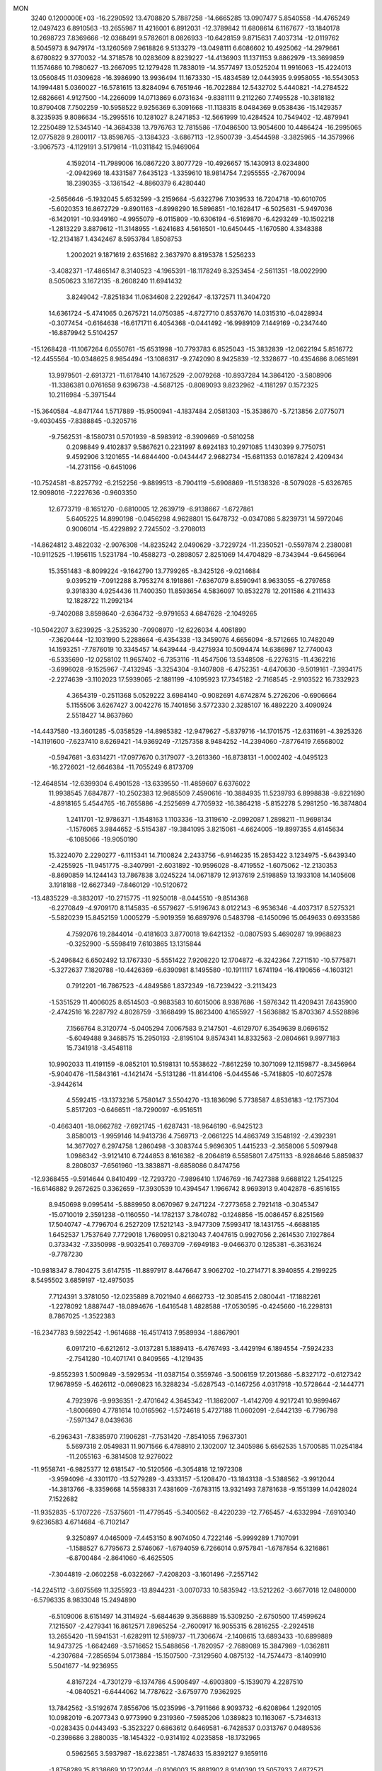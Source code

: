 MON                                                                             
 3240  0.1200000E+03
 -16.2290592  13.4708820   5.7887258 -14.6665285  13.0907477   5.8540558
 -14.4765249  12.0497423   6.8910563 -13.2655987  11.4216001   6.8912031
 -12.3789842  11.6808614   6.1167677 -13.1840178  10.2698723   7.8369666
 -12.0368491   9.5782601   8.0826933 -10.6428159   9.8715631   7.4037314
 -12.0119762   8.5045973   8.9479174 -13.1260569   7.9618826   9.5133279
 -13.0498111   6.6086602  10.4925062 -14.2979661   8.6780822   9.3770032
 -14.3718578  10.0283609   8.8239227 -14.4136903  11.1371153   9.8862979
 -13.3699859  11.1574686  10.7980627 -13.2667095  12.1279428  11.7838019
 -14.3577497  13.0525204  11.9916063 -15.4224013  13.0560845  11.0309628
 -16.3986990  13.9936494  11.1673330 -15.4834589  12.0443935   9.9958055
 -16.5543053  14.1994481   5.0360027 -16.5781615  13.8284094   6.7651946
 -16.7022884  12.5432702   5.4440821 -14.2784522  12.6826661   4.9127500
 -14.2266099  14.0713869   6.0731634  -9.8381111   9.2112260   7.7495528
 -10.3818182  10.8790408   7.7502259 -10.5958522   9.9256369   6.3091668
 -11.1138315   8.0484369   9.0538436 -15.1429357   8.3235935   9.8086634
 -15.2995516  10.1281027   8.2471853 -12.5661999  10.4284524  10.7549402
 -12.4879941  12.2250489  12.5345140 -14.3684338  13.7976763  12.7815586
 -17.0486500  13.9054600  10.4486424 -16.2995065  12.0775828   9.2800117
 -13.8598765  -3.1384323  -3.6867113 -12.9500739  -3.4544598  -3.3825965
 -14.3579966  -3.9067573  -4.1129191   3.5179814 -11.0311842  15.9469064
   4.1592014 -11.7989006  16.0867220   3.8077729 -10.4926657  15.1430913
   8.0234800  -2.0942969  18.4331587   7.6435123  -1.3359610  18.9814754
   7.2955555  -2.7670094  18.2390355  -3.1361542  -4.8860379   6.4280440
  -2.5656646  -5.1932045   5.6532599  -3.2159664  -5.6322796   7.1039533
  16.7204718 -10.6010705  -5.6020353  16.8672729  -9.8901163  -4.8998290
  16.5896851 -10.1628417  -6.5025631  -5.9497036  -6.1420191 -10.9349160
  -4.9955079  -6.0115809 -10.6306194  -6.5169870  -6.4293249 -10.1502218
  -1.2813229   3.8879612 -11.3148955  -1.6241683   4.5616501 -10.6450445
  -1.1670580   4.3348388 -12.2134187   1.4342467   8.5953784   1.8508753
   1.2002021   9.1871619   2.6351682   2.3637970   8.8195378   1.5256233
  -3.4082371 -17.4865147   8.3140523  -4.1965391 -18.1178249   8.3253454
  -2.5611351 -18.0022990   8.5050623   3.1672135  -8.2608240  11.6941432
   3.8249042  -7.8251834  11.0634608   2.2292647  -8.1372571  11.3404720
  14.6361724  -5.4741065   0.2675721  14.0750385  -4.8727710   0.8537670
  14.0315310  -6.0428934  -0.3077454  -0.6164638 -16.6171711   6.4054368
  -0.0441492 -16.9989109   7.1449169  -0.2347440 -16.8879942   5.5104257
 -15.1268428 -11.1067264   6.0550761 -15.6531998 -10.7793783   6.8525043
 -15.3832839 -12.0622194   5.8516772 -12.4455564 -10.0348625   8.9854494
 -13.1086317  -9.2742090   8.9425839 -12.3328677 -10.4354686   8.0651691
  13.9979501  -2.6913721 -11.6178410  14.1672529  -2.0079268 -10.8937284
  14.3864120  -3.5808906 -11.3386381   0.0761658   9.6396738  -4.5687125
  -0.8089093   9.8232962  -4.1181297   0.1572325  10.2116984  -5.3971544
 -15.3640584  -4.8471744   1.5717889 -15.9500941  -4.1837484   2.0581303
 -15.3538670  -5.7213856   2.0775071  -9.4030455  -7.8388845  -0.3205716
  -9.7562531  -8.1580731   0.5701939  -8.5983912  -8.3909669  -0.5810258
   0.2098849   9.4102837   9.5867621   0.2231997   8.6924183  10.2971085
   1.1430399   9.7750751   9.4592906   3.1201655 -14.6844400  -0.0434447
   2.9682734 -15.6811353   0.0167824   2.4209434 -14.2731156  -0.6451096
 -10.7524581  -8.8257792  -6.2152256  -9.8899513  -8.7904119  -5.6908869
 -11.5138326  -8.5079028  -5.6326765  12.9098016  -7.2227636  -0.9603350
  12.6773719  -8.1651270  -0.6810005  12.2639719  -6.9138667  -1.6727861
   5.6405225  14.8990198  -0.0456298   4.9628801  15.6478732  -0.0347086
   5.8239731  14.5972046   0.9006014 -15.4229892   2.7245502  -3.2708013
 -14.8624812   3.4822032  -2.9076308 -14.8235242   2.0490629  -3.7229724
 -11.2350521  -0.5597874   2.2380081 -10.9112525  -1.1956115   1.5231784
 -10.4588273  -0.2898057   2.8251069  14.4704829  -8.7343944  -9.6456964
  15.3551483  -8.8099224  -9.1642790  13.7799265  -8.3425126  -9.0214684
   9.0395219  -7.0912288   8.7953274   8.1918861  -7.6367079   8.8590941
   8.9633055  -6.2797658   9.3918330   4.9254436  11.7400350  11.8593654
   4.5836097  10.8532278  12.2011586   4.2111433  12.1828722  11.2992134
  -9.7402088   3.8598640  -2.6364732  -9.9791653   4.6847628  -2.1049265
 -10.5042207   3.6239925  -3.2535230  -7.0908970 -12.6226034   4.4061890
  -7.3620444 -12.1031990   5.2288664  -6.4354338 -13.3459076   4.6656094
  -8.5712665  10.7482049  14.1593251  -7.7876019  10.3345457  14.6439444
  -9.4275934  10.5094474  14.6386987  12.7740043  -6.5335690 -12.0258102
  11.9657402  -6.7353116 -11.4547506  13.5348508  -6.2276315 -11.4362216
  -3.6996028  -9.1525967  -7.4132945  -3.3254304  -9.1407808  -6.4752351
  -4.6470630  -9.5019161  -7.3934175  -2.2274639  -3.1102023  17.5939065
  -2.1881199  -4.1095923  17.7345182  -2.7168545  -2.9103522  16.7332923
   4.3654319  -0.2511368   5.0529222   3.6984140  -0.9082691   4.6742874
   5.2726206  -0.6906664   5.1155506   3.6267427   3.0042276  15.7401856
   3.5772330   2.3285107  16.4892220   3.4090924   2.5518427  14.8637860
 -14.4437580 -13.3601285  -5.0358529 -14.8985382 -12.9479627  -5.8379716
 -14.1701575 -12.6311691  -4.3925326 -14.1191600  -7.6237410   8.6269421
 -14.9369249  -7.1257358   8.9484252 -14.2394060  -7.8776419   7.6568002
  -0.5947681  -3.6314271 -17.0977670   0.3179077  -3.2613360 -16.8738131
  -1.0002402  -4.0495123 -16.2726021 -12.6646384 -11.7055249   6.8173709
 -12.4648514 -12.6399304   6.4901528 -13.6339550 -11.4859607   6.6376022
  11.9938545   7.6847877 -10.2502383  12.9685509   7.4590616 -10.3884935
  11.5239793   6.8998838  -9.8221690  -4.8918165   5.4544765 -16.7655886
  -4.2525699   4.7705932 -16.3864218  -5.8152278   5.2981250 -16.3874804
   1.2411701 -12.9786371  -1.1548163   1.1103336 -13.3119610  -2.0992087
   1.2898211 -11.9698134  -1.1576065   3.9844652  -5.5154387 -19.3841095
   3.8215061  -4.6624005 -19.8997355   4.6145634  -6.1085066 -19.9050190
  15.3224070   2.2290277  -6.1115341  14.7100824   2.2433756  -6.9146235
  15.2853422   3.1234975  -5.6439340  -2.4255925 -11.9451775  -8.3407991
  -2.6031892 -10.9596028  -8.4719552  -1.6075062 -12.2130353  -8.8690859
  14.1244143  13.7867838   3.0245224  14.0671879  12.9137619   2.5198859
  13.1933108  14.1405608   3.1918188 -12.6627349  -7.8460129 -10.5120672
 -13.4835229  -8.3832017 -10.2715775 -11.9250018  -8.0445510  -9.8514368
  -6.2270849  -4.9709170   8.1145835  -6.5579627  -5.9196743   8.0122143
  -6.9536346  -4.4037317   8.5275321  -5.5820239  15.8452159   1.0005279
  -5.9019359  16.6897976   0.5483798  -6.1450096  15.0649633   0.6933586
   4.7592076  19.2844014  -0.4181603   3.8770018  19.6421352  -0.0807593
   5.4690287  19.9968823  -0.3252900  -5.5598419   7.6103865  13.1315844
  -5.2496842   6.6502492  13.1767330  -5.5551422   7.9208220  12.1704872
  -6.3242364   7.2711510 -10.5775871  -5.3272637   7.1820788 -10.4426369
  -6.6390981   8.1495580 -10.1911117   1.6741194 -16.4190656  -4.1603121
   0.7912201 -16.7867523  -4.4849586   1.8372349 -16.7239422  -3.2113423
  -1.5351529  11.4006025   8.6514503  -0.9883583  10.6015006   8.9387686
  -1.5976342  11.4209431   7.6435900  -2.4742516  16.2287792   4.8028759
  -3.1668499  15.8623400   4.1655927  -1.5636882  15.8703367   4.5528896
   7.1566764   8.3120774  -5.0405294   7.0067583   9.2147501  -4.6129707
   6.3549639   8.0696152  -5.6049488   9.3468575  15.2950193  -2.8195104
   9.8574341  14.8332563  -2.0804661   9.9977183  15.7341918  -3.4548118
  10.9902033  11.4191159  -8.0852101  10.5198131  10.5538622  -7.8612259
  10.3071099  12.1159877  -8.3456964  -5.9040476 -11.5843161  -4.1421474
  -5.5131286 -11.8144106  -5.0445546  -5.7418805 -10.6072578  -3.9442614
   4.5592415 -13.1373236   5.7580147   3.5504270 -13.1836096   5.7738587
   4.8536183 -12.1757304   5.8517203  -0.6466511 -18.7290097  -6.9516511
  -0.4663401 -18.0662782  -7.6921745  -1.6287431 -18.9646190  -6.9425123
   3.8580013  -1.9959146  14.9413736   4.7569713  -2.0661225  14.4863749
   3.1548192  -2.4392391  14.3677027   6.2974758   1.2860498  -3.3083744
   5.9696305   1.4415233  -2.3658006   5.5097948   1.0986342  -3.9121410
   6.7244853   8.1616382  -8.2064819   6.5585801   7.4751133  -8.9284646
   5.8859837   8.2808037  -7.6561960 -13.3838871  -8.6858086   0.8474756
 -12.9368455  -9.5914644   0.8410499 -12.7293720  -7.9896410   1.1746769
 -16.7427388   9.6688122   1.2541225 -16.6146882   9.2672625   0.3362659
 -17.3930539  10.4394547   1.1966742   8.9693913   9.4042878  -6.8516155
   8.9450698   9.0995414  -5.8889950   8.0670967   9.2471224  -7.2773658
   2.7921418  -0.3045347 -15.0710019   2.3591238  -0.1160550 -14.1782137
   3.7840782  -0.1248856 -15.0086457   6.8251569  17.5040747  -4.7796704
   6.2527209  17.5212143  -3.9477309   7.5993417  18.1431755  -4.6688185
   1.6452537   1.7537649   7.7729018   1.7680951   0.8213043   7.4047615
   0.9927056   2.2614530   7.1927864   0.3733432  -7.3350998  -9.9032541
   0.7693709  -7.6949183  -9.0466370   0.1285381  -6.3631624  -9.7787230
 -10.9818347   8.7804275   3.6147515 -11.8897917   8.4476647   3.9062702
 -10.2714771   8.3940855   4.2199225   8.5495502   3.6859197 -12.4975035
   7.7124391   3.3781050 -12.0235889   8.7021940   4.6662733 -12.3085415
   2.0800441 -17.1882261  -1.2278092   1.8887447 -18.0894676  -1.6416548
   1.4828588 -17.0530595  -0.4245660 -16.2298131   8.7867025  -1.3522383
 -16.2347783   9.5922542  -1.9614688 -16.4517413   7.9589934  -1.8867901
   6.0917210  -6.6212612  -3.0137281   5.1889413  -6.4767493  -3.4429194
   6.1894554  -7.5924233  -2.7541280 -10.4071741   0.8409565  -4.1219435
  -9.8552393   1.5009849  -3.5929534 -11.0387154   0.3559746  -3.5006159
  17.2013686  -5.8327172  -0.6127342  17.9678959  -5.4626112  -0.0690823
  16.3288234  -5.6287543  -0.1467256   4.0317918 -10.5728644  -2.1444771
   4.7923976  -9.9936351  -2.4701642   4.3645342 -11.1862007  -1.4142709
   4.9217241  10.9899467  -1.8006690   4.7781614  10.0165962  -1.5724618
   5.4727188  11.0602091  -2.6442139  -6.7796798  -7.5971347   8.0439636
  -6.2963431  -7.8385970   7.1906281  -7.7531420  -7.8541055   7.9637301
   5.5697318   2.0549831  11.9071566   6.4788910   2.1302007  12.3405986
   5.6562535   1.5700585  11.0254184 -11.2055163  -6.3814508  12.9276022
 -11.9558741  -6.9825377  12.6181547 -10.5120566  -6.3054818  12.1972308
  -3.9594096  -4.3301170 -13.5279289  -3.4333157  -5.1208470 -13.1843138
  -3.5388562  -3.9912044 -14.3813766  -8.3359668  14.5598331   7.4381609
  -7.6783115  13.9321493   7.8781638  -9.1551399  14.0428024   7.1522682
 -11.9352835  -5.1707226  -7.5375601 -11.4779545  -5.3400562  -8.4220239
 -12.7765457  -4.6332994  -7.6910340   9.6236583   4.6714684  -6.7102147
   9.3250897   4.0465009  -7.4453150   8.9074050   4.7222146  -5.9999289
   1.7107091  -1.1588527   6.7795673   2.5746067  -1.6794059   6.7266014
   0.9757841  -1.6787854   6.3216861  -6.8700484  -2.8641060  -6.4625505
  -7.3044819  -2.0602258  -6.0322667  -7.4208203  -3.1601496  -7.2557142
 -14.2245112  -3.6075569  11.3255923 -13.8944231  -3.0070733  10.5835942
 -13.5212262  -3.6677018  12.0480000  -6.5796335   8.9833048  15.2494890
  -6.5109006   8.6151497  14.3114924  -5.6844639   9.3568889  15.5309250
  -2.6750500  17.4599624   7.1215507  -2.4279341  16.8612571   7.8965254
  -2.7600917  16.9055315   6.2816255  -2.2924518  13.2655420 -11.5941531
  -1.6282911  12.5169737 -11.7306674  -2.1408615  13.6893433 -10.6899889
  14.9473725  -1.6642469  -3.5716652  15.5488656  -1.7820957  -2.7689089
  15.3847989  -1.0362811  -4.2307684  -7.2856594   5.0173884 -15.1507500
  -7.3129560   4.0875132 -14.7574473  -8.1409910   5.5041677 -14.9236955
   4.8167224  -4.7301279  -6.1374786   4.5906497  -4.6903809  -5.1539079
   4.2287510  -4.0840521  -6.6444062  14.7787622  -3.6759770   7.9362925
  13.7842562  -3.5192674   7.8556706  15.0235996  -3.7911666   8.9093732
  -6.6208964   1.2920105  10.0982019  -6.2077343   0.9773990   9.2319360
  -7.5985206   1.0389823  10.1163067  -5.7346313  -0.0283435   0.0443493
  -5.3523227   0.6863612   0.6469581  -6.7428537   0.0313767   0.0489536
  -0.2398686   3.2880035 -18.1454322  -0.9314192   4.0235858 -18.1732965
   0.5962565   3.5937987 -18.6223851  -1.7874633  15.8392127   9.1659116
  -1.8758289  15.8338669  10.1720244  -0.8106003  15.8881902   8.9140390
  13.5057933   7.4872571  -0.5218334  13.5240736   7.3856174   0.4828731
  12.5562816   7.3918084  -0.8526159 -16.0832835  -5.3228026   6.6112184
 -16.2301809  -4.3280999   6.7065481 -16.4844477  -5.8000079   7.4058520
  -7.5315227   8.8475312 -15.1129574  -7.1270232   8.0945236 -14.5749429
  -7.1511260   9.7285095 -14.7978771  -0.7660495   1.5637516   1.8787972
  -0.7600285   2.3475490   1.2418314  -0.0398596   1.6861186   2.5700096
  -3.0567638 -13.7624509  -1.3469160  -2.7831902 -14.7315507  -1.4250390
  -3.9400763 -13.6231212  -1.8164330   2.0561474   5.9307775   1.8528690
   1.7467686   6.8859952   1.9621571   2.1250942   5.4933183   2.7606001
   8.3164874  14.3237254  -8.3721432   8.4946626  15.2759496  -8.0864465
   8.7790298  14.1440609  -9.2518450  14.5385562  13.1392595   7.6218677
  13.8708304  13.7479555   8.0732339  14.1731868  12.8425435   6.7282431
   7.9010149   8.1368065  -1.9795469   8.2739650   8.2375432  -2.9127459
   8.0586179   8.9886387  -1.4602750  -1.9832201   3.7993307   0.6992665
  -2.2424540   4.3097941   1.5313272  -1.1354673   4.1909628   0.3145076
  12.7217235  -3.9421279   1.9933929  12.0796761  -4.5902441   2.4267755
  13.3059028  -3.5222291   2.7022791  -0.5060963   5.4931633  -4.8837279
  -0.8599113   4.7077221  -4.3564736   0.2322616   5.9435687  -4.3621317
   9.8476080   3.9901573   0.4592932   9.2993279   4.6620229  -0.0584765
   9.4000256   3.8012537   1.3447792  -8.0834748  -3.3316715   1.0245655
  -7.9153560  -4.1172971   0.4124964  -7.2065313  -3.0115800   1.4100673
 -13.4633052   0.9976250  -4.1409907 -13.5898641   0.3480168  -4.9039403
 -13.0090385   0.5279633  -3.3708221   4.3311906   1.3668785   7.2474831
   4.4181242   0.6765318   6.5153875   3.3707849   1.4101141   7.5570822
   5.7254387   4.8682228  12.7361065   5.4679524   3.9964147  12.2959345
   6.1541045   5.4764284  12.0531486  -6.2426035  -5.8818238   2.9482672
  -5.2677588  -6.0046148   2.7143865  -6.3221663  -5.5648408   3.9039301
   3.2617708  12.8927530   9.9420592   2.5059304  13.3253903  10.4535571
   3.5886588  13.5250938   9.2255473 -10.5330538  -1.5834239 -10.8226924
 -10.6050947  -2.5906665 -10.8419942  -9.5986499  -1.3076016 -11.0889842
  -8.7182691   8.7585409  11.8146276  -9.3045747   8.7904058  12.6364125
  -9.0921407   8.0861682  11.1602310  -0.4869022   3.2983914   6.6605309
  -0.9084565   3.2472189   7.5769223  -0.6189808   4.2247948   6.2804889
 -14.3319079  -6.0503583   4.8997105 -15.0874088  -5.7788557   5.5125765
 -14.7044068  -6.2905269   3.9921513 -10.2698105  -2.2124677   0.4059243
 -10.4537647  -2.6566844  -0.4822943  -9.4536585  -2.6308709   0.8289310
   4.7296079 -16.4508503  -2.0714858   3.8583566 -16.5504640  -1.5703886
   4.7448135 -15.5595875  -2.5463746  -1.8746916   7.0173742 -13.4570430
  -1.0236071   7.3662793 -13.0398855  -2.5937430   7.7240214 -13.3960936
   5.3675497  -1.8545481   9.8004216   6.1679844  -2.2666161  10.2582472
   4.5311770  -2.0743639  10.3222086   0.5588752 -16.5301455   0.9470181
   0.4742621 -17.1986553   1.6993713   0.2339801 -15.6268966   1.2611592
  15.0386362   4.6126035  -4.9129830  14.7256807   5.4039858  -5.4569251
  16.0428818   4.6496055  -4.8118808   9.3261383 -11.2149529 -12.7565192
   9.3112653 -12.0782671 -13.2805109   9.1823988 -10.4373194 -13.3847906
 -12.8339076  -8.2488535  -4.2758237 -12.2564815  -8.2372092  -3.4472445
 -13.7330827  -8.6517458  -4.0538735  11.1117929 -12.3374913   0.0233260
  10.3587550 -12.8684428   0.4369978  10.7371332 -11.7063001  -0.6704518
 -16.6207341   6.4765449  -3.2479000 -16.6569665   5.8809313  -4.0627813
 -17.5019679   6.4289739  -2.7567138  16.8288806  -5.2072243  -5.5428014
  16.4477117  -4.4382969  -6.0753058  16.4865828  -5.1617683  -4.5936618
  -5.9272322 -10.9621655   0.8069368  -5.4202909 -11.8024371   0.5680765
  -5.7432660 -10.2498426   0.1149451  -6.4465104 -13.0381875  -9.6559621
  -5.7276450 -12.7523883 -10.3053091  -6.4771784 -14.0466836  -9.6101904
   7.7454992  12.6567259   7.3212589   7.3609973  12.3735222   8.2112330
   8.1234762  13.5900569   7.3995313  10.0393720 -14.0849203   3.6686624
   9.3852043 -14.6985855   4.1329680  10.8720546 -14.6023347   3.4257181
  -9.3911057   6.3785091  -1.0269036  -8.5631121   6.2376886  -0.4659257
 -10.2100646   6.3212937  -0.4385732  14.8485257   9.3616093  -2.4224456
  14.4065610   8.6938511  -1.8069244  14.9920429  10.2309187  -1.9286805
  -4.6430822   4.9391768  13.9031060  -4.0255513   4.1400243  13.9136281
  -4.6865607   5.3431987  14.8277551  -3.9874553  -9.1107196  11.5524536
  -4.8063092  -9.4900852  12.0059512  -3.1606504  -9.3940521  12.0586318
  -8.5502448  11.9504805   1.3644802  -9.1454756  11.6812079   2.1347351
  -8.9402685  11.6028016   0.5001302  14.3950221   0.9462043   5.5678173
  13.6343272   0.9299656   6.2320308  15.0331009   1.6923445   5.8049465
  -3.9212323  -7.0933494   1.6809416  -4.3333605  -7.9343336   2.0590897
  -2.9145540  -7.1632492   1.7235193   1.7394785  -2.0813152 -16.7098920
   2.1782975  -1.3891247 -16.1196293   1.2097829  -1.6185868 -17.4347403
   0.3143092   7.5983741   7.2730017   0.3646084   8.2093364   8.0756817
   1.2450377   7.3004835   7.0178437  10.3801906 -13.0352957   6.2992349
   9.9146716 -13.8311481   6.7115589  10.6033809 -13.2380459   5.3352958
  -3.6560483  -6.5183696  12.0579508  -2.7971359  -6.8504001  12.4728305
  -4.1392028  -7.2902089  11.6210001   3.4621457  -3.0410086   1.9170587
   4.3095974  -2.6926112   1.4921529   2.7774071  -3.2277108   1.1984660
 -15.8834466   9.7855646  -4.7579432 -15.5026739  10.3351716  -5.5149401
 -15.3951144   8.9031210  -4.7038589 -14.5756365  10.6437990  -6.8993257
 -15.0350919  11.5429620  -6.8768154 -15.0543326  10.0373557  -7.5498459
   9.4084934  13.0644855  -6.1446916   8.7884078  13.4890504  -6.8194793
   8.8812442  12.4449328  -5.5461411   2.6124267   6.5833584   6.3636705
   3.1833155   7.1071284   5.7157114   3.1465310   6.3832535   7.1972115
  -7.9960033 -14.2896066   2.3209962  -7.8306847 -13.6607397   3.0938455
  -7.1867390 -14.8789995   2.1875522  -1.7829706 -16.2944622   3.7513118
  -1.4289243 -17.1393470   3.3259640  -1.0093965 -15.7046322   4.0229434
   3.1639208  -7.1362049  -4.6387037   3.1406728  -6.2820951  -4.1001354
   3.0275369  -6.9216295  -5.6161784 -16.0031541   2.5246016   6.1837364
 -15.1689023   2.6550185   6.7379164 -15.7856820   1.9584868   5.3760732
 -16.4085866   0.1923449  -9.3675662 -17.3373006  -0.0288936  -9.0379546
 -16.2108480   1.1664078  -9.1881200   4.9642851  11.8191868  -6.4799516
   4.1156741  12.2175542  -6.1041022   5.4481655  12.5149094  -7.0294331
  16.1823490  -1.1415128   4.6829144  17.0604735  -0.7089950   4.4340655
  15.4876751  -0.4257838   4.8418485   4.9035902  15.6038428   5.2313929
   4.9832080  16.2543273   5.9999180   5.8201684  15.2561044   4.9883654
 -11.2221502   9.3847305  -8.4049866 -11.3115949   9.2982612  -9.4072953
 -11.3658888   8.4821663  -7.9750831  -9.2018394  -5.6052550   2.6133723
  -8.6620386  -6.3030110   3.1051565  -8.6091442  -5.1270493   1.9499481
   8.1895029  13.1393410   3.1380625   8.7875405  13.8383566   2.7211354
   8.7535421  12.4744501   3.6478467   1.1144868   1.9572023  -7.5848740
   1.6953251   1.1608663  -7.8052728   1.1073529   2.5955607  -8.3675283
  -6.9374315  -1.4194433   3.6193598  -5.9995381  -1.0662284   3.4940789
  -7.5825752  -0.6452268   3.6862813  16.8977910  -5.0183717  -9.0285570
  16.4010559  -4.6662684  -8.2227173  17.3888032  -5.8646792  -8.7780165
  -1.5437810  -6.0434866   4.4822570  -0.8278805  -5.7113781   3.8519473
  -1.5057174  -7.0514518   4.5338050  -7.9520453  -0.8963464 -16.0854236
  -7.0620462  -1.2658887 -15.7830328  -8.5375679  -1.6524117 -16.4104292
 -15.1222653  -5.1631359  -4.9164696 -14.6504186  -5.6591564  -5.6590491
 -16.1083910  -5.1020127  -5.1260409  -1.0908065  -0.0298043  -1.5715601
  -0.0929284   0.0763481  -1.4572317  -1.4086919   0.5651621  -2.3232674
  -4.5755083   2.0874409   1.3646878  -3.7860544   2.4309289   0.8365982
  -4.6895536   2.6437940   2.1998913  -5.6039447  15.5768988  11.9087605
  -5.8166881  16.3148716  12.5646846  -5.7263551  15.9186229  10.9662425
  -3.8481093   4.0622671  -1.4968837  -3.5333494   3.9338045  -0.5458193
  -4.4180108   4.8942043  -1.5533892  12.0498103  -7.6914722  10.2679327
  12.5637213  -8.5481007  10.1189922  11.1210655  -7.7846683   9.8821250
   7.6857518  -3.8336167  -9.4336217   7.3474180  -4.4377124  -8.6982995
   7.0821137  -3.9135752 -10.2394304  -9.3127118  11.2773464  -1.1749505
 -10.1750638  10.8267690  -0.9039727  -9.4677663  11.8281513  -2.0072198
  -1.3228602  15.9121538  -5.6768215  -0.6209188  16.4208335  -6.1951103
  -1.0018513  15.7649137  -4.7305796  -0.5755622 -13.7959710 -12.5042954
  -0.6431883 -13.6463337 -11.5077336   0.0812276 -14.5406749 -12.6890743
   3.3761325 -12.6778979 -11.2349181   3.3108498 -13.6168741 -10.8686369
   4.3187952 -12.3351603 -11.1165205 -11.2652957  -3.6053248  -2.1514946
 -10.3932855  -3.6765800  -2.6560943 -11.3775774  -4.4144264  -1.5574849
   4.6876737  -9.5025752  -5.6215866   4.0219950 -10.2596614  -5.5600042
   4.3773461  -8.7337169  -5.0448252 -11.8329755   3.7997078  10.9432348
 -10.8584235   3.8932156  10.6950318 -12.3639979   4.5397622  10.5068464
 -10.7062033   0.8896141 -13.0359876 -11.2251035   0.5666617 -12.2319079
 -10.2434078   0.1064037 -13.4747380   5.2858571  17.4601313  -2.5741806
   5.0722907  18.2914045  -2.0417575   4.9030276  16.6520175  -2.1046132
  -4.4914987   9.7793884   4.9045766  -4.2737787   9.3246878   4.0293936
  -4.9039083  10.6829011   4.7210466 -13.3764622  -3.4670680   0.5492027
 -12.7134710  -3.3161078   1.2960317 -14.2106928  -3.8977514   0.9215882
  12.5728544  -1.2125923   9.3034670  12.3207351  -2.0825426   8.8565638
  12.2261746  -1.2086214  10.2520962  -5.3183989   0.2142981  -9.3869221
  -4.5837533   0.8806136  -9.1960833  -5.4858632  -0.3469861  -8.5641125
  -7.5647538  11.0116072   7.7221430  -6.9997497  11.8363381   7.8659808
  -8.1533404  10.8618404   8.5291348   9.1172343 -12.6145559 -10.3782870
   9.9506067 -13.0445232 -10.0031622   9.3736362 -11.9578375 -11.1015291
  -7.6233604  13.8639190 -12.9585407  -7.7320358  12.8657202 -12.8495050
  -8.0856266  14.3381527 -12.1959712 -12.3694121  13.7599616   9.2673286
 -12.2975712  14.2733301  10.1341571 -12.7708790  12.8507335   9.4468515
 -15.0149066   4.2778045  -7.4980761 -14.5894651   5.1761526  -7.6771574
 -14.3149614   3.5533283  -7.5709525  16.0334566   9.1506913  -7.0084552
  15.7187823   9.7312915  -7.7726432  15.9742005   9.6702769  -6.1443837
 -14.7902739 -10.8290090  -6.8931805 -13.8185102 -10.9708897  -6.6572880
 -15.2389565 -10.2933043  -6.1639313  -5.1014003  12.3300476  -5.0188253
  -5.7577735  12.5974077  -4.2992471  -4.1933314  12.1741071  -4.6050701
  -4.8218765   0.1454856 -14.5517971  -5.2212281  -0.7398301 -14.8289872
  -3.8245042   0.0417974 -14.4309780  13.2707246  -0.2013881   3.4832489
  13.8958968   0.1038172   2.7510539  13.5675988   0.1917519   4.3649555
   1.7834552 -15.6469563   7.6920523   2.0805255 -16.5960558   7.5158157
   1.8718255 -15.4440542   8.6775073  16.2345953  -2.0987917 -13.0513697
  15.5792020  -2.5362540 -12.4195577  15.8587259  -1.2166430 -13.3686013
   6.2223562  -7.0470119   4.8585948   6.5743974  -6.7501385   3.9596882
   6.4965396  -8.0041931   5.0280869  -9.5885254  -7.8130440   7.4115734
 -10.2128705  -7.4000097   8.0895822  -9.9826674  -7.7141575   6.4869256
   3.8574131  -4.8550220   4.1531769   4.7171411  -4.5909651   4.6127873
   3.9336546  -4.6682730   3.1635244  -9.9717872  -4.4094607   6.7344989
  -9.3470005  -4.1985198   5.9694855 -10.9275626  -4.2850067   6.4326636
   9.1756226  15.2309564   1.5513026   9.4100719  14.8627270   0.6405114
   8.5696301  16.0319104   1.4447864  -5.2967968   8.7787816  -3.3582604
  -6.1697175   9.1891930  -3.0588077  -5.3144567   8.6429201  -4.3589251
  -2.4598651   1.2354471 -11.5514281  -2.8167911   1.1692513 -10.6089198
  -1.7790477   1.9797749 -11.6020615  -1.0404719  -3.1211299   8.5037717
  -1.9554910  -3.3098048   8.8874927  -1.1357324  -2.5777406   7.6577495
  -9.9435124  -1.1688317 -14.0831196  -9.6793393  -1.5917703 -13.2048056
  -9.1535093  -1.1781777 -14.7123316 -15.1138083  -2.6816245  -1.2043936
 -14.7911423  -2.9837184  -2.1125378 -14.3514657  -2.7285505  -0.5435368
   8.7395871   4.1475718   7.9819693   8.2238101   4.8703366   7.5006324
   8.2908761   3.9441274   8.8636545 -17.6628292   6.5093896  -8.7268634
 -17.0768118   7.1276074  -8.1841937 -17.0936099   5.7884197  -9.1467345
 -12.4106401  13.6959514  -2.3448464 -12.8497546  14.6051592  -2.3199528
 -12.9477375  13.0473391  -1.7872369  -4.8602726   4.2895626  -9.2775979
  -5.2742457   4.2047818 -10.1949520  -5.5658083   4.1265035  -8.5735161
  -3.6608620   6.7021624  -9.6743695  -2.7144379   7.0494491  -9.6129415
  -3.7170396   5.7974568  -9.2288902  -2.2549610  -0.6086565 -13.6743990
  -2.1781139  -1.5008947 -13.2073815  -2.2274798   0.1332162 -12.9895854
  -7.0643056   3.5855374  -7.8244938  -7.3985348   2.8166407  -7.2612987
  -7.6796623   3.7164684  -8.6146161   3.5158679  -8.3949373   1.7840448
   3.1931718  -7.7747104   2.5129383   3.3198896  -9.3509468   2.0443108
   9.2919087  -3.9671287  -5.2755406  10.2551213  -4.1932117  -5.4785384
   9.2136317  -2.9813800  -5.0699386   0.2715204 -16.9999416  11.0364504
   0.3207041 -17.5998917  11.8474626   1.1920665 -16.6411060  10.8268510
 -12.3133247 -11.4046098   0.5259706 -12.4898082 -11.6272391   1.4951918
 -12.6711557 -12.1452656  -0.0601063   7.3669691  -9.6310539   4.5265012
   8.1332861  -9.9704447   5.0901252   7.4521513  -9.9950908   3.5882469
  -3.6788247   4.8138986 -13.4147983  -3.0066270   5.5406374 -13.6150503
  -3.2948603   3.9179953 -13.6794273  13.2227611   9.3754581   9.8835692
  13.9649980   9.8673746   9.4069115  13.4702708   8.4006520   9.9762623
   8.0960776  10.4102518  -9.9276004   8.1686692   9.9789699  -9.0172014
   7.1617114  10.7718678 -10.0552473   1.0852059   0.1480695 -10.6186608
   1.7520616  -0.2455541  -9.9702288   0.9942188   1.1393266 -10.4476911
  -0.7926207  -7.1756473  12.7965610  -0.6182822  -8.1077716  13.1441966
  -0.9104707  -6.5427062  13.5747621  -7.2467740  -9.0838066  -1.2618688
  -7.4100126  -8.6657982  -2.1667014  -6.2546163  -9.1026307  -1.0738029
  15.3206096  -5.0656581 -11.2619863  15.5995648  -5.8462716 -11.8389842
  15.8921640  -5.0411089 -10.4296265   1.8944077  -7.6231609  -0.3847203
   2.5688212  -7.7667838   0.3532763   1.6132030  -8.5167091  -0.7623385
  -3.2055889   2.7156316  14.7189985  -2.6243578   2.1651080  14.1032111
  -2.6435166   3.0824227  15.4737428  11.5289860   0.6860427  -4.2077083
  12.0800563   0.8630217  -3.3800007  10.6846551   1.2393164  -4.1746379
   9.5868561 -12.8777673  -4.0621324   9.1882370 -13.5522208  -3.4247037
  10.1750855 -13.3536431  -4.7311828  13.8655854   6.7682156  10.5411388
  13.0385262   6.5397723  11.0739490  14.6440520   6.9048163  11.1699711
   6.7526944   7.5137941   8.4437140   7.4395651   7.1907904   7.7773978
   7.0259097   8.4199383   8.7963555   5.5432277 -10.6443878   6.1976998
   5.8287477 -10.6549262   7.1664451   6.3277969 -10.3818827   5.6183534
  12.7786415   3.6646694  -2.8478474  13.5281782   3.7701606  -3.5165524
  11.8938231   3.8340996  -3.3044542   8.0458306   2.1767950   5.4264024
   7.0762046   2.4150216   5.5786307   8.5519896   2.2534111   6.2970533
   9.6943500  -5.6275444 -12.1103510  10.0915431  -6.3995133 -11.5942100
  10.2007065  -4.7811489 -11.8928242   7.0121114  -8.0637003  17.4126173
   6.3311831  -8.0355590  16.6672015   7.1004357  -9.0107577  17.7522952
  10.3288013   8.9842168   9.5689748  11.2503602   9.3904453   9.6451821
  10.3909038   8.0957215   9.0927193 -16.0059466   8.7666321  -8.1237907
 -16.0718399   8.7206214  -9.1305881 -16.8550642   9.1646413  -7.7487066
 -12.0350503   8.6071801  -3.2946745 -12.2147100   8.8992056  -4.2446974
 -11.1454477   8.1309060  -3.2514279   5.0523548  -1.8008965  17.3892644
   4.7832066  -1.9123585  16.4221886   4.3736530  -2.2567606  17.9822667
 -15.8639637  -0.9470473  -6.9282535 -14.9562066  -0.9695930  -6.4860221
 -15.7723369  -0.5850673  -7.8666964   4.8303153   6.6397708 -15.7687981
   4.7656518   5.7029244 -16.1406013   4.2837721   6.7043060 -14.9219063
  11.7578073 -10.5103268  -5.4014751  10.9703902 -10.8824417  -5.9129483
  11.8921560  -9.5404381  -5.6491971   2.8821786  17.7659867  -4.2646003
   2.9637120  18.7670713  -4.3708165   3.7500547  17.3936764  -3.9064439
  -6.9560626   5.9294884   0.5655967  -6.4168483   6.1844531  -0.2494743
  -7.0181802   4.9232647   0.6268785   0.4651720   4.7226370  10.5400004
  -0.2604965   4.5449463   9.8603451   1.1951380   4.0315845  10.4415322
  10.2139536  -6.8660693 -14.4674827  10.0335055  -6.3192869 -13.6376830
  11.1391044  -7.2674052 -14.4115778  11.6050156 -13.9157304  -5.4600715
  12.5095194 -14.0512100  -5.0315647  11.7264772 -13.5586150  -6.3969897
   3.0581326   3.5241788 -13.9179186   2.6884411   4.0981132 -14.6622489
   2.7286875   2.5758712 -14.0287270  14.4589834 -12.0784194  -4.9968941
  14.0260893 -11.5069018  -4.2855079  15.3093193 -11.6349319  -5.3136711
  10.1847591 -11.1618727  -2.1185154  10.1538590 -11.7773232  -2.9187440
   9.3055829 -10.6714854  -2.0368478  15.2437447   6.0193910  -2.2022709
  14.7282547   5.7920334  -3.0405302  14.6965194   6.6466741  -1.6302917
  -1.0590711   0.8606657   5.1645653  -1.9593756   1.0496060   4.7476081
  -0.8040994   1.6236933   5.7752028  -2.0448728   9.3223490  13.7459404
  -1.3738837   8.7593454  14.2488326  -1.5693786  10.0923055  13.2974180
 -10.4721320 -10.5231772   5.5577186 -11.3477744 -10.8714644   5.9211005
 -10.5985554  -9.5788382   5.2225456   5.4048949   2.8619064   2.8889262
   5.7805631   2.0910245   2.3553398   4.4140533   2.7239389   3.0278431
 -14.0354504   2.0685170   0.4399197 -14.4632476   1.1623463   0.3136499
 -13.3898305   2.0308218   1.2157122  -3.9968198   8.7563836 -12.8117487
  -4.6801069   8.1465259 -13.2375331  -4.3193534   9.0362199 -11.8964544
  -1.7510200 -14.4711578  -6.9633500  -2.6183812 -14.7076194  -7.4236439
  -1.4529117 -13.5523795  -7.2584399   6.3130755   3.7431729  16.3785240
   6.5886260   4.7040649  16.2340994   5.3921465   3.5952003  15.9911043
   2.3523633  12.2770230  -1.3653190   3.0426133  11.6839269  -1.8033737
   2.6744110  13.2342231  -1.3776985  -4.2971240   0.0150768  -5.7859699
  -4.9293050   0.5544443  -5.2119230  -3.6223385   0.6321433  -6.2149145
 -13.6124645  -1.7459932   6.0514148 -14.3717378  -1.6287486   6.7070502
 -13.2515722  -2.6868885   6.1190370   7.8739854  -0.0125457 -11.4377586
   8.1641772  -0.7131083 -12.1049173   6.8692845  -0.0386168 -11.3377768
  11.2261188  -1.8496392  15.1029418  11.1894866  -2.8158246  14.8109762
  10.2868226  -1.4902121  15.1958655  -2.8323279  12.9568345   3.5181878
  -2.9644602  12.4761517   2.6397887  -3.4213924  13.7768201   3.5451423
   1.9697211   2.8104070  -1.5481214   1.9659384   1.8222603  -1.3391912
   1.7065977   2.9514804  -2.5129863   5.6491232 -14.9798178  13.8412523
   5.8449391 -14.2319323  13.1913112   6.4941318 -15.2244572  14.3374498
   9.6961368  -4.4816776  -0.7486636   9.8874323  -5.3595363  -0.2872852
   9.3031327  -4.6599505  -1.6618266 -12.8938786  -0.7630648  -9.8749765
 -13.3960138  -1.5386792 -10.2828766 -11.9030213  -0.8861892 -10.0271023
  -2.0440766  -8.5996799 -10.2198025  -2.1939288  -8.9688399  -9.2917049
  -1.1408527  -8.1496065 -10.2612809 -15.0702449  -9.6229940  -4.0993952
 -14.8630382 -10.5216400  -3.6875689 -16.0394210  -9.3921276  -3.9335687
 -13.0655047   5.4399195 -14.2035930 -12.5449681   4.6400887 -13.8728178
 -12.8116723   5.6339578 -15.1617257  -5.7075565  -9.1808095   5.7601081
  -5.3905694  -9.4188597   4.8311564  -6.4534918  -9.8052885   6.0315977
   5.6646708   0.7588383   9.4753076   5.3650968  -0.1768226   9.7096025
   5.1391906   1.0911464   8.6793542  -8.9425646  11.9463007   5.4282742
  -8.1657589  12.2129102   4.8404031  -8.6169828  11.3252668   6.1551946
   0.8885435 -10.6242307 -12.2555742   0.3773112 -11.1549158 -12.9463092
   1.2700106  -9.7930769 -12.6842539 -11.2417833   6.7057336   1.2265355
 -11.3611528   5.9037917   1.8288146 -11.4663724   7.5472226   1.7379610
  -1.6488942   8.4358847 -16.5108351  -1.5503218   7.4345853 -16.4226138
  -2.6050136   8.6605661 -16.7463218  12.4942024  -3.6915484  11.5208611
  13.4448488  -4.0007834  11.6648927  11.8959029  -4.4940564  11.3862555
  -3.0655414  14.8392520  -0.3056232  -3.9055390  14.8750704   0.2540384
  -3.3142997  14.7838616  -1.2829416  -5.7519537  -6.9109140 -13.7958507
  -5.4306539  -6.1713006 -13.1877072  -6.6806378  -6.6938236 -14.1282924
   6.2009225   7.6208846 -12.4398613   6.4950527   8.5766288 -12.5817782
   5.2799502   7.4901493 -12.8333307  -4.4725748   2.8228824  -3.8938770
  -3.9798037   3.4137759  -4.5481870  -4.5073169   3.2755197  -2.9916506
 -11.2220645   3.4870404   6.2907479 -11.7791868   3.0367994   7.0027857
 -10.4727847   2.8707857   6.0098388   8.0002465   5.6973332  -4.3826323
   7.7741424   6.6305285  -4.6958789   7.1525483   5.1538132  -4.3045694
  -2.3232363  -3.8894430  11.8661933  -2.5087656  -3.7847387  10.8789162
  -2.6736608  -4.7826169  12.1816975   2.3638820 -11.0272460   2.4932963
   2.5507978 -10.8880053   3.4760346   2.5512688 -11.9889048   2.2479424
  -9.2712783 -11.1408000  -1.5321322  -8.5252680 -10.4700593  -1.6490749
 -10.0563024 -10.6955274  -1.0787344  -4.4842836 -18.5024883  -3.0237449
  -4.4942081 -17.7363010  -3.6817408  -4.2617292 -18.1524874  -2.1028384
  -4.2146348  -3.2554916  -3.4531776  -3.8200586  -3.3506490  -2.5283237
  -4.7261626  -2.3866762  -3.5131701  -4.8077868  -2.0285798  15.9869813
  -4.7864903  -1.1951204  15.4169007  -4.7508563  -1.7710961  16.9619485
  -9.9240035  13.1643036  -2.9676357 -10.9094719  13.2157629  -2.7524521
  -9.8040877  12.9082577  -3.9372545   5.9332683  13.2721631  -8.4415699
   5.8192431  12.4747897  -9.0509089   6.8522877  13.6692235  -8.5751597
   5.4199298  11.2030085 -10.2330662   4.7184894  10.7219943  -9.6883584
   5.2563036  11.0358112 -11.2155995  15.8786116   1.8667982  13.2980164
  15.7880991   0.8612251  13.2709956  15.0424113   2.2902852  12.9218148
  -3.9120542  -3.4643323   3.7384567  -4.1372102  -2.5048368   3.9593031
  -2.9162424  -3.6060619   3.8299531  -8.7265295   3.4766340   2.2877724
  -9.5873268   3.9186739   1.9984133  -8.0877226   3.4399088   1.5063141
  -5.8207779  15.4479766  -6.4782922  -5.1075070  15.5664582  -5.7730923
  -6.5993251  16.0585999  -6.2755523  11.1327840   0.4020799   1.8949616
  11.1596017  -0.0630994   0.9988650  11.7785502  -0.0483847   2.5275497
  -6.3234392 -11.8469105  10.9837608  -7.0460898 -12.5524415  10.9736558
  -5.6101350 -12.0859711  10.3098564   4.3469428  -9.8730110  13.5924854
   4.3792013 -10.7218588  13.0461184   3.9360460  -9.1332181  13.0411505
   8.8937786 -10.6262337   6.5944958   8.3676629 -10.7002921   7.4534589
   9.4581409 -11.4549727   6.4728951  -7.6859394 -14.8969548  -4.9994236
  -7.6812925 -15.1012048  -4.0103026  -8.4146593 -14.2274485  -5.2014841
  -6.4829972   7.7774168   2.6067972  -6.8087275   7.2424898   1.8144255
  -5.4730916   7.7775957   2.6206073   5.9186126  -4.9949907  -0.3399418
   5.7892823  -5.9582482  -0.0651533   6.2127157  -4.9569370  -1.3054237
   7.3739031  -0.3006405  -5.8955277   8.1972455  -0.7292827  -5.4974410
   6.6136476  -0.3520946  -5.2326068  -6.9399935   6.7419504 -18.3239657
  -5.9634526   6.5937583 -18.1129990  -7.2395932   7.6224737 -17.9302414
 -13.5204709  -1.3876358  -5.7537016 -12.7274439  -1.6556234  -6.3188484
 -13.5702576  -1.9832390  -4.9395284 -10.1871060 -17.5828907  -1.0744953
  -9.3461625 -17.4502577  -0.5310595 -10.7025037 -16.7152060  -1.1143502
  17.1265571   5.1017930  10.5857463  17.2569610   4.5139550  11.3966355
  16.2203923   4.9183129  10.1791748 -15.7010576   7.7543522   3.2834037
 -15.8855840   8.5559906   2.6973783 -15.7608955   6.9117297   2.7297731
   1.4568602   1.1907227 -13.2048684   1.3664796   0.5889163 -12.3987911
   0.5401230   1.3983165 -13.5744597   8.2850476   1.8296363  15.4962923
   9.1593859   2.2305352  15.8043715   7.5590501   2.0534784  16.1618164
  -4.4346490  15.0107200   3.3540137  -4.9717147  15.3496900   2.5686731
  -4.9738865  15.1166418   4.2014236   5.9649179 -10.3683606 -14.6759544
   6.2050407 -11.3279339 -14.8800628   6.7975103  -9.7978181 -14.7129826
   2.1090593  -3.8659532   5.9650835   2.7333637  -4.3525885   5.3377637
   1.6773935  -4.5295786   6.5922724  -3.8812745  16.5003550  -5.0052615
  -2.9109080  16.5450374  -5.2818338  -4.3225597  17.3918534  -5.1801846
  -8.3189326 -16.8141674   5.1096612  -8.3252661 -17.6098897   4.4876596
  -8.8527244 -16.0615489   4.6988917 -12.2700917 -15.3376074  -6.3247970
 -13.2385946 -15.3852377  -6.6073453 -11.8456071 -14.5089230  -6.7161983
 -13.7980397  -6.7406401  -6.4350498 -13.4695270  -7.3466573  -5.6968612
 -13.0091328  -6.2926731  -6.8789546   5.0350368 -16.5945815   9.3770868
   4.3171898 -17.1507595   8.9349763   5.4588464 -15.9855598   8.6918291
   7.9165348  -0.2893582   8.0086771   7.5400039  -0.7865174   7.2142230
   7.1684266  -0.0585614   8.6467735   1.9719416   9.0740914  -2.7427964
   1.3836419   9.3432862  -3.5183850   2.9289268   9.3281399  -2.9421421
  -8.5898675   8.0237767  -7.6521160  -9.4093603   7.7039615  -7.1558804
  -8.8721814   8.4963541  -8.4989155  -7.5579288  -8.6721430  -9.0887435
  -7.3017521  -7.8146020  -8.6206654  -7.0354841  -9.4406544  -8.6930901
   2.9317099  -2.5167424  -0.9570895   3.0296425  -3.5067945  -0.7830034
   3.7287941  -2.1868503  -1.4823780   3.8783860  -4.8030195  -3.5060929
   4.2812689  -3.8807411  -3.4213109   3.2150513  -4.9505870  -2.7588908
  -2.3493534   5.5296885   3.3288024  -1.7328439   5.9912735   2.6753842
  -1.8986438   5.4675999   4.2305263  10.8707395   2.5909476 -12.4630957
  10.9194154   2.2979740 -11.4977475  10.0050591   3.0866260 -12.6212114
   4.5382876  17.2849621   2.8459124   5.1782087  17.9607196   3.2382805
   4.6783146  16.3899367   3.2924795  -1.0262316  -5.3334540  14.6948349
  -0.3368488  -5.0135644  15.3600581  -1.8311894  -4.7241618  14.7249339
  -8.7682683  14.7007759 -10.7651915  -8.9815953  15.6512318 -10.4983111
  -9.5329742  14.0968283 -10.4995375  -8.4936370  13.5993133  -7.0198337
  -8.3672427  14.5924840  -6.8866556  -9.1580568  13.2508640  -6.3436464
  -0.1233961  -2.0874692  -3.1063716  -0.5792014  -1.2762069  -2.7136949
   0.7684235  -2.2250890  -2.6526991  -5.4245265  -8.8028451  -4.3651561
  -4.4499200  -8.6990106  -4.1213106  -5.8337770  -7.8912174  -4.5119515
  12.8000440  -4.5319860  -8.6808197  11.9891086  -4.2211442  -9.1964371
  12.7570882  -5.5335268  -8.5576492   2.8711693  -2.4329258  10.8178163
   2.5435177  -2.5505351  11.7659263   2.2083486  -1.8742994  10.2994484
  -6.8195363  13.6692790  -3.1035794  -7.7302515  13.2548382  -2.9659682
  -6.8310185  14.6241230  -2.7745794  -8.7656612  -0.0906944  13.4985002
  -8.8090980   0.8198360  13.9334112  -9.5698280  -0.6350664  13.7761239
  -6.1848006   8.7598890   6.8604338  -5.5803091   9.2248783   6.1982593
  -6.7333445   9.4478989   7.3562583   9.1678731   1.8888978  -3.6275746
   8.8116977   2.3840186  -4.4326178   8.4250435   1.3466911  -3.2100628
  -3.5946586   8.0098635   2.7589790  -3.3103655   7.0460839   2.8609902
  -3.1293925   8.4152504   1.9594235 -16.5453543  -6.8755281   8.9644375
 -16.3747513  -7.3673453   9.8299492 -17.5276395  -6.9280314   8.7353980
   8.8871862  -7.8410869  -6.4812223   8.2470703  -8.4607830  -6.9569622
   8.4025967  -6.9955925  -6.2158693   9.3025307  14.9049335   7.8774998
   9.5210798  15.7679603   8.3544913   9.7165379  14.1304289   8.3763391
  -7.5583578   2.4628964 -13.9608565  -6.9712836   1.7370653 -13.5753530
  -8.5268889   2.2493146 -13.7699892   0.5860254   6.3467054 -11.9085523
   1.5376648   6.0470620 -11.7514018   0.5763084   7.3303089 -12.1377458
 -11.5153130   6.7427249  -7.3371198 -12.5027258   6.7032502  -7.1284149
 -11.0674289   5.8999621  -7.0065890   2.6711610   6.8470592  -1.0403126
   2.7214972   6.4529881  -0.1117253   2.0039425   7.6052491  -1.0485286
   7.2400334  -1.1497707   5.3638888   7.7792341  -1.8649403   4.8970966
   7.6269013  -0.2420301   5.1483886  16.4236809 -10.1428456   6.9264976
  16.7219821  -9.3379480   6.3942793  16.6491479 -10.0043069   7.9012138
   8.6098938   0.8620795   3.0248794   8.6741445   1.2289642   3.9636912
   9.5249194   0.5670288   2.7154067  14.3375292   4.6379687   5.6207268
  15.0080324   4.0395752   6.0816505  14.0162946   5.3442496   6.2673144
   8.8578212   6.4076126 -12.3214743   7.8822054   6.6646170 -12.3686183
   9.3180723   6.9617264 -11.6135005  11.0540858  13.5418560   5.4654512
  11.6327700  12.7217806   5.5781497  10.4552131  13.6447225   6.2722164
 -11.7747285  -6.6338882   2.8952598 -12.4396459  -5.9017029   3.0999293
 -10.8756588  -6.2235460   2.6869497   7.7974954   2.9773034  13.1377411
   8.0495482   2.3900063  13.9198226   7.2118958   3.7343750  13.4602557
   7.8722731   9.3841061  10.2094484   7.7709292   8.9673502  11.1238575
   8.8391746   9.3338961   9.9219064  -8.7378709   1.4322044  -9.1289182
  -8.5125508   2.2454162  -9.6839113  -9.2567501   0.7735833  -9.6920192
  14.8512562   7.0327299 -10.1157004  14.9691168   6.6171848 -11.0286797
  15.6711617   6.8508275  -9.5546598  16.4008658  -1.9097524  -1.2457968
  16.3298334  -1.8987085  -0.2383582  17.3208109  -2.2281378  -1.5149280
 -13.1942563   1.6442242  -8.2778174 -12.2811860   1.8229205  -7.8847903
 -13.2380147   0.6906004  -8.6076461   2.8335516   2.7107910   3.5040127
   2.3564634   3.5701608   3.7363280   2.3056029   1.9261901   3.8586556
  -5.2674977  -5.2543430   0.3436620  -5.6937818  -4.5625990   0.9435554
  -4.6395412  -5.8296900   0.8865676   2.5046817  18.8790053   2.9122468
   2.6161999  19.5961564   3.6146412   3.2667918  18.2197230   2.9803291
  10.7957056  12.5541240   8.4494471  10.9741510  11.6403483   8.0579484
  10.8122054  12.4974384   9.4577201  -9.5107904   1.6891694   5.6257941
  -8.8262645   1.1775880   6.1641330  -9.4367996   1.4288175   4.6527359
  -5.4038589   6.3422734  -1.6529579  -5.2835606   7.2719603  -2.0288709
  -6.0222579   5.8143283  -2.2520878   0.4447029  17.5507206   1.8146844
   1.1714540  18.1489354   2.1808427   0.7732235  16.5958644   1.7940954
  13.6302133  -0.3823338  -9.7949538  13.8331926   0.5546387 -10.1127303
  14.2592531  -0.6265995  -9.0434598   8.7079988  -9.1200214 -14.7242341
   9.1153472  -9.3844232 -15.6098181   9.1106945  -8.2466183 -14.4158462
 -12.7918310   1.6743059   2.7681228 -12.2629183   0.8576395   2.4971848
 -13.1768579   1.5349581   3.6913976  -8.0995958 -17.3717879   0.3148252
  -7.1363090 -17.6753789   0.3181413  -8.5293799 -17.6059199   1.1983227
   6.1281473  15.0003280  -5.3049760   5.4084647  15.2777076  -5.9570630
   6.3692260  15.7846268  -4.7160308  13.2668048 -12.7648397  -7.5512269
  13.5743419 -12.6457269  -6.5965892  14.0365070 -12.5797232  -8.1784354
  -0.4462618  13.1658834  -5.5600054  -0.8905308  13.2319615  -4.6553736
  -0.6411737  14.0016110  -6.0926109  11.6400670   3.3663132   5.7467358
  11.3238729   3.0178488   4.8530391  12.5317651   3.8265953   5.6322156
   1.0643013  -3.6117343   0.8376450   0.7966219  -2.7541657   1.2991901
   0.3129015  -3.9194564   0.2369742 -11.1819328   8.5130802 -10.9201874
 -10.3956929   8.9382960 -11.3904197 -11.8429615   8.1773020 -11.6060402
  -6.9082826   4.7837317  -3.1644739  -6.8584528   5.0934378  -4.1245255
  -7.8759183   4.7053853  -2.8858286   7.1425629  12.2729043  -0.9006892
   6.3289139  11.7241955  -1.1394232   6.8558895  13.0946344  -0.3881679
  -6.8415983  -6.4333730  -7.7741768  -5.9040657  -6.0611416  -7.7234172
  -7.0756412  -6.8768468  -6.8974471  -3.3598967  11.1570148  -7.8908055
  -3.8049593  12.0596887  -7.8059581  -3.3025022  10.7231016  -6.9805719
 -13.0568328  11.9150548  -9.4909614 -13.4202407  11.5429837  -8.6251683
 -13.6883952  11.6888188 -10.2459754   3.3590651   6.9408766 -13.4471396
   3.0508450   7.7130818 -12.8737291   2.5737366   6.5699313 -13.9626575
  -7.2440839 -18.4316367  -3.4116216  -7.3484508 -18.0648897  -4.3468778
  -6.2899424 -18.3058068  -3.1052220  10.8831474   7.3373153   3.5932284
  10.3523262   7.5859939   2.7707396  11.8050380   7.0294676   3.3185512
  -5.5530791  13.1134123  11.1255360  -5.1095122  12.4830873  11.7782525
  -5.6270331  14.0310170  11.5410265   6.0509555  -2.6707801   1.0947751
   6.0297249  -3.6042021   0.7095835   6.6976661  -2.1030551   0.5660467
  13.4754001  -9.8420473   9.8213581  14.4544064  -9.9779293   9.6135534
  13.3377567  -9.8615037  10.8217459 -15.1835720  -7.2671422   2.6792283
 -14.6536225  -7.6224923   1.8962981 -16.0279877  -7.8103958   2.7884881
   9.9019252   0.4194872 -14.2344539   9.9230658   1.3365376 -13.8117582
   9.4214285  -0.2229893 -13.6209013   8.5919563 -15.4262428  -9.7215729
   7.6409551 -15.4410433  -9.3817528   8.5961492 -15.1731137 -10.6993296
  -2.6869854   6.2847182   9.7255502  -2.8617541   7.1743163   9.2803861
  -2.3072200   6.4390506  10.6486210 -10.8376496  11.7432844   3.2642314
 -10.5691102  11.8361601   4.2334376 -11.0147046  10.7710457   3.0556569
 -15.5869118   6.1744825   1.2019363 -16.0801645   5.4677989   0.6752484
 -15.4091836   6.9730115   0.6095985 -10.4457785  -8.4383867  -8.9176837
  -9.4555163  -8.5694869  -9.0669936 -10.6283120  -8.3506773  -7.9281946
 -15.7211848   0.0414978  -0.5387494 -15.4657215  -0.8533166  -0.9313633
 -16.6548001   0.2856916  -0.8367961  -9.4638203  -6.8950255  11.0857971
  -8.5443260  -7.2509916  10.8668945  -9.6661582  -6.1001378  10.4964646
   2.5045816  -0.5879558  -8.5010155   2.6537900  -1.5415598  -8.2035658
   3.3912983  -0.1063976  -8.5450060 -11.1752034 -15.8506898  -3.9394131
 -11.5172696 -15.7106022  -4.8793419 -10.6598034 -16.7181282  -3.8945405
  11.7667885  -3.0498379   7.6538180  11.7095171  -2.7301825   6.6974496
  10.8428070  -3.2876853   7.9851587  10.9854075   7.0896171  -1.3856831
  10.7037964   6.1247200  -1.4845205  10.7816347   7.5889285  -2.2396531
  -3.0579363 -12.7805472   1.2653832  -3.3910201 -13.5321246   1.8521425
  -3.0720806 -13.0758719   0.2996279  -1.7277485  -1.4842607  -7.9382413
  -1.4331810  -1.6509382  -8.8898445  -2.5713367  -2.0069690  -7.7505315
  -0.2755418   5.9247259  -9.2389498  -0.1129213   6.0817620 -10.2233248
   0.5520233   6.1751204  -8.7168975  -7.4942799 -17.6365990  -5.9836482
  -7.8164758 -16.6806778  -5.9336040  -8.1726117 -18.1948156  -6.4820057
  -2.5641878 -10.9369039  -2.1612055  -2.6288823 -11.8968504  -2.4684795
  -1.9688565 -10.8834460  -1.3470661  -2.9423840   4.1490879  11.7909831
  -2.7080141   5.0595601  12.1600510  -3.9356878   4.1031059  11.6139712
 -16.4789237   3.4083433  12.8726328 -15.7436354   2.7302931  12.7322792
 -17.3242963   2.9342447  13.1566672  -3.8777855  14.0702741   7.1494022
  -3.3275773  14.7355834   7.6735534  -3.3119949  13.2622377   6.9324730
   2.1708691   5.8508230  15.3294183   2.8602399   6.5188396  15.6434593
   2.5615399   4.9202650  15.3686359  12.2216312  -4.8814221  -5.6539964
  12.4807695  -4.4057496  -6.5064534  12.7805192  -4.5304637  -4.8894231
  15.7488368  -1.7038697   1.4486322  15.6522672  -0.7121114   1.6135256
  15.1786888  -2.2120854   2.1095014   4.2666214  15.2799431  -7.6980774
   4.9133864  14.5309089  -7.8999258   3.7811430  15.5425932  -8.5439058
  -5.0565236  11.1274425  -0.6161080  -5.4811645  10.4447062  -0.0048379
  -4.5185831  10.6537571  -1.3276853   1.1230422   2.9305435 -10.2622886
   1.9437213   3.4232872 -10.5844522   0.3425466   3.1456625 -10.8661516
  11.5187150  -1.7087997   5.2410888  11.3582124  -0.9370895   5.8725968
  12.2018524  -1.4397353   4.5475273   0.6821561  14.0095647   5.9590054
  -0.2219322  13.6401160   6.2163613   1.3531109  13.7913647   6.6817145
  -3.3127629   4.5211458  -5.8551883  -2.4920817   4.8969362  -5.4020172
  -3.0467992   4.0881648  -6.7280518  11.5761500 -12.1457069   9.2251073
  11.1359437 -12.1571760   8.3161590  12.5715674 -12.2796324   9.1187671
  -6.0438388  12.1474214   3.7571708  -6.2039645  11.6079308   2.9184755
  -5.5552681  12.9993347   3.5212846  12.7872580  -7.1445569  -7.9039086
  12.2194607  -7.9454489  -7.6666785  13.5010140  -7.0177477  -7.2006505
  -6.8454525   3.1939073   0.4963329  -5.9581676   2.8518010   0.8366105
  -7.1227743   2.6609418  -0.3155417  -6.4793636  -4.4895612  -4.2914662
  -6.8714745  -4.0517199  -5.1128335  -5.5474656  -4.1338989  -4.1328142
   3.8212697  -4.0047420 -17.0680658   3.8504511  -4.5134187 -17.9401303
   3.1768192  -3.2314774 -17.1508032   9.5376537 -11.1346724  -6.9505791
   8.5847445 -10.8080752  -7.0240531   9.6420522 -11.9897266  -7.4779151
 -12.1887049 -13.9406391   5.4438285 -11.4556942 -14.3704442   4.8978773
 -13.0570393 -14.4323265   5.2878194  -1.7204452  -9.8815724  13.1838275
  -0.8311600 -10.2840772  12.9244789  -1.7297490  -9.6972527  14.1768228
  -2.9450784   3.4128742 -16.2150500  -2.1010053   2.9641600 -15.8890188
  -3.1833437   3.0576006 -17.1299873   5.9931271   0.1800557   1.8327702
   6.9027091  -0.0372503   2.2142657   5.6582093  -0.6050731   1.2928603
 -15.8548891  11.5202610  -2.5776347 -15.6496789  11.0380662  -3.4410447
 -15.8683399  12.5164724  -2.7434110  16.8862206  -2.0074535   7.0722926
  16.2432236  -2.7207144   7.3852043  16.6805960  -1.7661006   6.1133519
  16.8033695  12.5003450  -6.5454234  16.2586347  11.9668680  -5.8830290
  16.4716662  13.4541546  -6.5633130 -10.5333119  12.6916135 -10.2766932
  -9.8679385  12.1076034  -9.7905756 -11.4709516  12.3809525 -10.0659290
  10.1550486   8.2391025   0.8326312  10.2961531   7.8749983  -0.0988288
   9.3912557   8.8998896   0.8236403 -11.5961010   1.0662635  11.3483033
 -10.7759674   0.6428899  10.9381377 -11.6564742   2.0321980  11.0594685
  10.9774547   2.7222583   3.2531346  11.0733410   1.8612695   2.7339005
  10.0740361   3.1315795   3.0623706   3.0627782   4.4860107 -11.3801859
   2.9458750   4.0934088 -12.3033855   3.7792548   5.1974435 -11.4051784
  -4.0525831  -2.2472407   6.6340017  -4.1193766  -3.1997646   6.3048562
  -3.0987677  -2.0493794   6.9008106   3.9703900   5.1354678  -6.4937923
   3.9334908   4.3079579  -7.0716902   4.6537252   5.0045719  -5.7616589
  -6.3929020  10.1339282   1.5648468  -6.5983433   9.2369768   1.9812267
  -7.2512984  10.5641503   1.2515345   2.7846052   1.7987984  12.1588839
   2.6928334   2.2443161  11.2571124   3.7573275   1.7856632  12.4304326
 -13.9888299 -11.6543288  -2.6699572 -13.8412377 -10.8176152  -2.1238557
 -14.3608421 -12.3822186  -2.0767596  -8.2406442  13.0001512  12.4986417
  -7.2821361  13.3167825  12.4653749  -8.3624789  12.3777684  13.2847054
  -1.6925795   3.8690074   9.0347905  -1.8968179   4.8431168   8.8630420
  -1.8903856   3.6487575  10.0004316  -5.7086501   3.5875748 -11.6395338
  -4.9438113   4.0034195 -12.1515833  -5.8733549   2.6516589 -11.9816356
   1.5428612  -8.3889413 -14.2812882   2.2753416  -8.7277678 -14.8885518
   1.9527613  -7.8822879 -13.5096768  -4.9162822   4.7363923   8.8900080
  -5.1928950   4.3563923   9.7839797  -4.0271759   5.2061437   8.9844724
 -16.8314581  -3.0545806   3.2431800 -17.4431748  -2.8755914   2.4596842
 -17.1469112  -2.5262778   4.0441079  16.3996014  -8.9662223  -7.7613294
  15.9644165  -8.3424598  -7.0967735  17.2543885  -8.5507646  -8.1031391
  -5.7103020  -4.7926396   5.2762659  -4.9438753  -4.4438588   4.7185546
  -5.4931923  -4.6779655   6.2559665  -0.0261264  -0.5899436  19.7076846
  -0.4432525  -0.1150769  18.9198982  -0.3811376  -0.1935946  20.5661567
  -1.5211684   7.1956705  -6.5588351  -1.1041120   6.5573538  -5.8964788
  -1.3809030   6.8471304  -7.4963560   7.0058700 -13.6544517  11.7109881
   7.4241735 -12.7437217  11.5857159   7.3988535 -14.3003846  11.0413355
   9.9555937   1.1617221 -16.7594884   9.5261738   0.9371252 -15.8733424
  10.8146973   0.6400660 -16.8590673   3.9408213   7.7798735   4.1784412
   3.6032318   8.1216112   3.2899882   4.4843399   6.9412715   4.0320374
  -3.2316143  -9.1151606   7.0231880  -4.1370575  -9.2065692   6.5851047
  -3.1538088  -8.2021387   7.4479671   6.9468349   6.3998400  10.8619742
   6.9416085   7.1465629  11.5420312   7.0049511   6.7912328   9.9327088
  13.5481885 -12.2825658   0.7259884  13.5810721 -12.7296220   1.6310626
  12.5878907 -12.2079515   0.4220792  -7.3149126   9.9344750 -10.0039444
  -7.7928874  10.4947230  -9.3127409  -6.5077060  10.4368048 -10.3447995
   2.0610430  -7.6882506  -7.6933083   2.8626487  -7.3497588  -8.2060963
   2.0825333  -8.6975649  -7.6629304 -11.8480239   3.5192946 -12.9472005
 -12.1996211   3.4079463 -12.0069447 -11.5027335   2.6321955 -13.2847353
  -5.9158585  15.2331378   5.6146806  -5.2149055  14.6930830   6.1016155
  -6.8033741  15.1366425   6.0870203  -5.1247827   5.5040613  16.8703803
  -5.0403984   5.0094746  17.7469437  -6.0603387   5.8740714  16.7813429
 -12.8969668  -5.8418792  -0.9397009 -12.9319754  -5.1069951  -0.2477329
 -13.8343638  -6.1591193  -1.1415563   3.5710392  10.5826558  -8.3603548
   4.1481010  10.9359564  -7.6105026   2.7451625  11.1572691  -8.4489383
  15.1900578  -9.4728649  -2.1066569  15.4305083  -9.3696738  -1.1311390
  14.4293821 -10.1309799  -2.1980739   0.9911723  -5.9344598 -15.4963186
   1.5462833  -6.0040417 -16.3372170   1.0031008  -6.8200492 -15.0108404
   7.6899174  13.3617085  -3.9683434   8.4023224  13.9212730  -3.5217265
   7.0180720  13.9677166  -4.4172064   5.6089691   3.1971355 -12.7651559
   4.6473122   3.2676203 -13.0657351   6.2194918   3.3003067 -13.5631019
 -10.2609554  -9.9106445   1.1936206 -10.9839580 -10.5723581   0.9496895
  -9.5319275 -10.3832474   1.7086593   0.9737786  -2.3025823  17.1402034
   1.4863264  -1.4797744  16.8566866   0.3575764  -2.0682878  17.9053837
  15.9362475   3.8002380   2.0810492  14.9777205   3.4956207   2.1734297
  16.0660980   4.6623954   2.5908761  -8.7248892  -5.6601965 -11.8473137
  -7.7431917  -5.7555366 -12.0647542  -9.2628436  -5.6845045 -12.7017808
 -10.7139951  12.5001574  -5.5119242 -11.1993751  13.1420568  -6.1222287
 -11.2782227  11.6736559  -5.3753871  -1.8976903   6.7631826  12.2660023
  -2.2115418   7.5918467  12.7506805  -0.8940450   6.6851269  12.3478757
   7.9643337  -4.0677405  14.8483329   8.1125931  -4.6353277  15.6705032
   8.8542458  -3.7410894  14.4998283  10.1650288   1.0714643  11.2809814
  10.8122021   0.2988628  11.3469631   9.9489769   1.2476478  10.3102183
   8.2121515   6.5354201   6.4834314   8.3155563   7.5109544   6.2431390
   8.7796923   5.9742774   5.8644676   1.5563498   4.8383381   4.4349519
   2.0367022   5.3184628   5.1825091   0.6043980   4.6483419   4.7138590
   6.4792125   7.3172179   2.0100517   6.7286282   8.1721635   2.4864548
   7.2784634   6.9714564   1.4984395  -5.8675120   8.3147822  -6.3842114
  -6.6412761   8.7520714  -6.8639688  -6.0381789   7.3224837  -6.3047343
  -7.7712214  -8.1644878   3.5444893  -7.9527268  -9.0436919   3.0817194
  -6.8087592  -7.8975251   3.3944979  -9.0009494   9.6278710 -12.2498283
  -8.8449439   9.3432543 -13.2062569  -8.1229383   9.6262098 -11.7506351
   2.8562685   5.7040168  -3.4390214   2.5266015   6.4468553  -4.0386968
   2.6396290   5.9261040  -2.4778530   6.1301294   3.8940902  -9.5622620
   5.8142608   3.3339509 -10.3410887   5.8700498   4.8582179  -9.7136430
   0.8754880  -8.5148168  10.6040769   0.6744917  -8.7109691   9.6339095
   0.7258628  -9.3485940  11.1541022  13.9723578   3.5154813  12.5910379
  13.1477548   3.0198478  12.8984097  14.3626182   4.0326707  13.3658359
 -10.6979672  -3.6581909  13.6949085 -10.9141093  -4.6283991  13.5158032
 -10.5453038  -3.1799751  12.8184933  -1.5808782  -5.4708353  -6.5633940
  -1.6833472  -4.7559128  -5.8573587  -1.4188364  -6.3628295  -6.1182099
   1.3128359  13.0325682 -11.3451638   0.7571619  12.9553077 -12.1850193
   2.1623107  13.5394614 -11.5490068   6.3517424 -14.7009665 -13.0044070
   5.5781527 -14.6592091 -13.6524156   6.4975266 -15.6576965 -12.7154178
  16.0855326   2.6670804   6.8181617  17.0607355   2.6390220   6.5568344
  15.9797291   2.3218894   7.7614266   6.7028586  -8.0948011   9.4130036
   6.1772346  -7.2903184   9.1021547   6.5917768  -8.2044320  10.4108723
  -3.1858343  -3.7680231  14.6297542  -2.9840045  -3.7255633  13.6410369
  -3.8120317  -3.0154993  14.8781184  -0.9322969   5.0864599 -15.1458429
  -1.7269967   4.6035840 -15.5400294  -1.2530781   5.8760153 -14.6038082
   4.3944774  -1.4615561  -5.2191967   4.2373459  -1.9290563  -6.1005895
   4.2661832  -0.4668295  -5.3381908  -9.7991580   6.6270805 -15.6018940
  -9.8638931   5.9602737 -14.8460646 -10.4218040   7.4016441 -15.4217185
  -5.4560269 -14.9630015  -6.2840937  -6.3480808 -15.1069661  -5.8328575
  -5.2092182 -13.9847286  -6.2375370  -4.3033611 -17.4322878  -0.6161720
  -4.7787158 -17.5452078   0.2677890  -3.3830269 -17.0479919  -0.4567932
  -5.3629412   1.1905289  15.1055425  -5.7976758   0.8002589  14.2816523
  -4.6014381   1.7942783  14.8304067   8.2197523  17.7572557  -2.1437442
   8.6065531  16.8382905  -2.3049526   7.2240350  17.6815683  -1.9923555
  -8.6458970 -12.0677879  -3.9707868  -8.6995694 -11.8229850  -2.9923744
  -7.7201313 -11.8629148  -4.3187594   7.6829305  -2.1267642  -2.1116375
   7.9919060  -1.8499464  -1.1907650   7.7668678  -3.1286626  -2.2078360
  10.5768943 -11.4381659   3.0219642  11.4644896 -10.9669080   3.1229120
  10.7096789 -12.4333208   3.1321234   6.9086320 -13.4646352  -5.9097588
   6.2748288 -13.0779745  -6.5945121   7.8603410 -13.2580662  -6.1774885
  -8.6835389 -13.5500604  -0.3733123  -8.9073801 -12.6609876  -0.7970395
  -8.2707962 -13.3954514   0.5354448  -6.6613502   1.2086833  -3.8208432
  -6.8541004   0.9821459  -4.7860521  -6.0404839   2.0042327  -3.7792963
  -3.2448886  -6.9049089   8.4238869  -4.2001015  -6.8304924   8.7434656
  -2.6177622  -6.6676941   9.1792289  10.7653870  -4.5580231  14.6357031
  10.9572326  -4.8584434  13.6906936  11.3474887  -5.0760003  15.2783206
  -7.6671197 -10.4010771   8.8832431  -8.6036880 -10.1753800   9.1865592
  -7.1564797 -10.8173436   9.6487946  12.2847863  -9.0251229   2.7533689
  11.6883636  -8.3241640   3.1693456  12.8864043  -9.4191190   3.4625394
   0.7733791  -9.5701775   6.4019634   0.0653833  -9.1356006   5.8275202
   0.4124811 -10.4312370   6.7872285  -1.7625798 -16.2258414  -0.3595411
  -1.1103568 -16.8938675   0.0257461  -1.4002626 -15.2913245  -0.2350241
   9.7759577   1.6805874   8.5568875   9.4394803   2.5870485   8.2649779
   9.0929491   0.9754808   8.3193502 -15.2461425  -1.0541862   8.0408299
 -15.2046873  -0.0772310   8.2936937 -16.1696597  -1.2737193   7.6958354
   8.6721306  -1.3556311   0.2182018   8.6968712  -0.3502078   0.1254015
   9.6033549  -1.7277903   0.0981236   2.9468788 -14.5199913  13.3417805
   3.8442315 -14.7486753  13.7449699   2.2108773 -14.8427399  13.9535282
 -16.2151476   0.1355235   3.8636829 -15.4166301  -0.4086791   3.5698914
 -16.2300910   1.0105472   3.3594903  12.4513509  -3.4700111  -0.7691880
  12.7099145  -3.6366441   0.1928298  11.5655193  -3.9153823  -0.9616635
   5.1967122 -14.9133786   4.0173036   4.9014885 -14.3309079   4.7878040
   5.2982306 -15.8665541   4.3355021   6.9048682 -10.7048508   8.7675055
   6.8853045  -9.6996595   8.8639825   6.9930062 -11.1289458   9.6799062
   3.9205594  -2.9351368  -7.8564896   4.7672531  -2.5947592  -8.2893324
   3.3917926  -3.4729484  -8.5282517   2.2081460  12.2881282   1.5516990
   2.4489392  12.0639651   0.5967803   1.2832048  11.9380407   1.7566928
  11.3431658  -7.5953037  -5.3575213  10.4311419  -7.7429552  -5.7655793
  11.6070440  -6.6262956  -5.4647201  -4.3339785  15.2327748 -12.3378047
  -4.9744835  14.9782848 -11.5995039  -3.5544768  14.5905557 -12.3434378
   0.5500038   4.5305706   0.0136310   1.0022700   4.0211438  -0.7320497
   1.2478211   4.8753614   0.6572693  15.0557402   9.1478968   5.5546783
  14.5253354   8.7376228   6.3099570  16.0422641   9.0131258   5.7241107
  15.6975157   5.9252290   3.7164869  16.1760405   6.7374834   4.0789188
  15.1197121   5.5237302   4.4410846  15.5686634 -11.8627661   4.8356537
  16.2166708 -12.5871225   4.5608915  16.0612519 -11.1491859   5.3535919
   7.9649185   5.9833845  -0.6143401   7.9265189   6.8434847  -1.1424056
   7.2221789   5.3693337  -0.9166305  10.7577778  -6.1052152  12.0524629
   9.8597399  -5.9677213  11.6111883  11.2916505  -6.7816700  11.5256909
   9.0462200  -2.8388484   4.3365154   9.0229248  -3.2258680   3.4038991
  10.0050568  -2.6795142   4.6110051   3.5381291   8.3300324  10.6340530
   3.9918368   7.5799879  10.1323731   3.2028711   9.0199863   9.9770403
 -11.8900935  -0.7748975  -2.2877541 -11.7504519  -0.8984280  -1.2951109
 -11.9855054  -1.6782597  -2.7292667  13.2322076   3.4668570   2.1946945
  13.1455671   3.7715490   1.2356552  12.3202702   3.2237108   2.5543473
  11.2851935 -10.2009886 -10.9937254  10.6230160 -10.4091820 -11.7273987
  12.0298977 -10.8831073 -11.0088799 -10.7165628  13.6442761   7.0647126
 -11.0152678  13.0542443   6.3013400 -11.3242557  13.5010141   7.8586177
  -7.8910857   0.1270347   7.1373386  -8.3127308  -0.7851103   7.2388615
  -6.9700568   0.1201529   7.5517761  -1.2258422  -1.5202849   6.4123088
  -1.2971271  -2.0620811   5.5629118  -1.1105193  -0.5440966   6.1802374
  -5.7479192   1.6401397 -16.9805825  -5.6148746   1.3228452 -16.0309914
  -6.1930929   2.5467090 -16.9733350   4.1409073   1.4184208  -5.0205941
   4.4187863   1.8236370  -5.9030243   3.4483871   2.0086996  -4.5823170
   3.8507810 -13.3229879   9.5224361   3.5713567 -14.2912488   9.5894647
   4.4893343 -13.2097245   8.7481486 -16.8266818  -3.4963803  12.3963571
 -15.9214111  -3.4107838  11.9567458 -17.2335232  -2.5790296  12.5105844
  -3.6084037 -14.3430091   3.4260255  -3.2800081 -13.5816813   4.0027718
  -2.9333384 -15.0940613   3.4435604  -3.3620593  -3.8965765  -0.8359735
  -3.9498280  -4.5937532  -0.4017240  -3.4165413  -3.0357137  -0.3105718
   1.9623025   7.6051266  -5.5697064   1.1358849   8.1792515  -5.4830194
   1.8854593   7.0268034  -6.3941683  11.5946485  -7.8591488  14.0439027
  10.7197538  -8.2294506  14.3867378  11.4226488  -7.2914165  13.2264701
   0.5177948  -5.5884106   2.8128560   0.9043012  -4.8925827   2.1911355
   1.2275348  -6.2712364   3.0367267  -4.5085638   3.8723344   3.3207980
  -5.4049114   4.0689734   3.7426915  -3.9116860   4.6826987   3.4053347
   1.7286386   0.0505832  -0.6350517   2.2320177  -0.8040794  -0.8254757
   2.1669687   0.5349344   0.1352539   4.7672554  -7.1889534 -10.8359957
   5.3400908  -7.9621645 -11.1427599   4.7641245  -7.1519919  -9.8266771
   5.8064537   4.6455692  -1.6233521   4.9972997   5.1480551  -1.9593251
   5.5275120   3.7243280  -1.3174010   0.0029401   8.0725636  15.3287787
   0.5984525   7.2682526  15.4649725  -0.5401924   8.2346961  16.1647334
  12.4691224  -9.2328576   7.1980298  12.9342539  -9.4818034   8.0592956
  11.7361352  -9.9006814   7.0060893   1.9916447  18.1484963   6.4931074
   1.3499404  18.1835994   5.7139519   1.7066439  17.4194406   7.1313489
   6.5656215 -13.3486742   1.9395104   6.1333738 -13.7264641   2.7704958
   7.3503259 -13.9271695   1.6755368  -4.1817110  -6.3830845  15.6643440
  -3.4972715  -6.3681965  16.4069212  -4.1528115  -5.5071826  15.1622875
   2.9397452  -6.6227960  15.3627837   2.4687353  -5.8778239  15.8560040
   2.4583362  -7.4946760  15.5306251   4.8826144  -2.4746791 -14.7676706
   4.5941055  -3.1802616 -15.4302534   5.7315240  -2.7715872 -14.3079990
  -1.5289900   0.7530223  -6.5120355  -0.7200025   1.3515532  -6.5980586
  -1.4329670  -0.0346259  -7.1369275   3.3197749   9.6608887  13.0735349
   2.3625252   9.6911582  13.3942480   3.3928111   9.0261458  12.2913155
   2.6597465  11.1857825   6.3115250   3.5023538  10.7135076   6.0164496
   1.8736425  10.8319826   5.7852493   2.4948939  -7.3518333   3.8961679
   3.1184483  -6.5970975   4.1444699   2.5882053  -8.1003695   4.5677978
 -15.9820552 -11.0564585   2.9198201 -16.4377152 -10.2462006   3.3147328
 -16.1183480 -11.0649734   1.9190945   0.2848252 -14.7544645   3.9562451
   0.6698389 -14.2220382   3.1891814   0.7754136 -14.5211173   4.8076981
  15.4777118  -6.7786662   8.4953832  14.8002887  -6.7543510   7.7466464
  15.0548849  -6.4290742   9.3433825  -2.4654459  -7.5889544  -1.1255625
  -1.6964738  -8.1150556  -1.5154337  -2.2839885  -7.4003803  -0.1500560
  -1.7484659   4.0284864  -3.2596989  -2.5147672   4.1678444  -2.6166890
  -1.6444880   3.0421926  -3.4507829 -16.6426845 -11.1309967   0.3382639
 -17.5396333 -10.6963977   0.5016855 -16.1676901 -10.6506607  -0.4125740
  12.0545701   3.4529776   8.3235368  11.9836323   3.5169038   7.3180612
  11.2244629   3.0112326   8.6921605  -4.5384568   4.1394773  19.1614336
  -5.1905586   3.5888578  19.7015090  -3.8601441   4.5604591  19.7801147
 -10.0911169   4.0545393  17.0129555  -9.0947753   4.1169226  17.1662912
 -10.5042791   3.4639944  17.7205244  -8.2423179   1.7428431  -1.7355064
  -7.6465302   1.4993937  -2.5138825  -8.8872103   2.4667218  -2.0187263
   3.7146976  -2.9829246  19.3274637   2.8314879  -3.0199235  19.8160042
   4.3623986  -3.6303241  19.7534418  -3.2177329   2.1783893  -9.1739911
  -2.3546537   2.4849478  -8.7482963  -3.8752581   2.9448443  -9.1915206
   2.0649429   6.3369742  -8.0018784   2.8381633   5.9373606  -7.4894926
   2.3882614   7.1334396  -8.5321688   2.2325967  -4.1855881  -9.4198446
   2.3327630  -4.1437041 -10.4239922   1.3031955  -4.5053329  -9.1873008
   4.3729739 -12.2995274  12.3085835   3.4677683 -12.7434568  12.2483379
   5.0235973 -12.7780132  11.7020850  -1.0559742 -15.0360276 -10.0106125
  -0.4574268 -14.7702723  -9.2417074  -0.9970520 -16.0341032 -10.1536979
  -1.7207313  -3.8545993  -4.5467960  -2.6719740  -3.5734377  -4.3565712
  -1.0845084  -3.2470501  -4.0506063   0.0907301  15.2562723   3.8428595
   0.5363136  15.2032109   2.9380171   0.5687806  14.6455451   4.4898370
  -5.3961722  -2.8594464   1.6374458  -4.8806866  -3.3228241   2.3720584
  -5.0330288  -1.9258221   1.5087116 -12.1687434  14.0391897   2.5692342
 -11.5540150  13.2578387   2.7472777 -13.0543943  13.6986797   2.2231482
   0.4715960 -10.7490730  -5.7174710   0.5405893  -9.9051000  -5.1669716
  -0.2904607 -11.3148686  -5.3721523  -7.3639726   4.7697423  12.9992026
  -6.4595110   5.0714255  13.3324237  -8.0883324   5.2860661  13.4775462
  -9.1147448   5.3288181   6.6435522  -8.9800072   6.1080210   6.0152302
 -10.0465928   4.9578131   6.5247470 -11.2575510  -1.0390910   8.0155089
 -10.4785072  -1.6158783   8.2992467 -11.5925902  -1.3459010   7.1134466
   1.7759460  18.5667237  -1.2229877   2.0729805  19.1976246  -0.4923478
   0.7743455  18.4453873  -1.1763630  -4.1298402  14.7388066  -2.9085877
  -4.1119509  15.3862686  -3.6835541  -5.0545211  14.3416338  -2.8230368
  17.0522817  -8.6891757  -3.7830229  16.2608443  -8.8643551  -3.1804957
  17.2219090  -7.6949014  -3.8354180  10.1602766  -7.0246266   0.1908460
  10.9485644  -7.4344741  -0.2894949  10.4056274  -6.8538436   1.1555927
  -7.8714855   3.9064338  19.1082269  -7.4984447   3.1152720  19.6132057
  -7.2998017   4.0869169  18.2953902   4.8922249  -6.3050316 -15.8395943
   5.8325533  -6.0083217 -15.6208577   4.4308569  -5.5888293 -16.3820830
   6.4703038  -9.4873975  -2.5311949   6.9486954  -9.8220218  -3.3553721
   6.9407052  -9.8310064  -1.7061159  -8.0973339   3.4005870   8.1948575
  -8.9572860   2.8729607   8.1480293  -8.2125175   4.2761977   7.7048181
   4.6452963   7.8016448  -6.1371237   4.7285053   6.8033212  -6.2656777
   3.6946773   8.0303746  -5.8839319  -2.3096995  -6.2951097 -12.8516959
  -2.0486187  -6.4228020 -13.8189764  -2.2890643  -7.1863531 -12.3769757
   5.7918493   4.0273973  -4.5295267   5.9224025   3.7657521  -3.5627807
   6.1572424   3.3000026  -5.1274271  -7.9082022   1.5789373  16.5168173
  -7.0646104   1.4695866  15.9723033  -8.5904592   2.0956132  15.9804673
 -10.3390090  -9.4977441  10.5491488 -11.1283133  -9.5721955   9.9234048
 -10.3303312  -8.5807686  10.9724461   2.0759508   0.7207067  18.4763021
   1.3824887   0.1227354  18.9024952   2.2231362   0.4359544  17.5185168
  -3.7668249  -4.0861345   9.2848208  -4.2782769  -3.3240051   9.7063366
  -4.3466997  -4.5385366   8.5925942  -1.6327961   1.6981168  12.5848348
  -1.9285166   2.5981265  12.2346464  -0.7359890   1.4598369  12.1860117
  -4.1483772   2.4918932 -19.1010872  -3.3452880   1.8905348 -18.9848296
  -4.8861211   2.1921547 -18.4798056  13.7753422  -7.7753723  -4.1597644
  12.8895476  -7.8852400  -4.6324134  13.9126238  -8.5439637  -3.5190453
 -15.1690238  -9.2638833  -1.2242549 -15.3424059  -8.4712408  -1.8257169
 -14.5463668  -8.9900868  -0.4776400   3.3143280  13.8467300   7.0059433
   3.0841448  12.9584413   6.5839729   4.0086617  14.3169672   6.4430244
  -7.1723860  -5.2808287  15.3183163  -7.1172446  -5.1281073  14.3214534
  -7.3338908  -4.4000017  15.7853923  -3.2309017 -14.9925542   9.3543285
  -2.6794910 -15.0998298  10.1936962  -3.5544880 -15.8983008   9.0460836
  -4.4978050 -12.4473632  -6.4673875  -3.6021552 -12.3690780  -6.9275863
  -5.2211111 -12.0911717  -7.0757097  -5.8358894   8.5703226  10.3879017
  -6.2337790   7.7643320   9.9272901  -6.5727736   9.2165668  10.6317667
 -10.9670151 -14.9056771  -1.0639536 -10.1391955 -14.5629156  -0.5977678
 -10.7770393 -15.0155594  -2.0498213   0.9293173 -13.6431132  -8.4187543
   1.0113533 -12.8690109  -9.0622881   1.5058285 -13.4693125  -7.6078732
   7.4854898  -5.2189092  -7.1133156   8.2143727  -4.7359008  -6.6078132
   6.5961443  -5.0492350  -6.6656828  10.4844269  -7.6581372   4.4830674
  10.4246952  -7.1773540   5.3692838   9.7106065  -8.3013799   4.3962301
   2.8853336   9.1489417 -11.8353101   1.8965687   9.2638773 -12.0062892
   3.4039673   9.7978082 -12.4098458   5.1789482  -2.1363500 -19.2462858
   4.6280108  -2.7803142 -19.7957202   4.8731622  -1.1911818 -19.4286377
 -12.1441855   3.3929367  -4.1549195 -12.6314370   3.9118753  -3.4384080
 -12.5399842   2.4665720  -4.2276641  11.1900937  -1.0487451  -8.7093507
  11.5711418  -0.5821737  -7.8986637  11.8603425  -1.0134667  -9.4640837
   0.6121746  16.4658999  -7.4896514   0.5055728  15.9734160  -8.3649775
   1.5430963  16.3133774  -7.1287891   8.1122281 -11.2253002  11.5375348
   9.0253610 -11.0476653  11.9308975   7.5008536 -10.4475900  11.7412210
  14.1316988   6.4903489  -6.6510502  14.5868352   6.7775509  -7.5057232
  14.0096520   7.2919584  -6.0488652  12.9278418   0.3652767 -13.1699894
  12.0441700   0.7048385 -13.5220148  12.7627443  -0.3799656 -12.5085842
  -6.0140639   0.9005915 -12.1363003  -5.6498034   0.7803084 -11.2019844
  -5.3484770   0.5417707 -12.8058836  -7.4291128 -16.0898308   7.5954508
  -6.6111974 -15.5305383   7.3997308  -7.7487398 -16.5283953   6.7436294
  -5.7387731  -2.7118132 -12.5463938  -5.8435355  -2.6809118 -11.5423171
  -5.0846106  -3.4403023 -12.7943353   8.4814276  -5.3550787  11.0143341
   8.2621306  -4.3694124  10.9926381   7.8703649  -5.8215522  11.6693951
  16.3682732  12.1536599  -1.5778255  17.3048169  11.8433935  -1.7939751
  16.0379425  12.7637330  -2.3118503  -0.9427195  13.1499297  10.6841706
  -1.6468886  13.8579094  10.8358634  -1.0763835  12.7316311   9.7746321
  10.5934163   9.1162062   5.7395960  10.6543533   9.9870705   5.2316766
  10.8596518   8.3535568   5.1333085   3.2372411 -15.8204406  -6.2612936
   3.0514272 -14.8446254  -6.4439352   2.6694563 -16.1319145  -5.4862424
  -9.1414453  10.9338645  10.3573213  -8.9802011  11.7463965  10.9351553
  -9.0392261  10.0982716  10.9153856  -7.6191187   6.6768210  16.2938175
  -7.0478496   7.4456306  15.9733751  -8.0460206   6.9196461  17.1763654
 -13.3172520 -13.8158743  -0.3187318 -12.3811327 -14.1664578  -0.4632025
 -13.9205612 -14.1536246  -1.0549673   6.7376700  -8.9632906  12.1075891
   7.2092999  -8.1876577  12.5503744   5.9089222  -9.1986429  12.6347384
   4.9722357   0.6329485 -11.5344265   4.4604628  -0.1779535 -11.8516434
   5.2738435   1.1739598 -12.3321981   3.1128735  -9.8361854   4.8855407
   4.0537574  -9.9900725   5.2189418   2.4664761  -9.9040330   5.6586300
  -3.1665210  11.9622443   1.0282995  -2.8747209  12.7139874   0.4201589
  -4.1175815  11.7020836   0.8094383  -9.4337146   5.6338285  14.6314950
  -8.8991743   6.1660036  15.3031767  -9.8643198   4.8452364  15.0927993
 -15.0167143   1.2982511  11.8941950 -14.0830531   1.1417004  12.2461449
 -15.0035611   1.2784793  10.8844742  -2.0332362   1.3155951  -3.7884579
  -2.9848218   1.6422897  -3.6998275  -1.9293738   0.8134814  -4.6586272
   7.7348914  -6.5396988   2.6085695   7.1407553  -6.9962843   1.9313457
   8.0566800  -5.6585501   2.2342313  10.3951429  -3.4995428  -9.3912631
   9.4067941  -3.6264172  -9.5560950  10.5516268  -2.6001585  -8.9591514
   9.0710865  -1.3552203  -4.2095782   8.5273247  -1.5431745  -3.3794600
   9.7820885  -0.6697284  -3.9982089   5.2711919   3.5749814   8.9265994
   6.1549851   3.1458379   9.1607904   5.2212652   3.7196120   7.9282561
   2.2556855  -6.9588467 -12.1175832   1.5740960  -7.4742346 -11.5791494
   3.1292988  -6.9260837 -11.6117904   2.7532197  -7.4044790   7.0539560
   2.0363874  -6.7137127   7.2245234   2.3265475  -8.3142005   6.9516933
 -13.2224979   7.7339042   4.3285799 -14.1232219   7.8232746   3.8804624
 -13.1815518   6.8583341   4.8303770  -0.4067826  14.3128988  -0.4483178
   0.2967470  14.5786718   0.2258563  -1.2421171  14.8599786  -0.2965941
   3.1166859 -13.1598472  -6.5446949   4.0298126 -12.8448255  -6.8397557
   2.9822203 -12.9356056  -5.5691260   6.2846898  -2.1622821  13.8357969
   6.9288658  -1.6852191  13.2213474   6.7266455  -2.9897805  14.2099915
 -14.1848802   4.4488032   2.4133582 -14.7591467   3.6932001   2.7588753
 -14.7356500   5.0404530   1.8077981  -8.9979645  -2.3466974   8.4721166
  -8.6803536  -3.0188634   9.1557951  -8.8778267  -2.7276514   7.5444632
  13.8979427  11.3696072   1.6926718  14.0029897  10.4656859   2.1308400
  13.0384283  11.3889131   1.1626131  -8.9963210   0.2128233  10.8597852
  -8.8959863  -0.5976060  10.2654475  -8.7444658  -0.0311037  11.8069751
  15.3165919 -10.1067368   0.4713962  14.6228111 -10.8392222   0.5186543
  14.8990676  -9.2293299   0.7469510 -10.0966728 -15.2366938   3.8983598
 -10.5597241 -16.0752473   3.5781857  -9.6050218 -14.8082554   3.1271141
 -10.8970250   4.5087570  -6.1757023 -11.3945220   4.3253041  -5.3160850
 -10.8731241   3.6691425  -6.7365733  12.3578506   4.5707115  -7.2817123
  11.4585451   4.7405357  -6.8545011  12.9708517   5.3520489  -7.0977516
  -2.8300089   9.8719146  -2.5140562  -3.6184368   9.4168202  -2.9515155
  -2.8194988  10.8484459  -2.7716918  -0.9610652  -6.4853449  -3.4920438
  -1.1965669  -5.6339763  -3.9817482  -1.5545643  -6.5821081  -2.6805663
  -9.4935365  -6.8416143  -3.5976038  -9.3424923  -5.8541558  -3.4485690
 -10.3118209  -7.1381037  -3.0851542 -10.4793851   8.0788785  14.1333951
 -10.1418117   8.5942532  14.9337282 -10.2789823   7.0966513  14.2565553
   2.2597049   3.2410081  -4.5665845   2.7819692   4.0369766  -4.2292804
   2.0878324   3.3460390  -5.5562958   2.2128233  -0.1407070  15.9917399
   1.7916407   0.5558851  15.3938563   2.7389957  -0.7937375  15.4288956
 -13.4714220   7.2891532 -12.0977790 -14.3259405   7.7958098 -11.9155776
 -13.6822026   6.4499409 -12.6187341  13.1334745  13.8521920  -3.6126033
  14.1158398  13.9448248  -3.3970169  12.5929217  13.9390852  -2.7638676
  16.8859160   4.8891641  -0.5209511  16.2901215   4.5621128   0.2261542
  16.3187325   5.3015511  -1.2478210  -8.6376417  -4.4371361  -2.8033620
  -8.4426944  -4.7803722  -1.8736929  -7.8014193  -4.4971634  -3.3665926
  -8.6900454   0.0662309   0.3015094  -9.4011163  -0.6450784   0.2092204
  -8.6152223   0.5816909  -0.5638243  -8.7305372   6.1419703 -11.1400857
  -9.4842165   6.8047241 -11.0268384  -7.9321790   6.4446610 -10.6005466
   7.1937746  -6.3554975  13.2830068   7.8134845  -5.7168568  13.7607072
   6.3823085  -6.5307425  13.8582562 -17.1890753   2.9414804  -8.4334191
 -17.8865257   2.7726279  -7.7226788 -16.3344832   3.2579748  -7.9979841
   1.9908647 -10.3460488  -8.1060773   2.7192245 -10.8249188  -8.6162493
   1.7444994 -10.8833074  -7.2870796  -1.9196966  10.3266181 -11.7488446
  -2.5940288   9.7934440 -12.2790348  -1.8822499   9.9758444 -10.8024538
  13.5718632   2.4745640  -8.1915926  12.9862287   3.2832200  -8.0392520
  13.7326025   2.3570652  -9.1817729  14.6537057   0.9722667   1.4506099
  14.8568374   0.8486733   0.4689979  14.0687348   1.7864092   1.5734145
   5.3869379 -12.8163940  -8.0606346   5.3205398 -12.0700420  -8.7378716
   5.4229192 -13.7043047  -8.5406554  -2.2931668  12.6875550  -3.4479352
  -1.4585697  12.4795346  -2.9185250  -2.7983404  13.4380489  -2.9988710
 -11.4122526   3.5197714  13.9930316 -12.3395279   3.2415108  14.2808363
 -11.4599850   3.9636362  13.0870484   5.9482964 -15.5813735  -8.6933145
   6.1139139 -16.1628761  -7.8842870   5.1539216 -15.9364313  -9.2061524
  -9.0717364  11.2848483  -8.5233330  -8.9201979  12.1992360  -8.1220462
  -9.8112800  10.8150669  -8.0208584   9.7779604   5.2536003   4.8355167
  10.3756306   5.9961800   4.5016520  10.3331321   4.5732858   5.3345724
  12.3411203   4.5948071  -0.2150523  12.6686596   4.1546115  -1.0630180
  11.3837140   4.3231014  -0.0428629 -12.5064241   1.4957858   7.6549750
 -11.9103277   0.6919635   7.7914993 -13.3449404   1.3908851   8.2081351
   2.5870335 -15.5870148  10.4824392   2.4194560 -15.2657240  11.4251958
   3.5443273 -15.8977121  10.3978467   5.7847427   1.7439141  -0.6747589
   6.6567979   1.4667982  -0.2471767   5.0140637   1.4207579  -0.1075518
  13.5307813  11.6672310   5.5190410  13.7678863  11.7754695   4.5432512
  13.9099017  10.7965711   5.8630164  15.4011597   0.5756628  -1.0954725
  15.9509136   1.2346453  -1.6280255  15.7942084  -0.3492905  -1.1958432
  10.5189229   7.6216713  -4.1609828  11.5217739   7.5944552  -4.0441532
  10.1623516   6.6792271  -4.2299468  16.3510219   1.4244590   9.3651264
  15.9731377   0.5740550   9.7577033  16.0434290   2.2144097   9.9141843
  -1.0300999 -10.4314317   0.0544589  -0.1231956 -10.0294959  -0.1354678
  -1.2307258 -10.3581833   1.0416184   3.4487348 -12.6008050  -3.8301852
   3.4624641 -11.7546692  -3.2788544   4.3251432 -13.0900696  -3.7178089
  -4.9070342  -1.9247303  10.1727971  -4.9846560  -1.3548906   9.3425215
  -4.4047289  -1.4147586  10.8853407   8.2726331  10.0702858   0.3690208
   7.9072239  10.3239978   1.2757767   7.8975513  10.6937051  -0.3315233
  -4.4564475   1.0994344  17.7895214  -4.7001891   1.4805744  16.8865140
  -3.4534999   0.9983997  17.8526735  -7.7822929   9.1782276  -2.0628640
  -8.4384025   8.9961461  -2.8088308  -8.1198647   9.9437141  -1.4970232
 -10.3767144  -4.4453971 -10.2172625  -9.6757381  -4.9219707 -10.7664527
 -11.2815985  -4.8568620 -10.3960963   7.0430789  -3.6272394 -13.3911721
   6.5517665  -3.8712003 -12.5431183   7.2825628  -4.4689230 -13.8954699
   1.0229948  10.3297641  14.3608254   0.3757641  10.9073173  13.8435008
   0.5167428   9.5886381  14.8240112   3.2380454   8.0707188  -9.4520880
   3.4409419   8.9079119  -8.9247924   2.8103665   8.3223272 -10.3317948
  10.3674518  14.0364561  -0.6595020  11.3471878  14.0887585  -0.8992557
  10.0219578  13.1079081  -0.8557991   3.9885648  -8.8582698 -15.6470541
   4.3379243  -7.9179126 -15.5296814   4.6282144  -9.5111185 -15.2172438
   6.4404625  -1.5488006  -8.3513228   7.0879002  -2.2035436  -8.7663360
   6.7508017  -1.3132972  -7.4194817   4.9718281 -12.4298295  -0.1616043
   4.4716749 -13.2854853  -0.3560267   5.4883142 -12.5302702   0.7005174
   3.8187156  -1.4814299 -12.5455572   4.2449723  -1.6990403 -13.4349677
   3.0661216  -2.1304059 -12.3651895   2.3892023  -4.2641466 -12.1094085
   2.0314410  -3.8121487 -12.9387484   2.1751286  -5.2505676 -12.1447109
  -3.0210448 -19.4640699   1.7695536  -3.7230761 -18.7445339   1.6719836
  -3.3937106 -20.2257946   2.3181844  12.7690120 -10.7175147  -2.9607577
  12.2549413 -10.6677295  -3.8287167  12.1220669 -10.7064113  -2.1852330
   9.9556109   4.5421528  -2.6726493   9.6795499   3.5710580  -2.6432337
   9.2057575   5.0935567  -3.0647892  11.5264636  -6.0461538  -2.9683318
  12.2606823  -5.4108793  -3.2466286  11.3568718  -6.7102998  -3.7101193
   1.0642517  -8.8207995  15.4442784   0.7048840  -8.5186828  16.3385269
   0.8719084  -9.8043789  15.3190767  -0.3080975  11.5389849   2.4954247
  -0.5662566  10.8176778   1.8372681  -0.9795589  12.2920969   2.4500161
  -3.2774268  14.0658387  -7.1672224  -2.8500132  14.6327688  -6.4488855
  -4.2779232  14.2034142  -7.1538097  11.3522884  -1.1091053  -0.6338875
  11.9906034  -1.8918261  -0.6324631  11.6967371  -0.3949672  -1.2595567
   8.7208624  16.9307444   5.7465613   8.9634576  16.3156748   6.5100643
   8.0686719  16.4641069   5.1325604   4.7853429   8.2816307  -1.4637509
   5.5355966   7.6776974  -1.7678626   3.8988252   7.8275435  -1.6310565
   7.9867598 -10.7953481   1.9861041   8.8412108 -10.9988546   2.4847007
   7.4564997 -11.6464562   1.8655255  13.3761451   8.0264853  -4.2707038
  14.1651027   8.3613708  -3.7363840  13.1802951   8.6719964  -5.0224074
  -3.4441523  -0.3458029  11.9145668  -4.0620241  -0.2519479  12.7079934
  -2.6072209   0.1967339  12.0736253  13.6112725   5.7981598   8.0020815
  13.2179497   4.8917323   8.2113334  13.9695968   6.2135390   8.8501168
   6.7622258  -9.6561135  -7.1058802   5.9794385  -9.7141857  -6.4702925
   6.6710432  -8.8284356  -7.6774877  -1.3862510 -12.9173094   4.8035097
  -0.6554894 -13.4725812   4.3818930  -1.4653728 -13.1525153   5.7825490
  12.6969968   0.3968272  15.0450573  13.4767871   0.1040588  14.4738186
  12.1370526  -0.4077951  15.2882555   4.4353486   6.2388561   8.5790800
   4.6601345   5.2632248   8.7121772   5.2780548   6.7520661   8.3632982
  -1.5407766   3.7806812  16.5435570  -1.6173509   4.5247064  17.2222784
  -0.7373215   3.9443632  15.9538383   6.1028567  -4.3560061  18.0470252
   5.2852197  -4.9239825  18.2172387   5.8224685  -3.4767189  17.6367370
   1.6137017 -11.8015666  10.0980490   2.3210896 -12.5162302  10.0034011
   0.9330901 -11.9015698   9.3585442  -4.4858599  -2.2659450  -7.7570010
  -4.9268116  -3.1107720  -7.4224432  -4.3873353  -1.6124642  -6.9932237
   0.5803713  -5.5197125   7.5949811   0.2981633  -5.8775472   8.4963207
  -0.0161210  -4.7462107   7.3380920 -13.0070115  -2.1817852  14.2007822
 -12.2179951  -2.7639738  13.9586881 -13.5636720  -2.6449765  14.9048296
  -4.2246945  -0.7284188   3.3779440  -4.0057948  -0.1176905   4.1520202
  -3.6485364  -0.4860815   2.5845876   3.6040302  -5.1012168  10.6097410
   3.3893403  -4.1418259  10.3782733   2.9555897  -5.4317611  11.3100019
  -2.6630644  -8.9247094  -3.9734385  -2.7225455  -9.8160072  -3.5021104
  -1.7037176  -8.6088860  -3.9764927  -1.6358105  -0.3676170  14.4108294
  -1.1251607  -1.1895142  14.1213094  -1.2648149   0.4434876  13.9369395
   8.2711392  -9.4233449  -0.3011971   8.7815111  -8.5526467  -0.3399921
   8.2054985  -9.7326143   0.6580442  -6.3674005   0.1470247  12.7975473
  -7.2037031  -0.1637193  13.2709775  -6.5718270   0.3033424  11.8208822
  -4.4504112   5.1215005 -19.3988569  -4.3586035   4.1162908 -19.4338531
  -4.3335489   5.4372553 -18.4466269  11.9329214   0.2664597   7.1332472
  12.1719582  -0.4187248   7.8357311  11.3266123   0.9657274   7.5376158
  -9.0140365   2.6292648  14.3285492  -8.3255979   3.0983896  13.7575200
  -9.8677467   3.1688840  14.3380355  -6.4741547  13.3032240   0.3873161
  -7.3348355  12.9916226   0.8142038  -6.0219277  12.5227541  -0.0670599
   7.6882048  -5.8650225 -15.3746675   8.4237738  -6.4685806 -15.0359113
   7.9726576  -5.4453088 -16.2481816  -5.7675760   6.3152006   4.9962022
  -6.3517843   5.6080564   4.5734165  -6.2493938   7.2027479   4.9816636
  10.0893711  10.2930040  -3.7986276  10.2309812   9.2991193  -3.9092611
  10.7782014  10.7936885  -4.3417002  -1.1192416  11.6449348  12.9589469
  -1.1368726  12.3355782  13.6956970  -0.8748978  12.0901800  12.0859333
   1.6447784  15.0248032   1.1994286   1.9834028  14.1392918   1.5477147
   2.4277195  15.5976184   0.9183842   5.4631466   3.8566258   6.0905993
   5.3112191   4.6437197   5.4761881   5.0979674   3.0187253   5.6608704
  11.6592200  15.0932294   3.2865875  11.3794456  14.7675615   4.2007902
  10.8519636  15.4478635   2.7939703  -1.9059039  14.6893533  -9.2568489
  -2.2771301  14.3113302  -8.3969712  -2.1478816  15.6674456  -9.3267219
 -12.6782143   3.0877576 -10.3881930 -12.5751034   3.9463865  -9.8664416
 -12.9846804   2.3517813  -9.7680984  16.5751988  -0.0951167  -5.2845539
  16.3361341   0.8775526  -5.4144092  17.4370462  -0.2977314  -5.7706263
   5.3192911   0.6234655 -15.3850587   6.0728816   1.2454462 -15.6406785
   5.6662448  -0.3238633 -15.3371907 -11.5515759   2.0846138 -17.0731973
 -10.5594772   1.9124744 -16.9944051 -11.7255249   2.6990217 -17.8557218
  13.5357795  -2.2906816  -5.8666532  13.7905123  -1.6840147  -5.1003853
  12.8267623  -1.8426427  -6.4293750 -12.4221898   0.4813078  13.8270415
 -12.8789170  -0.4137786  13.7254512 -11.9525456   0.7193374  12.9651388
 -12.7099893  -4.3144514   6.5350932 -12.6841910  -4.5985866   7.5039594
 -13.2537490  -4.9792973   6.0036749 -15.2251896   5.1397465   6.6084136
 -15.8328294   4.3880375   6.3154845 -14.3346439   5.0548810   6.1395574
  14.5409298  -3.1549214   3.8146645  14.8564264  -3.9079728   4.4092025
  14.9888346  -2.2942522   4.0952529   1.6234297  12.6335462  -8.6666499
   1.4065326  12.7731174  -9.6431618   2.1558816  13.4205421  -8.3242579
 -15.1166755   4.1585450   9.3611580 -14.8951405   4.7599173   8.5805342
 -15.8114195   4.6044496   9.9430514   8.0188283   2.3852786  -6.0993809
   8.1263028   2.6467674  -7.0690060   7.8611565   1.3897618  -6.0346827
  -9.1417629 -13.0167965  -9.2881683  -9.3480418 -14.0026307  -9.3635331
  -8.1551668 -12.8664782  -9.4435150  12.8581651   0.9438957  -1.8474446
  13.6492209   0.4443514  -1.4669367  13.0265258   1.9378709  -1.7860617
 -13.0788383   5.0498904   4.8914459 -12.3540137   4.4326750   5.2287505
 -13.3273784   4.7926817   3.9468976   1.1564901  -1.4891238 -19.5486699
   1.1750291  -0.5061928 -19.7801929   0.4098912  -1.9407505 -20.0573184
   0.1272175  -9.4049471   2.4640140  -0.0829774  -9.0955905   3.4022126
   0.9831992  -9.9410046   2.4701542  12.8022296   9.6966389  -6.4068142
  12.5704594  10.6761538  -6.3235492  12.7318554   9.4151178  -7.3742300
  14.2437542 -12.1176170   7.8122213  13.8462154 -12.9342717   7.3704770
  14.9891684 -11.7527797   7.2365898  -7.2621660  -3.6496668  10.2118884
  -6.5185935  -2.9676829  10.1660865  -7.0867610  -4.2882345  10.9744920
 -13.8796009  -3.4017092  -8.0782990 -14.4547345  -2.7453709  -7.5698293
 -14.3627244  -3.6944508  -8.9155529   4.9042544  -2.1320343  -2.6413946
   4.6895289  -1.6493498  -3.5022131   5.8565311  -1.9311825  -2.3713432
  -1.4296242  -3.6459470 -12.6820231  -1.7011577  -4.6180319 -12.7197126
  -0.5503425  -3.5231287 -13.1635619   7.2293705  14.4234645   5.3797390
   6.9798190  13.7636998   6.1026045   7.5436130  13.9227112   4.5608386
  16.9296867  -8.9078050   3.3698763  16.7311267  -8.4089000   4.2253105
  16.2708868  -8.6289883   2.6568939  -3.9077358  11.4716636  12.3734761
  -4.0945454  10.5798689  11.9376959  -2.9415486  11.5078226  12.6654947
  -1.5199383   0.5789531  17.4851391  -1.4445188   0.1958591  16.5536613
  -1.3848785   1.5792539  17.4496816 -15.9750577  -7.2257564  -8.3378061
 -15.2464261  -7.1933878  -7.6391299 -15.6547647  -7.7586262  -9.1337723
 -12.0710097   9.9801939  -5.9575931 -11.5799494   9.7960107  -6.8207479
 -13.0359820  10.1996455  -6.1595077   6.7245013  11.9800271   9.9282124
   6.0084774  11.9485170  10.6398421   6.8968864  11.0467989   9.5825700
   6.1197154  19.2485265   3.7651126   6.5368463  20.0898732   3.3933095
   6.4005709  19.1307307   4.7280999   5.7969830  13.5722329   2.2880014
   5.1615750  12.8324284   2.5507676   6.7229097  13.3579515   2.6298248
   6.2811102  -8.5231297 -17.9765778   6.1838311  -9.5258126 -17.9040267
   5.7392813  -8.0788431 -17.2491640 -11.4221925   4.2321721   2.2614689
 -12.4092705   4.4421697   2.3024316 -11.2295285   3.4105039   2.8163040
   4.8970400   2.6780513  -7.4546531   4.6952701   1.8137203  -7.9366497
   5.4656078   3.2680183  -8.0452204   8.2089284  -5.5189143  17.0319118
   7.9040637  -6.4816706  17.0158605   7.5180962  -4.9549128  17.5059932
   7.6095894   3.6505310  10.3437290   7.2320686   4.5670883  10.5373804
   7.8542570   3.1968470  11.2122959  15.9917381  -6.0513131  -3.1217087
  15.7878655  -5.8374363  -2.1558968  15.1648908  -6.4246512  -3.5656030
  -8.6772001 -11.6948410  -6.9826693  -9.2034998 -11.8517477  -6.1350320
  -9.1237502 -12.1761714  -7.7501418  10.1927504  11.2383728   3.7848332
  10.6193828  12.0220442   4.2580603  10.3739118  11.3045722   2.7934210
 -16.4528294   2.1693438   2.3518245 -17.3299514   2.6626793   2.2659352
 -16.0951963   1.9558273   1.4317107  12.4174438   0.1649676  -6.6414495
  12.0126746   0.3593087  -5.7367432  12.5789380   1.0332170  -7.1315134
  16.4728872  12.2344963   1.1198308  16.6464780  12.0708048   0.1384179
  15.5131884  12.0046219   1.3348564  11.1590835  -9.3306476  -8.2390039
  11.2272245  -9.8594263  -9.0968208  10.6296303  -9.8580753  -7.5595929
   4.2075098  -6.5617093  18.6495313   3.2525194  -6.2576573  18.5244484
   4.3523775  -7.4291945  18.1529602  -9.6852297 -15.0444995   8.9218662
  -8.9022911 -15.4032968   8.3942569 -10.0181332 -14.1927913   8.4930673
   4.8151559  -6.1876184   8.5190514   4.1837548  -6.6292737   7.8660788
   4.2832923  -5.7467438   9.2558355   1.9302271  -5.7049986  12.8983064
   1.1830039  -6.3508862  12.6871510   2.4527138  -6.0431194  13.6937824
  -2.8525118 -11.3109878   3.4146259  -2.3005954 -11.8789799   4.0414220
  -2.9646099 -11.7929552   2.5341479   1.0260125   1.5767267  14.2498469
   1.6127749   1.4930968  13.4320352   0.7533836   2.5416208  14.3713087
   2.6331701  12.9730915  -5.2040052   1.8223094  12.5222369  -5.6031731
   2.3484544  13.8159831  -4.7259144 -14.0401909  12.1125846  -0.6782362
 -14.2519547  12.3618427   0.2773403 -14.7858355  11.5419909  -1.0504416
   0.4799063   0.2191014  11.5493735   1.3927994   0.4865123  11.8888108
   0.5824671  -0.3617705  10.7295144  13.4320301 -10.0895530   4.7239451
  13.2814434  -9.5921004   5.5899500  14.1928758 -10.7436829   4.8393908
  -9.6395492   7.4927671  -3.6093225  -9.0871110   7.0224878  -4.3119955
  -9.5561110   7.0012814  -2.7309263  -1.3646448  -9.0223800 -15.0931400
  -1.7390446  -9.1295665 -14.1612410  -0.3576973  -8.9595052 -15.0461983
   5.2096377   5.4542455   3.7863396   5.7533498   6.0061334   3.1383450
   5.1829582   4.4949116   3.4715909  -6.2790480  -5.3687619  12.5229721
  -6.8503905  -5.9523517  11.9287577  -5.3078126  -5.6216868  12.4096990
  -1.0326799   6.7807023   1.3008142  -0.2478683   6.3577929   0.8261371
  -1.2692202   7.6525898   0.8491941 -10.6954427  -2.5492672  11.3186609
 -11.6304286  -2.3182493  11.0144703 -10.2763491  -3.1909610  10.6608694
  -9.4763592   7.1449539   9.6982458  -8.6628661   6.7813289   9.2227399
 -10.0889650   6.3819959   9.9486638   8.5087361   1.4331041   0.2628595
   9.1720296   2.1315599  -0.0409520   8.4914372   1.4018011   1.2722261
 -10.3659977  -7.8655475   4.9026748  -9.5222750  -8.1919004   4.4535359
 -10.9755222  -7.4500816   4.2127704   8.2077286  -0.6968153  12.6805488
   8.3916614  -0.7964726  13.6686465   8.8653656  -0.0432563  12.2799565
  -1.1516119   3.5583312  -7.8858290  -0.4150883   3.0332806  -7.4364351
  -0.7505219   4.3335596  -8.3940098  -8.1464162  -0.8134251 -11.2608400
  -7.4603181  -0.1654577 -11.6207118  -7.6921949  -1.6801379 -11.0106564
 -11.0109773  -2.3106302  -6.9375844 -10.2841726  -2.1481583  -7.6198291
 -11.3891106  -3.2387274  -7.0630869  -7.9852403  -3.5108367   4.8659700
  -7.1838413  -4.0690769   5.1233170  -7.6971285  -2.7817438   4.2291692
  11.8036790 -13.6878623  -9.5486637  11.8256262 -14.6976202  -9.5459586
  12.1503069 -13.3412530  -8.6655946 -13.6873302   4.1029258  -1.4885695
 -13.8616854   3.4274981  -0.7581602 -13.8325214   5.0347557  -1.1270275
  -1.4933338   9.4561971  -9.0963763  -2.1603553  10.1795576  -8.8684909
  -0.6834552   9.5449214  -8.4994469  14.3284256  -6.2354853  11.0070071
  13.4825824  -6.6150017  10.6062370  14.5985657  -6.7878354  11.8082771
 -14.3811335   7.3293724  -4.4230021 -13.4419685   7.3754122  -4.0542889
 -15.0024588   6.9618426  -3.7166192   7.1063136  18.9882138   6.2716085
   6.6798841  18.6987972   7.1402258   7.7932086  18.3036778   5.9893219
   6.0562389  -7.5883656   0.6941107   5.1825544  -7.9686285   1.0290368
   6.4265971  -8.1847454  -0.0320202 -11.6594285  -3.7888665   2.7771387
 -10.7252351  -4.1587473   2.8799530 -11.7251779  -2.9024202   3.2567115
   0.3838655   9.0872431 -12.6916416  -0.3616399   9.7016084 -12.3968925
   0.6554837   9.3169423 -13.6369256   2.6551462  10.4825375   8.9372927
   2.6098134  10.7102925   7.9543519   2.9958898  11.2815608   9.4526136
 -14.1101674   7.0225155  -7.0442846 -14.2656954   7.1952555  -6.0613951
 -14.6208673   7.7015583  -7.5903493   1.3636716   0.5982779   3.9274342
   0.4534854   0.5206045   4.3582798   1.9320173  -0.1921031   4.1964715
 -12.8008357   0.8074744 -15.0254613 -12.0767592   0.6084136 -14.3500444
 -12.4617984   1.4860401 -15.6923213   2.4472137  -1.9595599   4.0772822
   2.0731238  -2.6955634   4.6590515   2.9744031  -2.3659867   3.3176846
   1.1025457  16.4820831   8.7072088   1.7191936  16.9687457   9.3420356
   1.3429150  15.5012526   8.6900625 -12.9439334  -5.1046713 -10.9675695
 -13.8259903  -4.6681417 -10.7405943 -13.0365873  -6.1078746 -10.8961668
  -1.8805526 -12.0377883  -5.1158595  -1.5765632 -12.9995568  -5.1677422
  -2.8786833 -11.9918099  -5.2632402 -16.7252286   7.5160812   5.7654418
 -16.2908324   7.7830566   4.8935909 -16.2993595   6.6665116   6.1074464
  -7.2557110  -6.8897951  -5.0761887  -6.8289592  -6.1077743  -4.6003459
  -8.0692714  -7.1941703  -4.5608487  -4.4483273 -12.7323940   8.7334953
  -4.0183238 -13.6400341   8.8402026  -3.8463379 -12.0258062   9.1315436
   0.7994606  -3.4614038 -14.5118040   1.1551305  -2.8425337 -15.2263659
   0.9787556  -4.4194657 -14.7765128  -8.0874931  -4.1010167  -8.5177803
  -8.9727865  -4.2049199  -8.9927116  -7.7121580  -5.0134988  -8.3019102
  -8.3377602   5.9133717  -5.5273200  -7.3931431   5.8497553  -5.8791032
  -8.9616049   5.4150740  -6.1458805  11.2861620  10.8891193   0.7678918
  10.5464478  11.0305438   0.0948969  11.5216037   9.9077672   0.8080828
   4.1012170  -6.1895758  -8.3445534   3.4377618  -5.5764467  -8.7962168
   4.1882909  -5.9331107  -7.3715459   0.2332477  10.9490273  -6.9179694
   0.7720767  11.2845354  -7.7035887  -0.3791034  11.6829891  -6.5917391
   0.7230181   7.0582616  11.5042576   0.5615523   6.1180771  11.1724717
   1.6717116   7.3319613  11.2917273  -0.8785969 -16.5614440  -5.0368740
  -0.9951244 -15.7973818  -5.6870512  -0.9310822 -17.4384207  -5.5351281
   1.6386766 -13.4846444   6.0728359   1.1031868 -12.7100434   6.4379989
   1.6921450 -14.2146776   6.7687473  -4.8699667   8.2870789 -16.8505032
  -4.8120368   7.3417650 -16.4996105  -5.5356868   8.8103174 -16.2999232
  12.1880572  -9.4771306   0.1571050  12.5123256  -9.3113623   1.0991617
  11.4846920 -10.2019072   0.1658399  -1.9806691 -10.5726289   8.9208507
  -2.4354572 -10.1688883   8.1144629  -2.2269337 -10.0444949   9.7457920
 -10.9378652 -11.1244537 -10.0147761 -10.2430395 -11.8173752  -9.7756593
 -10.7264537 -10.2581389  -9.5405359  13.0863855  10.4383236  -9.5489570
  12.3221221  10.8793056  -9.0574936  12.8815031   9.4580086  -9.6797461
   5.1172345  10.1591654   5.1364904   4.8926269   9.2490994   4.7604169
   6.0631933  10.1530606   5.4903612  10.6550105  -5.7880119   2.5798028
  10.5219553  -6.4598959   3.3220751   9.7562845  -5.4495190   2.2670503
  -3.0115889   6.8398616  18.4052099  -3.1216303   6.4092571  19.3121667
  -3.7340733   6.5052402  17.7838044  -9.8782142 -12.6588602   7.7810707
 -10.3906670 -12.3145861   6.9817163  -8.9012247 -12.4227965   7.6817466
  -3.7344506   1.5927329   5.0388891  -3.6957809   2.4042092   4.4387967
  -4.5065764   1.6869624   5.6831271  15.5297314  -3.9529791  10.5503746
  15.1933952  -4.8283823  10.9254043  16.5089774  -3.8454089  10.7730984
 -13.0776105  -3.4595956 -13.1484838 -14.0516296  -3.1938854 -13.1204665
 -12.8659944  -4.0471420 -12.3546905  -1.4149199   9.1613226   5.8126523
  -2.1239560   8.6226114   5.3360411  -0.8347236   8.5431508   6.3615929
   4.3178781  14.6827617  -2.3622270   4.5643588  14.0834824  -3.1369602
   5.0204902  14.6063185  -1.6407059  -6.3658780  -2.6799641  -9.8483753
  -5.6056508  -2.3838056  -9.2530229  -7.0115455  -3.2439690  -9.3144166
   5.1994684  -7.8852928  15.2727113   4.9635822  -8.7335081  14.7777482
   4.4216995  -7.2424589  15.2286649  -8.1622053   3.6382440 -10.4511502
  -8.4527286   4.5249577 -10.8377184  -7.2317969   3.4178136 -10.7764973
   1.3531973 -10.2087901  -1.5042005   1.1934432  -9.7396714  -2.3842609
   2.3252304 -10.4744837  -1.4359471  -1.1548952  -7.1985053   1.3702172
  -0.7091246  -8.0533035   1.6713960  -0.5105151  -6.4278424   1.4748736
 -10.9945885   1.0775522  16.1134771 -11.4751324   0.8255539  15.2616118
 -10.8162090   2.0716655  16.1178924  -4.4767935  -9.5234810  -0.9905481
  -3.8608955 -10.2123676  -1.3982306  -4.0712556  -8.6045783  -1.0966466
  10.8485764 -10.5026946  11.6248245  11.8026578 -10.4005928  11.9401082
  10.8297722 -11.0632803  10.7848899  -4.0469757  10.0727643  15.7100497
  -3.4884730   9.6696892  14.9713310  -4.0823790  11.0757119  15.5962841
   8.4950550  -4.2026105   6.6256300   7.5547044  -4.5292754   6.7963078
   8.5253184  -3.7090626   5.7449515   8.4388974 -10.2798773  -4.3042968
   8.6046183  -9.8161872  -5.1861290   8.7168777 -11.2482418  -4.3756920
  -4.3633367 -16.0479562  -8.5851336  -4.6181048 -15.6666359  -7.6852514
  -5.0817198 -15.8271945  -9.2598855   3.0789771  15.7539281 -10.1018421
   2.0750397  15.7815123  -9.9948427   3.3480582  16.3129727 -10.8988141
  -3.1821037  -5.8732860  -9.9453952  -2.6521259  -6.7292562 -10.0262569
  -2.6264710  -5.1002029 -10.2826114 -11.9144597  10.4821928  -1.0301833
 -11.9705406   9.7505287  -1.7241737 -12.7766952  11.0081433  -1.0250951
  -3.4802664   6.8682754   6.5382003  -4.1770974   6.8371093   5.8077517
  -3.7774025   7.5094904   7.2597635 -13.9758062   2.6432085  14.6249902
 -13.4448945   1.7943104  14.4923074 -14.8932824   2.4144394  14.9799579
  -0.6469758  -2.3469128 -10.3933958  -1.1316366  -2.7719704 -11.1709111
   0.0688322  -1.7254863 -10.7420331 -15.0259199   0.8394003 -13.2913639
 -14.6424476   0.3393579 -12.5020562 -14.3388415   0.8794207 -14.0305673
   5.9908171 -14.6691942   7.5940597   7.0000224 -14.6639174   7.5543493
   5.6227205 -14.0537287   6.8828585 -10.5745142   1.7570348  -7.2110046
 -10.3445073   1.6907560  -6.2297788  -9.7792716   1.4695913  -7.7633320
 -13.5588407   0.9826142   5.1994631 -13.5397332  -0.0015816   5.4255020
 -13.1655012   1.5114722   5.9647690   2.2289810 -15.3699678 -10.5856298
   1.8928934 -14.7880177  -9.8316542   1.7027694 -15.1712507 -11.4245057
  -0.4823116  -2.2886475  12.8708808  -1.2308981  -2.8583548  12.5032508
  -0.2512751  -1.5655357  12.2046740  -6.2704215  11.0822424 -14.0891280
  -5.8649232  11.6342639 -14.8313836  -5.6609056  11.1011872 -13.2839998
  -7.8769066  -5.5120160  -0.5392898  -6.9273726  -5.5116430  -0.1950732
  -8.2806608  -6.4290473  -0.4122618 -15.6766618  -1.3565812 -11.4960155
 -16.4968770  -1.2185891 -12.0689947 -15.7862273  -0.8565239 -10.6253617
  11.1734896   3.0437651  13.0167992  10.6708539   2.2672804  12.6111776
  11.2659260   2.9016721  14.0124724  -5.8264817  12.7552597  -7.5621825
  -6.7772917  13.0827654  -7.4683727  -5.5041621  12.3984632  -6.6739785
  -3.1643011  -1.0793948  -0.0393424  -4.0431369  -0.6827651  -0.3400623
  -2.4095592  -0.6639405  -0.5664691  -4.5140149  12.5699859  14.8550594
  -4.5267133  12.3298822  13.8740961  -5.2768929  13.2002485  15.0572628
  -5.6168725 -14.1287720   6.5245489  -4.7674546 -14.6551403   6.3778328
  -5.5092231 -13.5348433   7.3343392  15.2306414  -0.7600545  10.4915230
  14.3194549  -0.9455402  10.0972715  15.7245454  -1.6312928  10.6222997
  -5.8893961 -16.1400390   3.5003950  -6.3512353 -16.0551983   4.3946023
  -5.1104086 -15.4983418   3.4616229  -5.7521782   5.4404093  -6.1961199
  -6.1017072   4.6836006  -6.7663568  -4.7550304   5.3367139  -6.0734677
  -0.7377335  -4.1745942  -1.3538247  -1.7173856  -4.3797869  -1.2186295
  -0.6423120  -3.3740598  -1.9622156   1.0953104  -4.8083060  16.3669524
   1.0470293  -3.8061669  16.4830816   1.0356504  -5.2551826  17.2707456
   1.3726903  13.6692195  11.7628400   1.0807645  13.8281978  12.7165723
   0.5584304  13.5612207  11.1751182  -6.8912674   6.7951105   8.4865996
  -6.3289337   7.4213266   7.9282679  -6.4766924   5.8741404   8.4801490
  -7.1381799   4.1678419   4.2785232  -7.7948398   3.7727117   3.6206708
  -7.6108687   4.3642635   5.1492033  -5.7226520  -0.5309806 -18.7616966
  -5.8068797  -0.1846562 -17.8166754  -5.3520181  -1.4703548 -18.7441831
  10.9745520  -7.4927361 -10.3206991  10.9876366  -7.3472865  -9.3213127
  11.0391899  -8.4811880 -10.5178911 -15.3108769   1.5470063   8.9403590
 -16.3050795   1.4330978   9.0770560 -15.0326946   2.4690179   9.2446766
   3.2996239 -11.5566621 -13.6185834   4.2189044 -11.1400590 -13.5803070
   3.0714133 -11.9519820 -12.7176161  -1.8980152  12.1076473   5.9572890
  -2.1082824  11.1227948   5.8801322  -2.1597603  12.5758024   5.1014734
   6.4869500 -12.6493690 -11.2670603   7.4272781 -12.6442814 -10.8984721
   6.3947546 -13.3932337 -11.9440132  16.5576475   2.9122807 -11.1308321
  16.9058388   2.8273164 -10.1865632  17.2490597   2.5603527 -11.7775127
  -9.7982781   5.1862346 -13.3988392 -10.4608350   4.4893692 -13.0898129
  -9.2230313   5.4727274 -12.6196646   6.2607273  10.8788702  -4.1718526
   6.8406570  11.6986945  -4.0638265   5.7131936  10.9627536  -5.0164060
   2.6286476   3.3058528   9.7796241   2.2375100   2.9315137   8.9269920
   3.6206697   3.4522917   9.6590097  -1.4296600 -14.1989309   7.2838760
  -2.1332599 -14.4823773   7.9507382  -0.9263615 -15.0122461   6.9593626
   4.8678554   0.5728638  18.5153282   3.9973403   0.4596404  19.0148118
   4.9666805  -0.1702006  17.8384317  15.2001378  -5.4184994   5.7319037
  15.3177386  -4.8413418   6.5523665  14.3414932  -5.9444652   5.8105754
   7.0443781  10.1723280   2.7430178   6.2611147  10.7997171   2.6290813
   7.3190960  10.1498361   3.7146783  16.9839581   9.0304916   7.6560122
  17.2743046   8.5562397   8.4991516  17.2379189   8.4740231   6.8523040
 -15.5690301   5.5407360 -10.6411098 -14.5952824   5.3564710 -10.4462718
 -15.7943343   5.2134282 -11.5696612   9.0714040  -2.6630290   8.6159222
   8.7167694  -1.7397721   8.4111513   8.6794597  -3.3266186   7.9631370
   6.8310929   3.2086411 -15.5646314   7.7474882   3.4590348 -15.9075931
   6.1312976   3.7596286 -16.0408658  -0.0579163 -11.4432456  -9.8177626
   0.0914071 -11.1430046 -10.7704734   0.3786976 -10.7874447  -9.1857868
  -2.5612889 -12.5104099  11.4601776  -1.7870334 -11.8619922  11.4466598
  -2.2091749 -13.4560900  11.4176944  14.5607131   3.5646883   9.9432121
  13.8258234   3.1399356   9.3958344  14.3373289   3.4863080  10.9250756
  12.5240227   4.7966761 -13.2375940  11.9597611   4.0310936 -12.8976053
  13.4417258   4.7505960 -12.8183117  -5.5387032 -13.3368965  -2.0353818
  -6.2214968 -14.0783215  -2.1000488  -5.7906684 -12.5910966  -2.6681503
   3.2369482   0.9799964   1.4746184   2.7829626   1.6157019   2.1148337
   3.9237570   0.4329603   1.9737628  -0.3732211  11.9187459  -1.6704326
  -0.5448102  12.6554678  -1.0011808   0.6223158  11.8002197  -1.7927349
  -6.3968009   7.1209444 -13.3399885  -6.3440520   6.1621093 -13.6529628
  -6.5750190   7.1412979 -12.3460448  -7.2130234   0.9128872  -6.8641613
  -7.8791675   0.3415260  -6.3642628  -7.4401500   0.9117131  -7.8482914
  16.9494652   2.5488154  -1.9585869  17.7760755   2.4160356  -2.5235515
  16.9922382   3.4508215  -1.5061982   8.4575543 -14.7916874   0.8514466
   8.4346069 -15.6546117   0.3271042   9.0000192 -14.9235498   1.6931378
  16.9501921  -7.7400234   5.7840108  17.8533029  -7.4420468   6.1241589
  16.2901264  -6.9805998   5.8716983  11.7634607  -1.1879169  12.1655182
  11.9963453  -2.1642499  12.0530964  11.7926491  -0.9455685  13.1455770
  -6.1655018  14.3815147 -10.1749181  -7.1261371  14.3865749 -10.4867742
  -6.1247142  14.0688416  -9.2154017   7.4547151   8.4127254  12.5402826
   6.8828504   8.7070027  13.3190455   8.2791335   7.9431127  12.8865458
  -0.3376963   1.9661017 -15.5896081  -0.2980648   0.9609011 -15.6796137
   0.0119994   2.3938307 -16.4351026  -1.4335231  -9.1651464   4.8400593
  -1.9935922  -9.1251198   5.6795952  -1.8820679  -9.7673121   4.1645566
  -0.4909651  -1.1810225   1.5639141   0.0156360  -0.3270696   1.3789281
  -1.3067562  -1.2238618   0.9699869  -4.4557074  -5.2745301  -7.6744294
  -4.0105253  -5.3510525  -8.5777883  -3.7992686  -5.5352496  -6.9524783
   0.7404395  -8.7422894  -3.8860600   1.7211851  -8.5030733  -3.9179014
   0.2052832  -7.9324032  -3.6071478   7.1872338 -11.5748663  14.8474931
   6.5430450 -12.1904328  14.3718896   8.0971532 -11.6398277  14.4139879
  -1.9815554   9.5597922   0.7972648  -2.5684065  10.3769434   0.8865373
  -1.6874877   9.4599030  -0.1638004   8.5654095  -3.9874470   1.8677475
   7.6602019  -3.5413444   1.9088766   8.9545813  -3.8746101   0.9425918
   7.7237089  -2.6996079  10.9520792   8.2968780  -2.6306609  10.1233310
   7.7632739  -1.8287640  11.4621433   8.5914551   3.9353881   2.7335182
   9.0073869   4.6285647   3.3389990   7.6752904   3.6908565   3.0812920
   0.6796649  -1.3709844   9.3991740   1.1409217  -1.1289973   8.5338507
   0.0244401  -2.1214202   9.2329617   9.1069297  -1.8355045 -12.9494704
   8.4729256  -2.6156943 -13.0466448   9.9445463  -2.1396042 -12.4740530
  -2.7450243  15.0235454  11.7904232  -2.3094987  15.7790347  12.2999851
  -3.7480436  15.1410181  11.8063113  -9.0538440   4.4936580  10.7965177
  -8.4789654   4.8444627  11.5492134  -8.5149854   3.8524285  10.2321100
  -6.1765132 -10.9047801  -7.8773762  -6.2511677 -11.7676641  -8.3969509
  -6.8615421 -10.8983705  -7.1352210 -17.2197755  -0.9456432  13.4773829
 -16.4464241  -0.4559294  13.0505245 -16.9314457  -1.3155537  14.3718839
  11.3261096  -2.9052884 -11.8325978  12.3339698  -2.8592068 -11.8794422
  11.0442449  -3.1702622 -10.8996234  -8.9092436   1.4773699 -17.6058821
  -8.3192019   2.2753439 -17.7934674  -8.3958596   0.7999321 -17.0603412
 -12.2245986 -11.3269453  -6.3123222 -11.7972124 -10.4132668  -6.3636309
 -11.6364043 -11.9437673  -5.7704198  -0.3652729 -13.9071270   0.8892594
  -1.1338805 -13.2520058   0.9018466   0.3106863 -13.6197327   0.1960180
  -4.2899772   9.4379327  -9.9367858  -4.1035484  10.1140217  -9.2099790
  -4.2352977   8.5058747  -9.5515870  -7.0931396  -8.7871269 -11.7948635
  -6.4280752  -8.0313900 -11.8764180  -7.5889997  -8.7060954 -10.9187033
 -14.4531448  -8.4345469   6.2332891 -14.1175255  -7.8455094   5.4846273
 -14.6233332  -9.3649658   5.8790906  -5.7110860   3.5749444  11.2294955
  -6.1030523   2.6865115  10.9517376  -6.2746143   3.9761894  11.9653885
  10.3531231  -6.0327066   6.7346411   9.7046843  -5.2780595   6.5610468
   9.9990195  -6.6162664   7.4790661  -3.6627647 -15.9162478   6.1504994
  -3.7027700 -16.4964378   6.9762591  -2.8199844 -16.1235617   5.6339315
   0.9527703 -13.6757330  -3.7320109   1.7862385 -13.1193785  -3.8581083
   1.1832166 -14.6542238  -3.8297357   1.9502482  -5.3671107  -1.6203390
   0.9945655  -5.0489537  -1.6948152   1.9733195  -6.2530481  -1.1358986
  16.1163330  -1.1573742  -8.2450849  16.3954035  -0.8023604  -7.3416554
  16.0584230  -2.1650146  -8.2075702   5.2968846   6.5541724 -10.0700068
   5.6338562   7.0390826 -10.8894042   4.4104509   6.9470083  -9.7871374
 -12.3550889 -13.0754554  -8.6194192 -11.7007771 -12.7266094  -9.3051906
 -12.5103148 -12.3704039  -7.9130855  13.4289719  -3.9571437  -3.3430793
  12.7985409  -3.6890443  -2.6009342  13.9840477  -3.1593514  -3.6178852
  -3.5836763 -19.4549474  -7.2204607  -3.6164313 -19.1151349  -8.1710155
  -4.5216855 -19.5095552  -6.8499789 -13.1659910 -12.0111393   3.0602543
 -14.0720561 -11.6114873   3.2588095 -12.6647348 -12.1551654   3.9251813
  -7.7270633 -15.3964960  -1.9358387  -7.9236013 -16.2184814  -1.3828353
  -8.0412774 -14.5743904  -1.4403471  -1.0585167  -2.7549272   4.0811718
  -0.7870976  -2.0440238   3.4170573  -0.8949210  -3.6682843   3.6822792
   4.0349726   8.3435887   1.1123963   4.0421095   8.4995942   0.1145429
   4.8549196   7.8163247   1.3765544   5.9072008  -4.9542199   6.4838226
   6.0089334  -5.8547379   6.0379328   5.5238679  -5.0785376   7.4099441
   1.7173075   5.3061686 -15.3842708   1.7766679   5.8968416 -16.2013887
   0.7893760   4.9125598 -15.3201201   2.0931120  -3.0653997  13.2992586
   1.1092717  -2.8370182  13.2992715   2.2076177  -4.0608317  13.1723593
  -1.0225375  -0.8994360 -16.0245854  -1.4441185  -0.7946368 -15.1127814
  -1.1501128  -1.8479030 -16.3474398   7.8321119  -4.6275031  -3.0675060
   8.2015095  -4.4876467  -3.9970680   7.2671580  -5.4645770  -3.0521950
  -3.5447746   8.7175001   8.9139781  -4.3736389   8.9237450   9.4530022
  -2.9988956   9.5596490   8.8003940   3.3534072   2.2315889 -17.0299823
   2.8043151   1.8919085 -17.8066514   3.8483251   1.4605698 -16.6049108
  -7.3821013  -2.5086676  16.5277342  -7.5459386  -1.7297312  17.1494380
  -6.4886324  -2.3928644  16.0712225  14.0241072   2.1504347 -10.7246540
  15.0043745   2.3046946 -10.9127495  13.5414125   1.9577757 -11.5906726
 -10.8598096 -13.1365457  -4.7996864 -10.1150733 -12.6088819  -4.3672068
 -11.3280284 -13.6939069  -4.0995295  -0.2739472  15.6620752  -3.0210203
  -0.2035423  15.1583082  -2.1484597   0.6210157  15.6514402  -3.4890251
 -16.5804830   4.4986295  -5.0123145 -16.0735310   3.7673379  -4.5344941
 -16.2374663   4.5830994  -5.9585197 -11.5849518  -7.7260662  -2.1345556
 -10.8817125  -7.7644121  -1.4106190 -12.2037242  -6.9467137  -1.9618405
   8.0328272  17.0736844  -7.3618943   7.8057475  17.0256480  -6.3789257
   7.3438179  17.6370075  -7.8394225  -3.2068747   9.4119116  -5.7676748
  -2.4082154   8.8072281  -5.8965205  -4.0340619   8.9585697  -6.1287044
  14.7522055  -7.7639239   2.1500748  13.7775027  -7.8227038   2.4081432
  14.9222572  -6.8895220   1.6740455   7.6281490 -13.1039803  -1.7389956
   8.2662854 -13.8792922  -1.6304901   7.3174847 -12.7938500  -0.8293766
   4.7371378  17.3116736   7.1727717   3.8005657  17.6730431   7.0616648
   4.8665865  16.9988916   8.1243548  -3.9347258 -16.1501417  -4.3805108
  -3.0109338 -16.1203888  -4.7877246  -4.5928144 -15.7079359  -5.0061892
   5.0255446 -10.4908827  -9.3538293   5.5275824 -10.2978339  -8.4989665
   5.5620082 -10.1573715 -10.1419138  15.1292424  -3.6685374  -7.4219422
  14.7740009  -3.1247685  -6.6484962  14.3622117  -3.9510770  -8.0151836
  -0.2481961   8.3644462  -1.2070600  -0.6620893   7.9606092  -2.0351350
   0.2962179   9.1754058  -1.4640773   9.8167631   1.1409147 -10.1019554
  10.0220419   0.4946197  -9.3534480   9.1259065   0.7352559 -10.7169823
  -5.5876417  -1.0289333  -2.9465235  -5.8459924  -0.1603026  -3.3924335
  -5.3316661  -0.8510452  -1.9858299  -7.5134285   3.5397894 -18.2598931
  -7.9476501   3.8733369 -19.1085967  -7.2035978   4.3271436 -17.7083695
  -1.5271568   0.9639885 -18.4035098  -1.0242751   1.8398306 -18.4140270
  -1.2979541   0.4542973 -17.5622125   4.8123111   0.4455305  -8.9264573
   4.8523024   0.5706986  -9.9278731   5.5346974  -0.1990069  -8.6386559
  -8.0079313 -10.8166382   2.5732146  -7.4825499 -11.1159795   1.7642219
  -7.7033136 -11.3366313   3.3837177  12.9619545  -6.7176814   6.8913336
  12.7568872  -7.6382485   7.2527246  12.1039618  -6.1924035   6.8017136
  -6.9919840  -7.6865786  10.6398952  -6.5726751  -7.7898118   9.7268657
  -6.7095729  -8.4567924  11.2290595   8.9706826  -0.7369798  15.7747399
   8.4900038  -0.9911149  16.6258940   8.8261058   0.2447869  15.5867729
   6.7044039  -7.4658019  -8.4438598   5.9467207  -6.8162858  -8.2884730
   7.5682006  -6.9546616  -8.5565133   5.2072916  -4.5727042 -10.9971383
   4.5187872  -4.0927078 -11.5589791   5.0293373  -5.5665669 -11.0230050
   0.5755952  10.4681157   4.7521696   0.2526787  10.9658277   3.9347911
  -0.2187934  10.1246499   5.2728212 -15.1507103  -6.4500888  -2.2100812
 -15.1590098  -5.9993256  -3.1138752 -16.0464628  -6.3215009  -1.7615362
  -6.2129438  13.1861155   8.4910071  -6.2020576  13.2417931   9.4994126
  -5.3011609  13.4287341   8.1306070  -2.5855750  17.2604689  -2.1462494
  -1.8619440  16.6104026  -2.4180435  -3.4738205  16.7808635  -2.1131045
  15.8070864  10.6785930  -4.8734646  15.2843698  10.1922389  -4.1590929
  16.7917196  10.4832636  -4.7619126   4.5038112  11.5209485   3.0435661
   4.5914113  11.1004950   3.9577023   3.5264954  11.6558568   2.8273405
  10.7990742   6.6322329   8.6967693  10.4621467   5.8852429   8.1063578
  10.9407252   6.2828913   9.6337834  -2.6298609  -9.1445853 -12.8127160
  -2.4705075  -9.0344356 -11.8214675  -3.5927304  -9.4045884 -12.9720296
  -8.8616463   0.8052843   2.8423675  -8.7417511   0.3476012   1.9500384
  -8.7735589   1.8043078   2.7228155  11.8680928  12.3284257  -5.4894071
  10.9408747  12.6491923  -5.7291474  12.2337074  12.8900868  -4.7337863
  -1.0190018   5.7633284   5.7389187  -0.3633362   6.2743860   6.3125238
  -1.9502935   6.1241714   5.8892123   6.2516441   6.3896179  14.9255684
   6.0390768   5.7312772  14.1896998   5.3974017   6.8211423  15.2483015
  -5.7846333  -2.2362638 -15.1253512  -5.8735264  -3.1107295 -15.6228528
  -5.6756582  -2.4201341 -14.1382260 -13.5812638   7.0925810  -0.5852134
 -12.7281805   6.8901033  -0.0838636 -13.5072882   7.9998358  -1.0228393
   3.4151007  16.5665057   0.2164392   3.6656997  17.1346728   1.0129857
   3.0138264  17.1521989  -0.5019217  -5.2875451  -0.0756663   7.8471186
  -5.0997575   0.8323954   7.4467942  -4.9628041  -0.7950576   7.2169444
  13.1079259   6.4559921   2.1675556  12.4252172   6.0882981   1.5204003
  13.9289474   5.8677909   2.1609957  13.7274384   9.2399901   3.1365589
  13.5988137   8.2522227   2.9696118  14.1067384   9.3783318   4.0623521
 -12.9690234   5.9943862  -9.7516432 -12.9228198   6.6344254 -10.5315887
 -12.4285081   6.3622498  -8.9818253  -2.0694496  -5.5916074 -15.8012333
  -1.2157985  -5.9947906 -16.1601526  -2.8410040  -5.8487922 -16.4001155
   7.6860461  17.6196017   1.2473808   7.1113460  18.1598752   1.8781931
   8.3625030  18.2256806   0.8055953  10.8809743   5.4969435  11.3413005
  10.9884248   4.5047539  11.4965884  10.5241319   5.9322241  12.1799269
  12.8004856   8.5030404   6.9986791  12.6078452   7.6999061   7.5800266
  11.9391974   8.8379303   6.5910871   5.3802897  18.1565859  -8.4709616
   5.9578622  17.7566217  -9.1965913   4.7604214  17.4479945  -8.1052275
 -15.3184155  -3.6999403 -10.3691493 -15.4763445  -2.9608381 -11.0391391
 -16.1273703  -4.3038190 -10.3371719   9.6318604  11.7617387  -1.6327223
   8.6564816  12.0028891  -1.5298502   9.7267197  11.0295189  -2.3218927
   5.5478872 -14.0808538  -3.3245204   5.9174808 -13.7714902  -4.2120984
   6.1707612 -13.7952215  -2.5825352  -5.4366483 -18.0282319   1.7604228
  -5.5717086 -17.6429655   2.6842348  -5.9324393 -18.9049782   1.6855418
   2.1632319  15.3223472  -4.0114514   2.7648668  15.0654195  -3.2419557
   2.2484064  16.3129394  -4.1891374   8.8397848   3.4012170  -8.9805613
   9.2472409   2.6455109  -9.5125273   7.8737721   3.5201662  -9.2503212
   7.8220233  10.2076357   5.6642184   8.6733970   9.6889682   5.8262272
   7.7763575  10.9879756   6.3038154   6.4017267  -9.3835757 -11.4234011
   7.0267122 -10.1593396 -11.2570177   5.9148798  -9.5248858 -12.2969637
  10.4378301   7.0648026  -8.0192679  10.0530072   6.3271769  -7.4466252
  10.2071889   7.9607047  -7.6139730  -5.5203226   2.4351725   7.0152054
  -6.5018450   2.5471751   7.2253702  -4.9725052   2.9805596   7.6652430
   0.1882516   4.2444143  14.2948459   0.3685530   4.1044449  13.3109760
   0.6833706   5.0646614  14.6144577  -7.8803639 -10.9839051   6.3594345
  -8.7900293 -10.7771106   5.9723364  -7.7864991 -10.5327559   7.2581857
  -9.0619125  -0.6326434  -5.6749191  -9.5722702  -1.4015932  -6.0852253
  -9.6662138  -0.1262382  -5.0436713  -0.2460953  -5.6025030  10.1848358
   0.1696873  -6.1522620  10.9230702  -0.8335737  -4.8867582  10.5881700
  -8.6235068   7.8863100   4.9688801  -7.9588684   8.1896940   5.6662422
  -8.1914657   7.9164656   4.0564487  14.9462152  -6.8404601  -6.4417926
  14.6702671  -7.3234947  -5.5988038  15.7636824  -6.2774922  -6.2549380
   9.6071367 -14.3092120  -7.6100377   9.1246737 -14.5626825  -8.4603800
  10.3708595 -14.9510206  -7.4522110  -0.0861587 -11.8888080   7.7279660
  -0.5208344 -12.7908157   7.5955305  -0.6971984 -11.2974337   8.2729495
   3.0808451 -13.6623742   2.5336395   2.9508623 -14.1115661   1.6384126
   3.7442470 -14.1906712   3.0821833  -0.8002832 -17.6576854  -9.5571429
  -0.2630142 -18.3895017  -9.9997342  -1.7856007 -17.8547342  -9.6592278
  -0.5018978  -4.6980155  -8.9458673  -0.4525358  -3.7335422  -9.2415946
  -1.1432354  -4.7797883  -8.1699167 -13.2213492  -1.6587220   9.7737700
 -14.0219726  -1.5136684   9.1753875 -12.3758869  -1.4551988   9.2600855
  13.2211534  13.9317418  -7.2607717  12.6950437  14.5066020  -7.9033013
  12.5849723  13.4504665  -6.6412979  -4.8546232  11.8136147 -11.5597291
  -5.3154393  12.5624946 -11.0628111  -3.8929512  12.0676901 -11.7350362
  -4.9407543  -9.6247101   3.2254547  -4.2111131 -10.3202042   3.1621164
  -5.6834501  -9.8563600   2.5813729   0.4414183 -11.1145614  12.4129094
   0.9701153 -11.5542471  11.6731418   0.9140763 -11.2557857  13.2942436
   0.5821667  15.7170533 -10.0715387   0.6255831  16.3582071 -10.8507286
  -0.1412444  15.0323834 -10.2388809  14.6172355  -0.5401324  13.2900860
  15.1339317  -1.2009553  13.8526143  14.7840825  -0.7279220  12.3118237
 -10.3679614  -4.9248673   9.6862769 -10.0904131  -4.8987669   8.7155114
 -11.3753929  -4.9627937   9.7474600 -12.9997597  -5.1990963   9.3676929
 -13.3768769  -6.0827155   9.0560846 -13.7203646  -4.6741483   9.8423066
   0.0775253   0.1322417   0.0951958   0.1430626   0.1371695   0.1943329
  -0.0993705   0.3917749   0.0973687   0.1299298   0.1624165   0.0196962
   0.2672921   0.2103385   0.0161936  -0.0891511   0.2796543   0.1076971
   0.3315877  -0.1164750  -0.1162824   0.1903039  -0.0009347  -0.4471069
  -0.2014464  -0.2145219  -0.1586108   0.3420534   0.0001265  -0.4989560
  -0.0633410  -0.0037885  -0.1794010   0.2559308   0.1329678   0.1357645
   0.0042638  -0.3344813   0.0950452  -0.0529612  -0.1862589  -0.1914212
  -0.0884831   0.3156898  -0.2070988  -0.3483458  -0.5543026  -0.0704442
  -0.1707891  -0.0430925  -0.2123515   0.2393456   0.0192942  -0.4719338
   0.0862414  -0.0731366   0.0343338   0.1289898  -0.0656118  -0.0336141
  -0.3508132  -0.7481228  -0.6114071  -0.5023321   0.9777960  -0.3946589
   0.1976452   0.0790916   0.0721630   0.6082165   0.5339448   0.2060119
  -0.6125521   0.6591512  -0.5008878  -0.2698212  -0.1692771   0.3541249
  -0.2355923  -0.3855673   1.1649075   0.8231783   0.0920614  -0.4231455
   0.2805044   0.5295213  -0.8077726  -0.0266700   0.2942681  -0.2720612
   0.0254440  -0.9842735  -0.0673419  -0.0420309   0.2419397   1.0961806
   0.0774586   0.6339832  -0.6143638   0.2506757  -0.0837435  -0.1636212
   0.3532577  -0.9852392  -0.1216207   0.6004212   1.9380664  -0.6086988
  -0.0536173   0.2191884  -0.1861545   0.0651486   0.1519725  -0.5986132
   0.0549221   0.4650618  -0.7764324   0.1647586  -0.0163648  -0.2575117
   0.5110860   0.0680202  -1.2265198  -0.6852023   0.4940646  -0.2469928
   0.0346929   0.2259250   0.0159245   0.2445308  -0.2161246   0.8048534
   0.1550675  -0.0823237   0.5868585   0.3051960   0.2382017   0.1042861
   0.6071126   1.0468060  -0.0140193  -0.6119751  -0.7780560  -1.0303474
  -0.0545928  -0.3542567  -0.0290783  -0.2236007  -0.3298269  -0.0176269
   0.9406897  -0.4090491  -0.2237199  -0.0196448  -0.3225137  -0.0213353
   0.1644065  -0.7167662  -0.4067632   0.2038339  -0.2108955   0.1838167
  -0.1308593  -0.0522133   0.0088874  -0.0609545  -0.1853549   0.1801570
   1.3827321   0.5869478   0.4533045   0.1543040   0.0907527  -0.0420766
  -0.2476291  -0.0105794  -0.0810391  -0.3604200   1.4595894  -0.7343839
  -0.2788724  -0.0607889   0.0107081  -0.4815390   0.1804104   0.8725601
  -0.3607068  -0.1690077   0.0839543  -0.2601352   0.2063559  -0.0448521
  -0.0400573  -0.1501172  -0.0672902  -0.3385033   1.6612934   0.5294530
   0.0893504  -0.1290156  -0.2133541  -0.2548701  -0.3020712  -0.3594092
   0.4136056  -0.4393384  -0.2545588  -0.1534412  -0.0602612   0.0948554
  -0.3512650  -0.9636462  -0.1924521  -0.6986251  -0.1841777  -0.1082545
   0.2670307  -0.2357335  -0.1470756   0.6295812   0.5174842  -0.1989733
  -0.1766644  -0.2856232   0.5743069   0.1743048   0.1946948  -0.3192963
   0.0875498   0.1242262  -0.2369748  -0.3579858  -0.1845699  -0.2290540
  -0.0535678   0.1043768   0.0845852   0.2730392   0.1027793   0.0128885
   0.3303386   0.1735203  -0.2116887   0.2398940   0.3474807   0.1443659
  -0.2242712   0.0759018  -0.6172529   0.8161780   0.4197121   0.2420679
   0.0051297  -0.0648470   0.2197228  -0.0950389   0.0027061   0.0093459
  -1.0948920  -0.4053235  -0.2828274  -0.1029440  -0.3367345   0.0693601
  -0.5486868   0.0533102   0.0404537  -0.2552129  -0.7688785   0.4849000
   0.2258404   0.2814829   0.1165762   0.0249535   0.0625693  -0.0970331
   0.4144335  -0.2491333  -0.0783001   0.1574819  -0.0785266  -0.1448523
  -0.4274048   0.0439797   0.8982287   0.1752502  -0.2511998  -0.2852430
   0.1198632  -0.1330776  -0.2006860   0.2115513  -0.2337648  -0.3432002
   0.0997783  -0.9352758   0.2402310   0.2157000  -0.0239151  -0.0587003
  -0.1649830   0.4969552   1.6181246  -1.2917146  -0.2478026   1.1051186
   0.2239457  -0.1343907   0.3009351   0.5392346   0.1603005   0.0897990
   1.2677254   1.1501064   0.5690553  -0.0961902  -0.1709691  -0.0660742
  -0.8148943   0.5687791  -0.4326381   0.6362607  -0.2248214   0.9172760
   0.1087633  -0.0204309   0.0856456  -0.6804618   0.0060208  -0.3178848
   0.8486462   0.1845733  -0.9303519  -0.1698766  -0.0588887   0.2607358
  -0.1220301   0.2687887   0.2289225  -0.1207752   0.3183191   0.0840136
  -0.2230326   0.5263283   0.0893151   0.2765729  -0.3118243  -0.1198954
  -0.6580009  -0.2361893   1.1349570  -0.1616433  -0.3125919  -0.0409531
   0.1771124  -0.3971395   0.0867495  -0.6421031  -0.2823457   0.5733909
  -0.0021778  -0.0322171  -0.3720338   1.3621694  -0.2756749   0.7406854
  -1.0372684   1.1895885   0.3406972  -0.1883942   0.1146721  -0.0470208
   0.1835482   0.5099388  -0.1663086  -0.7306578  -0.3301039   0.1240743
   0.1217764  -0.1869268   0.2679097  -0.3251241  -0.6566428   0.6123934
  -0.2068446   0.6720124   0.1454128   0.1163485  -0.1229114  -0.1364311
  -0.3194688   1.8704771   0.1021166   0.0911732   0.7000947  -0.5028223
  -0.3210960  -0.0988775   0.0498478  -0.2772933   0.5733038   0.0338088
  -0.0513041  -0.8607215   0.2247813   0.1555867   0.2305972   0.0347480
   0.0584757   0.3577259   1.1502060  -0.7796143  -0.6660789   0.3165433
   0.1238013   0.1711672  -0.0750427   0.0633523  -0.2115465   0.6584802
   0.2944824   0.4632255  -0.4212098   0.1489320   0.1629605  -0.1223622
  -0.4348683   0.0702682  -0.2346828   0.8261464   0.2704898  -0.3583242
   0.2536093  -0.1359978  -0.1127543   1.1118757   0.7404231  -0.1875384
   1.9327310  -0.5240255  -0.2917401  -0.1129361  -0.0517384  -0.0310412
  -0.4717565  -0.6376417  -0.0060931   0.3651062   0.4939249  -0.2451644
  -0.5620968  -0.0131802   0.0987433  -0.1019190  -0.6411644  -0.6343945
   0.2243837  -0.5431176   0.2394898  -0.2742367   0.0741318   0.0726804
   0.2191224  -0.1066220   0.8363534  -0.1256120  -0.1289136  -1.1555574
  -0.2881419   0.1586147  -0.0033993  -0.3884354   0.1034320  -0.6925820
  -0.2108337  -0.1710024  -0.5054045  -0.0665111   0.2029246   0.2537493
   0.1309001  -0.7369440  -1.5491527   0.0923219  -0.7134327   0.3096873
   0.0822431   0.1620756   0.3612001  -0.7047037   0.6191383   0.2908581
  -0.4690768   0.2011361   0.8536402   0.2903810  -0.1225687  -0.1634846
   0.3028694  -0.3749729  -0.5949199   1.0775719   0.0152434   0.5847453
  -0.0203753  -0.1372126   0.0918383  -0.2410574  -0.5437446   0.2467755
  -0.1378660  -0.0054956  -0.1651830  -0.1022182  -0.1529673   0.2459638
  -0.1602999  -0.2049713  -0.0841130  -0.0052005  -0.2545419   0.4453995
  -0.0290696   0.1709485   0.1011899   0.1755975   0.2914337  -0.1350068
  -0.1669204  -0.5412052   1.0039101  -0.1329618  -0.0727773  -0.1352679
   0.0531864  -0.2179127   0.1895745  -0.1823328   0.8809997   0.2390833
  -0.2188114  -0.0637064   0.3039828  -0.0638757  -0.0820302  -0.0580245
   0.1152346  -0.6043252   1.7591430  -0.1901837  -0.0131082   0.0134529
  -0.4468045  -0.4313074  -0.6148985   0.1234627  -0.4378529   0.4841854
   0.0004967  -0.2555670  -0.0929394   0.0327850  -0.2268737  -0.0386457
  -0.0641919  -0.1255349  -0.5461976  -0.0016887   0.1401426  -0.0296824
   0.6044844   0.3478986   0.5770910  -0.7069931  -0.6057965  -0.2980327
  -0.0423390   0.1627887   0.0294084   0.1838602  -0.2655649  -1.5233789
   0.7198579  -0.1135924   1.4149428  -0.1990461   0.0260165   0.2804355
   0.5720742  -1.0621773  -0.7651826  -1.0414766   0.4820118   0.5936300
  -0.0984472  -0.1962541   0.2407952   0.5968569  -0.0345016  -0.5515831
  -0.1720000   0.7002362   0.2470260   0.1327373   0.3098116   0.0313060
   0.4225527  -0.7237656   0.2718030   0.4284189   0.8191994   0.3416606
  -0.0461022  -0.1881604  -0.1316072   0.3452723  -0.1145941  -0.1420995
  -0.2711264   0.0267231   0.0904175   0.0831071  -0.0043064   0.3146875
  -0.3850772   0.6878452   1.1073167   0.4911377  -0.0299916   0.7046769
  -0.0413481   0.1276987  -0.1366241   0.2288124  -0.0728296  -0.3301447
  -0.2394194  -0.1280828  -0.3121284  -0.0252278   0.0377655   0.0627620
  -0.3009288   0.5014391  -0.1828611  -1.6597068   0.4647830  -0.3899904
   0.1940447   0.2239949  -0.1445812   0.1914136  -0.0178460  -0.6339345
   0.0035020   0.1716951   2.2276729   0.1374904   0.0373377  -0.0175940
   0.8057657   0.8165507   0.7951295  -0.1932100   1.2678433  -0.1556047
  -0.4624566  -0.3848384  -0.1206882  -0.4167390  -0.0133249  -0.0940177
  -0.5381262   0.7082477  -0.9393622  -0.0981081  -0.0899862   0.0808480
  -0.5313830   0.7485543  -0.1872738   0.1297512  -0.1613766  -0.1988414
   0.3107402   0.0268077  -0.0684876  -0.3309296   0.3168669  -0.2114798
   0.5963620   0.2742736   0.3241814   0.3304973   0.3615893   0.0457427
   1.3081415   0.8147098  -0.5208583  -0.7858154   0.7340183   1.7557274
   0.4010517   0.1641647  -0.1572510   0.9948670   0.7307388  -0.3380162
  -0.7986009  -0.7571758   0.2026653  -0.0874747   0.1664405   0.3263880
  -0.5722946   0.0481552   0.2820255   0.3680790  -0.6301296  -0.4116408
   0.0852309   0.1800210  -0.1085625  -0.9539197   0.3352833  -0.6141964
   0.2137569  -0.7009565   1.2544203  -0.1043270   0.2819619   0.1875172
  -0.9967386   0.9354756  -0.4013830  -0.1025430   0.2162981   0.5833405
   0.0940035  -0.2543197  -0.0339362   0.2324313  -0.0913870  -0.4108711
   0.7281371   0.1831799  -0.3897617  -0.0164751   0.1629767   0.1120546
   0.1625916   0.3605567   0.1139597   0.2712018   0.2717611  -0.1450672
  -0.1050529   0.0496943   0.0622758  -0.1314508  -1.1912904  -1.2140835
  -0.3533224   0.3383672   0.5509589   0.0729488   0.0977503   0.0418543
  -0.1188083   0.2288555  -0.2067100  -0.2964414   0.2861430  -0.5770723
  -0.0828136  -0.1660182  -0.0813935  -0.3445261  -0.1877551   0.0821884
  -0.4890620   0.4104575  -0.4640389  -0.0575032  -0.2204306  -0.1143532
  -0.1300743   0.0868723   0.2838953   0.0016157   0.0238610  -0.5260663
   0.0887669   0.4713451  -0.0156830   0.6615457   0.4877949  -1.3105051
  -0.1198277   0.3628812  -0.3307372  -0.0992744  -0.3420324  -0.1380407
  -0.3282140   0.7447096  -1.1665185  -0.1950462   0.6938953   0.6281732
   0.1297967  -0.1447983   0.1304425   0.0663954  -0.2500681   0.2930643
   0.0587035  -0.0345520  -0.0487588   0.0814558  -0.1040550  -0.2555543
   0.4123420  -0.3347648   0.0891958  -0.3149580  -0.5718109  -0.4561485
   0.2989287   0.0387727   0.0399357  -0.3678131   0.0262268  -0.3775334
  -0.4356825  -0.0169909  -0.4638655   0.0223443  -0.2113516   0.0709133
   0.0332821   1.3972914  -0.4465283   0.0664874  -0.2630957  -0.3440153
  -0.2392452   0.0542844  -0.0910494  -0.1633464  -0.0663290  -0.2274821
  -0.5107658  -0.4161062   0.1329975   0.0050138   0.4256538  -0.0166845
  -0.9689464   0.9770644   1.1075649  -0.4369245  -1.0338213  -0.6649903
  -0.1863978   0.0207506  -0.0340119  -0.1064024   0.3074506   0.5272967
   0.5850087   0.2729597   0.4254228  -0.1845991  -0.1114669  -0.1689483
  -0.1743479   0.2880279   0.4085554   0.0510289  -0.4779436  -0.1949618
  -0.2612013   0.0668814  -0.1395091   0.3169311  -0.2894181   0.2140827
  -0.3012008  -0.1946254  -0.9282123   0.1344354   0.1568772  -0.0370013
   0.3515956  -1.3297977   1.0434413   0.0416746   1.3475509  -0.1739932
  -0.1482871  -0.0130703   0.0289662  -0.4446292  -0.4657319  -0.6432900
  -0.6983242   0.5309263   0.2648666   0.1169637   0.0194118   0.2672845
   0.2752034   0.3554264  -0.1844522  -0.0554152  -0.4582986   0.5564783
  -0.0435214  -0.0541760  -0.0705275   0.1005426  -0.6150126  -0.4740439
   0.0206638   0.1074168  -0.1186385  -0.1928403   0.2987302  -0.2035622
   0.2929421   0.1799286  -0.1269192  -0.2452525   0.0410363   0.3310105
  -0.1116612  -0.0315450  -0.4910762  -0.3401886   0.0237943  -0.3736301
   0.3819764  -0.0553404  -0.5313370  -0.0963737  -0.1516168   0.1193181
   0.8279913   0.7755384  -0.8714341  -0.2316992  -0.7594977   0.4380049
  -0.0015208   0.1268977   0.2419345  -0.0425994   1.1762034   0.4560242
  -0.6676129   0.5782812   0.2098044  -0.0294059   0.2597299   0.0274156
  -1.2819345   0.0221087  -0.5211372   0.2910965   1.0162600  -0.3157206
  -0.1007693  -0.1096004  -0.1428367   1.2493642   0.3806787   0.1929304
  -0.3447942   0.1474200   0.4485894  -0.0067978   0.3200462  -0.1183746
  -0.2839345  -0.6129330   0.9544122   1.0371559  -0.1583381  -0.4081881
   0.0909293   0.1854074  -0.1776170  -0.0782800  -0.9085048   0.1081077
  -0.0461014   0.7052908   0.1065966   0.0467441  -0.1613000   0.0132220
  -0.1299949  -0.1121008   0.0682434   0.0405826   0.7157161  -1.3260224
  -0.1110447   0.1654860  -0.2575893  -0.1072325   0.1563398  -0.8610705
   0.2008769   0.0690551   0.2133188   0.2613513   0.0629166  -0.1334932
  -0.2016163  -0.2383946  -0.1695261   0.3531589   1.1201806   0.3199971
   0.0653762  -0.3329388   0.2376433  -0.0996995   0.4399021   0.3317253
   0.0530568  -0.1329298   0.2127714  -0.1691566   0.1894366   0.1784695
   0.2703460   0.2163168   0.6683320  -0.8327328  -0.0856418  -0.3024886
   0.0345956   0.3025528  -0.2098604  -0.0436686  -0.8969532  -1.6914589
   1.7451959  -0.5150304   0.2585327  -0.1266628  -0.1605112   0.1945667
   0.2492694  -0.0623460   0.3136112  -0.3073209  -0.4336304   0.4376394
   0.1532831   0.0973558  -0.3383588  -0.5660072  -0.1792244   0.3086317
   0.0802154   0.3573261  -0.1288380   0.2566990   0.1057616  -0.0197194
  -0.8975734  -0.3078372   0.7082899  -0.2862721  -0.7948524  -0.3845863
   0.1420072  -0.1048499   0.0623707   1.3901933  -0.4572624   0.5996281
   1.4720344  -0.6584644   0.8133846   0.0041733  -0.2982724  -0.1202806
  -0.0226347   0.0943548  -0.6687693   0.2540496  -0.6800568  -0.1004538
   0.1204141   0.0720839   0.2233671  -0.8942451   0.3889116  -0.1762039
  -0.1320326   0.2462820   0.0195677  -0.0602788  -0.1724417  -0.2041286
   0.2844777  -1.3006155   0.6474480   0.1811313  -0.0716631   0.4068724
   0.1012114  -0.2010338   0.1063103  -0.6899750   0.8054481   0.5249911
  -0.4642368   0.6631421   0.0911841  -0.0672898   0.1235425   0.1628401
   0.5946743  -0.0606412   0.3523872   0.3830246   0.1350109  -0.4612830
  -0.3246935   0.0024577   0.1242353  -0.0101003  -0.4794447  -0.8877633
  -1.4843271   0.0599649  -0.4118711   0.0196414   0.1380382   0.0069865
  -0.3877347  -0.0745923   0.1601734   0.1169010  -0.8399082   0.6725012
  -0.1314524  -0.0497342  -0.1215338   0.2353337  -0.7589740   0.3971936
  -0.4669646   0.6511226   0.5311028  -0.0781866   0.2316715  -0.2020719
   0.3254485   0.3199249  -0.2421770  -0.3287265   0.4358299  -0.9626593
  -0.0484140  -0.0603347  -0.0328129   1.6403156  -0.9723564   0.5961319
  -0.1940302  -0.1956068  -0.2472366  -0.1828861  -0.3517286   0.1362581
  -0.1962368  -0.6696524   0.2377690  -0.1628262   0.1385232  -0.0190140
   0.0143783   0.0324218   0.0668723  -0.3806327   0.0320980  -0.4975805
  -0.3370026  -0.4520743  -0.5418191  -0.2303841   0.3036467  -0.0019248
   0.3035907   0.2530727  -1.2117496  -0.3734854   1.1287977   0.2901944
  -0.1739873   0.0327863   0.2965475  -0.1251429   0.6222691   0.3172578
  -1.4617779   1.0611208  -0.1144636  -0.2230822  -0.0822043  -0.0528493
   0.5737889  -0.8252794   0.3015318  -1.9839098  -0.2066834   0.0869048
  -0.0050892  -0.0389184  -0.0045053  -0.5381601  -1.4061385   0.0159326
   0.4985282  -0.0890005  -0.2046326   0.1285155   0.3523264   0.1264237
   0.9596672   0.3189180  -0.0456198   0.9486958   1.6696162  -0.0353784
  -0.1708214   0.2295381   0.3241011  -0.6988374   0.8838265  -0.4128612
   0.2050057  -0.4149578  -0.9694977   0.0041065  -0.1040026   0.2885665
  -0.6450783  -0.4161674   2.0520585  -0.3768849  -0.5106637   0.6588802
  -0.0193376   0.0579417  -0.0556133   0.0123659   0.1289087  -0.0468943
  -0.1326059  -0.8095688  -0.5625521   0.0456887   0.0169596   0.4530743
  -0.3929431   0.1830080   0.5575649  -1.7992664  -0.2571540  -0.3936649
  -0.2232822  -0.0928485   0.1954226   0.0446064   0.8670193   1.3503049
  -0.1474765  -0.8733967  -0.1264912  -0.0848928   0.1608214  -0.1868898
   0.5321413  -0.0936975   0.1919408  -0.6986246  -0.2105262  -0.5266173
   0.1212836  -0.1003852   0.0144034  -0.2662506   0.1172176   0.2881392
  -0.1898417   0.4772925  -0.1550966   0.1037997   0.2584990   0.1533104
   0.0093884   0.0185418  -0.3125228   0.3343634   0.0891466  -0.1300558
  -0.1176775  -0.2533492   0.1657148   0.0313200   0.8103967  -0.6646952
  -0.5683040  -0.2048919  -0.6047814   0.1171201  -0.3081231  -0.3299403
   0.8523456  -0.1566414  -0.6633978  -0.9431310  -0.3831977  -0.6816996
   0.2060713  -0.1581344   0.0685665  -0.1179020  -0.3566201   0.0668652
  -0.1776512  -0.5028727  -0.4027447  -0.0169446  -0.0456746  -0.2230019
   0.4141922   0.0475603   0.2811906   0.9103780  -0.0675612   0.6127341
   0.0026863   0.5760556  -0.0309767   1.0761459   0.6041507   0.4741042
   1.0023970   0.2108371  -0.2001414   0.1156698   0.0563909  -0.0730569
  -0.8270054   0.3995913  -0.8749388  -0.1849527  -0.6087864   0.2590907
   0.3994126  -0.0517472   0.3306127   0.6350570   0.6259081   0.1725951
   0.5983597  -0.0732991   0.6095495  -0.1470677  -0.0034658   0.1312853
  -0.5212098  -0.1139514  -0.2474003  -1.7445563   0.3962437   0.0048919
  -0.0172939   0.0132491   0.0176010   0.8768976   0.6736133   0.1127795
  -0.2009082   0.2656041  -0.0988438   0.0091590   0.1472588   0.0729258
  -0.2901686   1.5646887   0.8393295  -0.0110597  -0.8892851  -0.4209606
  -0.1249628   0.0170012  -0.3792766   1.2270482  -2.1912571   0.0771086
  -0.1872187  -0.1769684  -0.2744041   0.0075749   0.1522034   0.0142809
   0.0373130   0.2799553   0.0520357   0.2334568  -0.0594654   0.0811463
   0.1374810  -0.2394082  -0.2755305   0.3531460  -0.2057860   0.0423305
   0.2302336  -0.7132634  -1.8869508  -0.0825418   0.1759737   0.0368103
   0.6625834  -0.2682280   0.0298489   0.5651688   0.7488914  -0.0923490
   0.0989368   0.0303627  -0.0351253   0.5264528  -0.7909384   0.5951922
  -0.0465853   0.1479526  -0.7466100   0.0616443  -0.1018986  -0.2024507
   0.7754612  -0.2083071   0.4446868  -0.2397772  -0.4715533  -0.1993182
   0.1881251  -0.1446662   0.0047466   0.7609227  -0.4294628  -1.3043536
  -0.1063347   0.2164262  -0.3226800  -0.2609179  -0.0437604   0.1143994
   0.2038338  -1.1601860   0.0553511  -0.1364947  -0.2152707   0.0389591
   0.0173428   0.4578284   0.2120493  -0.7920192  -0.8347926  -1.2545203
  -0.7633522   0.0134445   0.3200212   0.3984858   0.0576122   0.1989626
   0.4138167   0.0943505  -0.5044971   2.0659772   0.5432601  -1.6875901
   0.1552289  -0.0414089   0.1959383   0.1193274   0.7052806   0.6748414
  -0.0745165   0.3289402   0.3846127   0.0052115   0.0801681  -0.0064557
   0.3513312  -1.0338293  -0.6583649   0.4341817  -0.5450054  -0.4132403
  -0.3514804   0.1346741  -0.1673188  -0.0003274   0.0745889  -0.1901690
  -0.7828572  -0.5278510   0.0404236  -0.1874588   0.1360958  -0.0275982
  -0.5028538   0.1866114  -0.4021161   0.0973916  -0.7599356   1.3076921
  -0.0050441  -0.0403667  -0.0849738   1.5049340  -0.0051228   0.0113090
   0.1675212   0.2911889  -0.0392355  -0.3417418  -0.6707101   0.1510737
   0.0903712   0.4482269  -0.6839054  -0.3028437  -0.1610281  -0.2055418
  -0.3774720  -0.2807612  -0.1403498  -0.2427277   0.2710626   0.6705232
   0.5713667  -0.5230691   0.2566589   0.0413095  -0.0062629  -0.1801960
   0.6692420   0.3325575   0.9793412   0.2139736   0.2465615   0.2805735
   0.2326830   0.0703283   0.0783421  -0.0178262   0.1622416  -0.7017649
   0.4248722   0.0272106   1.3140602   0.1229051  -0.0068024  -0.1919636
  -0.5524945  -0.7222712   0.5229533   0.3393192   0.1480548   0.3701120
   0.2419211   0.1179854   0.2838825  -0.0355816  -0.5579626   0.3559585
   1.7568103   0.0850654   0.8455251   0.1325726  -0.0337926  -0.0693882
  -0.0530351  -0.2567210  -0.1779645   0.3788171   0.2518991   0.3468075
  -0.0051823   0.0776416   0.1426144   0.6435889   0.1607929   1.1425719
  -0.7407702   0.0135055   0.9188949   0.1346422   0.3074806   0.0702321
  -0.0922069   0.0007634   0.5460899  -0.5994967  -0.7001364  -0.8055901
  -0.0805349  -0.1537458  -0.1571183  -0.0793075   0.1564241   0.6138119
  -0.3041281  -0.3461631  -0.0568745   0.1277307   0.2962968   0.1700188
   0.7491854  -0.1223194   0.7590643   0.2979250   0.1281893  -0.6692110
  -0.3091459   0.2883572  -0.0107324  -0.5357944   0.1262678  -0.3600417
   0.0992019   0.3267480   0.7130668  -0.2898244  -0.1082256   0.0877472
   0.0267100  -0.0669951  -0.7402277  -0.2204874  -0.0478305  -0.1828061
  -0.1741633  -0.3599160  -0.1791543   0.3731870  -0.8498055   0.4694216
   0.0223158  -0.1185046  -1.1311878  -0.1190852   0.1950673   0.1887987
  -0.1053486  -0.0498842   0.3097225   0.3479079  -0.7744223  -0.8361187
   0.1564016  -0.0593702   0.1792119  -0.0019837  -0.7341267  -0.5348015
  -0.1458251   1.6844431  -0.9174923   0.2742646  -0.0563632   0.4368608
  -0.5465699  -0.0685989   0.2070594   0.9833328  -0.1755871   0.2898545
   0.2932358  -0.1366472   0.0839235  -0.5679124  -0.5947771   0.3287976
   0.0083244  -0.3301446   0.0655267   0.2157141  -0.0481368   0.0752173
   0.0805418  -0.2222261   0.5698163   0.5735960   0.3157151  -0.9429692
  -0.1399371  -0.1491906  -0.0943043   0.7976440  -0.3771805   0.1777479
  -0.8318748  -0.3675659   0.4254787  -0.0959872   0.0483718   0.0519432
   0.1846862  -0.5096631   0.0467138  -0.5786850   0.4364449   0.3865233
   0.1204443   0.2278735   0.3324569  -0.4486802   0.0562641  -0.6595440
   1.2096702   0.5538102   0.0434081   0.0490621   0.1246306   0.1530998
   0.2817494   0.1680737   0.1635190  -0.5309211  -0.3813326   0.0642761
   0.0594171   0.1225483   0.1548315   0.2109659   0.0252022  -0.0632408
   0.2557731  -0.1112933  -0.6135011   0.3021856   0.0374153  -0.4228587
   0.7572284   0.9566723   0.1764910   1.3991354   0.4582995   0.4303835
  -0.1640157  -0.0252318  -0.1258530   0.0877801  -0.2901093  -0.5549110
  -1.2242392   0.1474335  -0.8661239  -0.0396807  -0.0207453  -0.0263523
  -0.2213616  -0.4500392  -0.9969950  -0.2759845  -0.3785300  -0.3593736
   0.0968446  -0.1404035  -0.1201591   0.0642032  -0.6433334  -0.3355795
   0.7784459   0.2483326  -0.1238390   0.0158828   0.1651345  -0.0276168
  -1.2352286   0.2289709  -0.5580313  -0.7073575   0.1714379  -0.5707739
   0.1364185  -0.1358940   0.1182734   0.1690776   0.1491746  -0.0241073
   0.3029230  -0.0002978   0.3978097   0.1186718  -0.4342014   0.1153596
  -0.0856487   0.6534241   0.1104399  -0.3666473   0.9401673   0.7569670
  -0.2501470  -0.1086047   0.1079813   0.5046659  -0.7713169   0.8974944
   0.9233312  -0.1912311   0.5716547  -0.0544243  -0.0026599  -0.0725783
  -0.7386842   0.6823371   0.2839516  -0.1673403   0.0851442  -0.0351203
   0.0451453  -0.0492531   0.2565176  -0.7511863   0.6218302  -0.2696704
  -0.2897022   0.3079866   0.0854115   0.0623513  -0.0218431  -0.2214688
  -0.0802799  -0.2489162  -0.1607500   0.2895499  -0.1387518  -0.2489463
   0.0998418  -0.1496134   0.1682193  -0.5169034  -0.1340287  -0.2061216
   0.5899499  -0.1457229   0.4718173  -0.0179642   0.1864206  -0.1211608
  -0.0807323   0.6989742  -0.4112344  -0.3088409   0.3991272   0.3452248
  -0.0766577   0.0017144  -0.2020245  -0.6769027   0.7107058   1.4993708
   0.6661798   0.7236835  -0.5875059   0.3104453  -0.0277201   0.2301887
   1.3102279  -0.2363804  -0.3778464   0.6188732   0.7799160  -0.2119881
  -0.0095066  -0.1894204  -0.2332865  -0.0688328  -0.3808936  -0.0990073
  -0.0328332  -0.2027995  -0.2377895   0.0171671   0.0607962   0.1787210
   0.5801200   0.2100518   0.6528011   0.4581534   0.5547426  -0.5546810
  -0.0817015  -0.3414902   0.0791352  -0.4835833  -0.4437778   0.9199646
   0.1466186  -0.2565078  -1.3680889   0.0926101  -0.0629758  -0.2545275
   0.3652550   0.0343223   0.0144606  -0.3208026  -0.0563025  -0.1138803
  -0.0038486   0.3177751  -0.2966539  -0.4211518   0.1188405   0.0337848
  -1.4017154   0.0709056  -0.0776509   0.3639808  -0.0842977  -0.1288158
   0.5631531  -0.2384732  -0.0265673   0.8746544   0.7460417   1.3691440
  -0.0208138  -0.1377314  -0.0091440  -0.9877707  -0.6639498  -0.5970681
   0.5335176   0.0952305   0.4825553  -0.0665467  -0.2973701  -0.0602216
  -0.2482142  -0.0667499  -0.3626418  -0.0944165  -1.1124638  -0.1504064
  -0.0416098  -0.0072143   0.2066465   0.4446059  -1.3506744   0.1599458
   0.3717606  -0.4762762   0.1418130  -0.2067752   0.2871708  -0.2863702
  -0.4141215  -0.6315632  -0.7382144  -0.2923713   1.6466993   0.3886104
   0.0315805  -0.6750872  -0.0392329   0.6801994   0.4058464  -0.3471055
   0.2396358  -0.4416981   0.4645653  -0.1728148  -0.2861088  -0.1636175
   0.1220710  -0.0535244   0.4092789  -0.4646376   0.6946769  -0.3134932
   0.1180583  -0.3165848  -0.0505070  -0.5672187  -1.2263241  -0.3438929
   0.1004592  -0.1813513   1.1301694  -0.2665079  -0.1102869   0.0354083
  -0.3342625   0.1697802   0.0159955  -0.0952916  -0.3337791  -0.1299944
   0.0799595   0.2365012  -0.0386665  -0.7913147  -0.6366425  -0.1612754
   0.3265047  -0.4463272   0.2609721  -0.2405028   0.2022478   0.2815570
  -0.9042782  -1.7515631   0.5974958  -0.1224522   0.0618393   0.1370952
   0.1353649   0.1117757  -0.1562929  -0.0768768  -0.4506177  -0.8066737
  -0.2755608   0.2093571  -0.3380021   0.1693576   0.0564655   0.3058625
  -0.2413436   0.3137721   0.4660630   0.5424557   0.0553160   0.7951985
  -0.0476564   0.0634847   0.0982745  -0.3956902  -0.1057374   1.1191791
   0.0138742  -0.8709167  -0.8632719   0.3308332   0.0347574   0.2274183
  -0.6406622   1.8487610   0.4030694   0.7700421  -0.1489517   0.6364337
  -0.0921673   0.1080285   0.0642894  -0.1973994   0.5100782  -0.4438957
   0.4726379   0.1881995   0.3161872  -0.0475646   0.2738702  -0.1636664
   0.0196805   0.6302854   0.5332346   0.8016497   0.8604516  -0.7896768
  -0.2727401  -0.1713722   0.1278016  -0.2572900  -0.2834623  -0.0148553
  -0.2881632  -0.0218527   0.1639714  -0.1542063   0.0824945   0.1635752
   0.3601836  -0.3021933   0.7395305  -0.1143664  -0.0528196  -0.2860121
  -0.2852675   0.3549112   0.0996372  -0.4092311  -0.1752060   0.0718972
   0.1474296   0.5472754  -0.5884883   0.2282878  -0.0711822   0.1479421
  -0.0892872   0.8093152   0.8531957   0.2459223   0.0248139   0.3833974
  -0.0732143  -0.0515097  -0.1983709   1.0484799  -1.2594357  -0.2142311
  -1.3244761   0.9640728  -0.8220721   0.1057651   0.2360352   0.1927225
   0.3960020   0.7726599   0.1348717  -0.0529959  -0.1892861   0.3383752
   0.0808676   0.3292631  -0.1788837  -0.4736027   0.7382690  -0.6245548
   1.1484385   0.2970501   1.2362079   0.1655111  -0.2325295   0.0843894
   0.3227181  -0.7401097  -0.2104896  -0.0065420  -0.2117557   0.9247400
   0.0434053  -0.4575111   0.0185354  -0.0517813   0.5446382   0.5295066
   0.4530392   0.7578500   0.1945352  -0.1877138   0.0131139   0.0707856
  -0.5621326  -0.0394456   0.4325755   0.7137084   0.2806776  -0.8035470
  -0.0506958   0.0175727   0.1367847  -0.3671148   0.1213976   0.5926074
   0.7066957   0.5537361  -0.1596550   0.2317012   0.0741812   0.4304224
   0.1205381   0.5632538   0.6694375   0.2548753  -0.0265376   0.3010660
  -0.4027980   0.0570032   0.1427058  -0.7169134  -0.2719141   0.4256605
  -0.6157435  -0.0784292   0.2950585  -0.0029411   0.0256960  -0.1509994
   1.2553648   0.5398182  -1.1234195   1.0766429  -0.2011914  -0.4902212
  -0.3492411   0.1003604   0.1065244  -0.8629883   0.2243727  -0.5112158
   0.2226464  -0.3565691  -0.0818284  -0.1512391  -0.1469083  -0.0668998
  -0.3191474  -0.1034240   0.0366004  -0.5340646  -0.7228357   0.1094802
   0.1683227  -0.1893039  -0.0431345   0.7311310   0.3103169   0.8831706
   0.2623516  -0.6563061   0.3597988   0.1031945  -0.1164925  -0.0374853
   0.2350372   0.1185929   0.2744875   0.4030408  -0.4217123  -0.3335726
  -0.1432535  -0.0964424   0.0657184  -0.4043102  -0.3455757  -0.0873380
   0.0939367  -0.0457507  -0.2394900  -0.3019788  -0.1224402   0.1915955
  -1.1107779   0.5929214   0.4639402   0.1833592  -0.5260528   0.6446607
  -0.0667144  -0.2843667   0.0554789  -0.9037891   0.5603228  -0.8160174
  -0.7853237  -0.9233941   1.1188103   0.2272769   0.1947146   0.1726319
   0.2288302  -0.0162709   0.5364733   0.1799748  -1.3333211   0.3906212
   0.1134098  -0.0932438  -0.1193063  -0.6637270  -0.8806748  -0.6397488
   0.6236533  -0.6267474   0.9220289  -0.0871016   0.0990186  -0.0276475
   0.3907571  -0.3341519  -0.4980049   0.0917034   0.1985257   0.2091947
   0.0536369   0.0861997  -0.0814581   0.3344884  -0.6878949   1.5131754
   0.2088326  -0.1225099   0.3183730  -0.1346103  -0.0944793   0.0127253
  -0.1667118  -0.5141880   0.0304008  -0.5161671  -0.7928869  -0.0749917
  -0.0341227  -0.2550700  -0.0596263   0.8598884  -0.8171917  -0.4284236
   0.5455810   0.8091005   1.2848247   0.1931755  -0.1667703  -0.0452127
   0.2942013   0.4523203  -0.1532532   0.2498499  -0.7466783  -0.4098485
  -0.1447861   0.3556519   0.2881139  -0.5733808  -0.3175946   1.2016159
   1.0131278   0.5763745   0.4554109  -0.0846327  -0.1747795  -0.1234864
  -0.2829354  -0.3514156   0.3403618   0.0494166   0.3207614  -0.0683003
  -0.2255166   0.1191151  -0.2093860  -1.2813881   0.6824890   0.8997824
  -0.4825305   0.2793848   0.2534547  -0.1873655   0.0521163   0.2112084
  -0.1922563   0.1977685   1.3335494  -0.1144649  -0.3916110  -0.3942227
  -0.0351583   0.0350641   0.1587781  -0.6270409  -0.1010875  -0.2896789
   0.2265422   0.0372390   0.5281644   0.1484009  -0.1546039   0.3255317
   0.7990384   0.2834441  -0.5239103   0.5998159   0.3465715   0.0436967
   0.0321446  -0.4411163  -0.0197040  -0.3193730   0.3266651  -0.5768330
  -0.2122895  -0.9305108   1.0078911  -0.1323771   0.1821100  -0.1110254
   0.3464636   0.2601556  -1.0442873  -1.1310099   0.0417209  -0.3171286
   0.1617526   0.1395474  -0.3013225  -0.1768059  -0.1721318  -0.3794838
  -0.0189172   0.1191909   0.3302945  -0.1449374   0.0383492  -0.0306966
   0.2802903   1.1197528  -0.5928105   0.3012062  -1.0096746  -0.3925610
  -0.3283548   0.1605757   0.0047510   0.4556466   0.1292882  -0.0172084
  -0.6171491  -0.2424267  -0.5466020   0.3110433  -0.0408634  -0.1114533
   0.2402473   0.3531614  -0.1788084   0.4073710  -0.2152713   0.1763588
   0.2000298  -0.0518490   0.0186344   0.2995649   0.5809428   0.0701991
   0.1638776  -0.8405164   1.0776647   0.3775637  -0.0236019  -0.0331445
   0.4019734   0.6760674   0.7633271   0.3448150  -0.5929278  -1.1132301
   0.0248550  -0.0360588   0.1605174   0.0304432  -0.9242584  -0.6003258
  -0.6626803  -0.1707281   0.0090666  -0.0584359   0.0169544   0.0721576
  -0.0104002   0.1681806  -0.1148077  -0.1798627   0.2355249  -0.5166091
   0.1334970  -0.1067965  -0.2329247   0.1144408  -0.0913430  -0.2797170
  -0.7099722   0.1334846   0.5157507   0.2901004  -0.0105196  -0.1278486
   0.2611484  -0.6542802   0.7810457   0.1954230   1.6003443  -0.5907277
   0.0962818   0.3154208  -0.4291738   0.0142008   0.5193641  -0.3815215
   0.1267988   0.3807984  -0.1988269  -0.1166049   0.0591366  -0.0664675
   0.8264695  -0.2114135  -0.2062939  -0.2252018   0.8698046  -0.1536755
  -0.1739987   0.0174096   0.0833885  -0.1596933  -0.3969823   0.6442702
   0.2353289  -0.1172826  -0.0014087  -0.1210730   0.0725826   0.0777694
  -0.7347649   0.1165320  -0.6090674  -0.5655748   0.2551092  -0.3799121
  -0.1446053   0.1608648  -0.1960497  -0.4085250  -0.8030800  -0.2978237
   0.5485093   0.3753499  -0.6805425  -0.1730892   0.0228465   0.3655039
   0.3050663   1.1494329  -0.6895604  -0.2056298  -0.4972002  -0.0123427
   0.1398405  -0.0176895   0.1599818   1.3019557   0.1162572  -0.5614222
  -0.3350658  -1.2995313   0.8268978   0.2814479   0.2312864   0.2692340
   0.7184265   1.0129183  -0.2491587  -0.8452692  -0.5379293   1.3575656
   0.1074456  -0.0011662  -0.1168156   0.1227187   0.1389550   0.5981648
  -0.1521537  -0.6856314  -0.1574934  -0.0179511   0.4733038   0.0040065
   0.6830270   0.2599441  -0.0472933  -0.4382939   0.3180687   0.6698555
   0.1805705   0.2844171   0.2538612   1.2298560   0.5989350   0.4725566
   0.6911124  -0.4302795   0.1561686  -0.3169222  -0.1383312  -0.2076918
  -0.1159757   0.0091049  -0.7534609  -0.2838396   0.2268897  -0.3072204
  -0.0061129   0.3093213  -0.2230198  -0.2425609   0.4994663  -0.1835016
  -0.1515782   0.6327867   0.0264845  -0.0805579  -0.0782531   0.2052943
  -0.9327434  -0.5405034  -0.3145084  -0.2152034   0.1322034  -0.7535404
   0.2134678   0.0546802   0.1101824   0.9005245   0.4525431   0.0303962
  -0.2860231   0.1027314  -0.0181407  -0.1192009   0.2066060   0.0457344
   1.1628578  -0.5656602   0.6244123   0.0465294  -0.0932071  -0.1759933
  -0.0255971   0.0656723  -0.1233078  -0.2904330   0.2402085   0.2564554
   0.1753533  -0.1609566  -0.3543191   0.1953637   0.4278251   0.2511826
  -0.4122920   1.0647780  -0.3004501   1.1112064   0.2341744  -0.2915135
  -0.1835845   0.3059187   0.0340816  -0.3372702   0.2888128   0.1597949
   0.6256147  -0.2266847  -0.3295793   0.2439823  -0.0360894   0.3655152
   0.8746844   0.2056316   0.8353643  -0.1246691   0.1155540  -0.0331736
  -0.3880527  -0.0205896  -0.0659364   0.5043626  -0.1322433  -1.5983170
  -0.5541924  -0.5249126   0.1005417  -0.0231589   0.0916156  -0.0491946
   0.2202179   0.6271517  -0.4354249   0.3379199  -0.2594163   0.3730614
  -0.1004384  -0.0256418  -0.3804058   0.1839151  -1.7699552   0.2885321
  -0.8176126  -0.8792895  -0.1763693   0.0572776  -0.0132875  -0.0901713
  -0.5419408   0.3846010  -0.2393413  -0.2450842  -0.9632373   0.0713938
   0.0036052   0.0073679  -0.0383872   0.2445127  -0.0367184   0.1502318
  -0.2171753   0.4319193   0.3187830  -0.1366706  -0.2284887   0.2233007
  -0.6220400   0.2508866   0.2760393  -0.2002882  -0.5048982   0.3617813
   0.0475593  -0.2326649  -0.2440006  -0.0935820   0.9114478   0.4198562
   0.2431357  -0.6547039   1.0633247   0.1411364  -0.0340181  -0.5366682
   0.1038390   0.1943819   0.1375048   0.0266157   0.2184739   0.1061473
  -0.0112408   0.0152311   0.2540562   0.2378139  -0.8286116   0.1012391
   0.4921925  -0.0085152   0.7804157   0.1003511  -0.2115653  -0.0807704
  -0.0191965  -0.9053950   0.0509524   0.8959045   0.1270585  -0.9216788
  -0.1150774  -0.0720275  -0.5307970   0.7304906  -0.9614033  -0.5013849
   0.9248030   0.5797432   0.7743910   0.0962632  -0.0281880   0.0825817
  -0.9441627   0.0993964   0.2121579   1.2515779  -0.1612821  -0.1151288
  -0.2158177  -0.3055421   0.4779680  -0.0947152   0.2785362   0.4942720
  -0.0446059  -0.2345274  -0.0660608   0.3052664  -0.0869859   0.0337357
   1.3204037   0.0490347   0.2314784  -0.7448226  -0.3489726   0.1893245
   0.0858453  -0.0612441  -0.0092931   0.0231607  -0.7344241  -0.0912917
   0.3499282   0.3763092  -0.0978528   0.1964317  -0.0468181   0.1167865
   0.6326357  -0.1087420   0.1096751   0.1833530   0.1263889   0.5129708
   0.2500163   0.2055588  -0.0100528   0.8974259  -0.7675485   0.0156445
  -0.3169931   1.1098257  -0.0933656  -0.3420007   0.1030867  -0.1402670
   0.0825725   0.0627609  -0.2023679  -0.1973048  -0.2416119  -0.8879043
  -0.0449665  -0.1325139  -0.3602382  -0.4438731  -0.1067705  -0.8424389
   0.1256030   0.5288353  -0.9972157   0.2890488   0.4436923   0.0651421
  -0.3315560   0.0428145   1.1735123  -1.0203820  -0.0469863  -1.0669271
   0.0285132  -0.0953018   0.0372044   0.0400525  -0.5471139   0.1075110
   0.1600985  -0.0024100   0.2708576   0.0971837   0.1921810  -0.0035134
  -1.2213145  -0.3498365   0.1911442   0.7335711   0.3152891  -0.5425134
  -0.0978937  -0.1714324   0.0615604  -0.3815454   0.0952781   0.6696308
  -0.4865222  -0.7177336  -0.1712831   0.1532456   0.1189489  -0.1959775
   0.5143479  -0.2036202   0.3081993  -0.0679204  -0.3518756  -0.6817024
  -0.0638216  -0.1859810   0.2942125   0.2194034   0.1060332   0.4977929
  -0.1410493  -0.2492816   0.3646868  -0.3132115  -0.0144182  -0.0004226
  -1.6840937  -0.3147878  -0.0152729   0.2120644   0.3557479  -0.7700604
   0.1236352  -0.0820402  -0.3436987  -0.2921722   0.4322784  -0.5321911
   0.1318269  -0.4847474  -0.5999548   0.1936758  -0.0895164  -0.2353145
  -0.1722749  -0.1913221  -0.7350923  -0.2392563   0.3108493  -0.3591049
  -0.1663771   0.0514356  -0.1195351   0.0660906   0.2453529  -0.3832521
  -0.0498376  -0.4633332  -0.0169190  -0.0748374   0.1473891  -0.2085370
  -0.0666095  -0.9468540  -0.8582378   1.0316957   0.2717999   0.4416096
  -0.2703725   0.0326406   0.0357407  -0.9752231  -0.7107933  -0.6561025
   0.1412780   0.4038868   0.3425813  -0.0818171  -0.1637187   0.2289260
   0.4752756  -0.0271514  -0.6265517   0.2619222   0.0325997  -0.0678079
   0.0152674   0.0425750  -0.2847617  -0.5000863   0.5875079   0.2136093
  -0.0344742   0.2927641  -0.2900800  -0.0353300  -0.0371599  -0.2895441
  -0.2528175   0.1336915   0.0069122  -1.3628356   0.0265968  -0.3083750
   0.2032025   0.1741911  -0.1575142  -0.6752450   0.6434630   0.1214882
   0.4513585   1.4494283  -0.1501757   0.1027241   0.0640510   0.1847621
  -0.2447448   0.7071934   0.3717797   0.0515154  -1.7360590   0.8475237
  -0.1892150  -0.3070675   0.1148092  -0.6504420  -0.8041348   0.2034995
   0.2146644   0.0136519   0.3393614   0.0330475   0.0428003   0.0942089
   0.1603378   0.2367412  -0.7435411  -0.0323119   0.1858854   0.6468782
   0.0826931   0.1562820   0.2806432  -0.7239475  -0.3949572  -0.1311571
  -0.9557239   0.3207547  -0.2159324   0.1911660   0.2679388  -0.1666493
   0.2388626   0.6040151   0.0432132  -0.2487535  -0.0659773  -0.8487280
  -0.2753212   0.1218831  -0.0179694  -0.3636217   0.1452883  -0.0473151
  -0.1519189   0.2132681  -0.0120686   0.1155422   0.3482011  -0.3840162
  -0.1096197   0.0380560   0.3864541  -0.8327767   1.2260429   0.3320296
  -0.2435600   0.3473171  -0.0576243  -0.7203624  -0.4659204  -0.4834146
   0.0890312   0.3758455   0.5406194   0.0662430  -0.0685742  -0.0064516
  -0.5594243   0.7522464  -0.0726508  -0.0537486   0.3386190   0.2735111
  -0.2295311   0.0733912  -0.1829246   0.1779368  -2.0454008   0.8048846
  -0.3496941   0.0772675  -0.3241042   0.2803398   0.4186969  -0.0942042
  -0.5603314   0.8201564   0.6454828   0.0018012   1.0063262  -0.7731809
   0.0128086   0.2516219   0.2506730  -0.5794806  -0.0042962  -0.8273187
   0.9735748   0.8748462   0.2464895   0.0093606   0.1041386  -0.1863747
   0.1070432  -0.0852358   0.1130078  -0.6525520  -0.2163931   0.0971779
   0.1255694  -0.0003540  -0.0068880   0.5833823  -0.0927699  -0.7068201
   0.0112867   0.7594252   0.2708624  -0.2261170   0.0457886  -0.1419742
  -0.1566052   0.0059526  -0.0346194  -0.4265638   0.1036229  -0.3065674
  -0.0546521  -0.0988691  -0.2419262  -0.3919119  -0.7179426  -1.0325872
   0.5204670   0.5701768  -0.4645399   0.3366175  -0.2003769   0.1024709
  -0.0625882  -0.7040748  -0.0211904   1.0762886   1.2873330   0.3514946
  -0.1536472  -0.0319980   0.0492782  -0.4676155   0.3336092  -0.0556517
   0.3053792   0.0856247   0.1518549   0.0301204  -0.1648829   0.0754202
   0.2589311  -0.3926971  -0.0484724  -0.2119548  -0.4963536   0.9712350
   0.1332953   0.0063721   0.0004501  -0.4156080  -0.0612992  -0.1715939
   0.5580853  -0.4239237   0.2791215   0.0198596  -0.2404189   0.0133132
  -0.0227064  -0.1875428  -0.3225749   0.4306671  -0.1433300   0.4789520
  -0.1564514   0.0603063   0.0864282   0.1189078   0.2265126   0.0680829
  -0.3690943  -0.4649141   0.3630395   0.2126317  -0.0949555  -0.0985120
   0.2705300   1.5268908  -0.7626103  -1.2959815  -0.7467949  -0.3241345
   0.2077288  -0.4541162  -0.2558290   0.5273114  -0.1662717  -0.5968763
  -0.8447550  -0.3196035   0.8673542   0.1161307  -0.1894651   0.0441491
   0.1019333  -0.5200388   0.0006392  -0.3680360  -0.8096544  -0.0297614
  -0.4567577  -0.3619834   0.2290082  -0.1485295  -0.9035572   0.7333536
  -0.8833010  -0.3088401   0.0728886   0.0283443  -0.0117246  -0.0816738
   0.2739984   0.1820689  -0.4518171   0.1277655   0.1384097   0.5307183
  -0.1859215   0.1450412   0.1732943  -1.7244840   0.1700203  -1.3594117
  -0.7671520   0.0806849  -0.3548215  -0.0070632   0.5065767   0.2798046
   0.5477368   0.2087442  -0.1639069  -0.1142430  -0.0495076  -0.5810349
   0.0242473  -0.0195932  -0.0305616  -0.2131409  -0.3051946  -1.5665564
  -0.9332619   0.6968762  -0.2624441  -0.0777835  -0.2090994  -0.0271208
  -0.8146257   0.5088121   0.5592015  -0.1645085   0.8570766  -0.0018319
  -0.0496896   0.1469785   0.0092375  -0.3249265   0.7341224  -0.4109065
   0.5946732   0.7136310  -0.5395717   0.2342154  -0.0656911  -0.1838876
   0.5279928  -0.0479550  -0.3457434  -0.3652593  -0.1611392   0.1861720
   0.0025710  -0.0399541  -0.2228002   0.0095669   0.1107468   0.0556079
  -0.0381406  -0.2837425  -0.6738378   0.1763657   0.0259131  -0.1583477
   0.2390804   0.2813804  -0.0401918  -0.0641119   0.0373121  -0.1046624
  -0.1218546  -0.2003828   0.3201026  -0.2174472  -2.0699827  -0.1230535
   1.3343647   0.5404498   0.4013859  -0.1545876  -0.1922207   0.0520084
   0.1635008  -0.3885279  -0.0452565   0.1046379   0.0505930   0.5284722
   0.2137274  -0.1181331   0.2681518   0.4387290  -0.3785571   0.9041349
   0.2648143  -0.2250798  -0.1051858  -0.2278693   0.0982218   0.3001909
  -0.0317796  -0.2315964  -0.1005325  -0.9368006   0.8770881   0.3768766
   0.1287128  -0.0923092   0.1289040   0.7970583  -0.4830219   0.2492269
  -0.1833109  -0.5251147  -0.4197398  -0.0107601   0.2569514   0.0094782
  -0.0945945   0.5452002   0.5212736  -0.6177512   0.2809534  -0.3035289
   0.1528994  -0.1860724  -0.0614912   0.1048070  -0.1836802   0.6964991
   0.8657794   0.2699345  -0.8434786  -0.0170913  -0.2549418  -0.0912275
  -0.6231415  -0.7683515  -0.5607077  -0.1584826  -0.4603237  -0.1682701
  -0.2136368   0.0013297   0.0323441  -0.3838720  -0.0734324  -0.2422597
  -0.3628007   0.1488761  -0.3386403   0.0177995  -0.2036829  -0.2799191
  -0.6234226  -0.7220346  -0.4440289   0.9198511   0.4318788  -0.0534772
   0.0380216  -0.1897066  -0.1401190   0.0954035  -0.6213513  -0.3254780
   0.1978397   0.7759351   0.1543550  -0.1019028  -0.0199122   0.0215497
  -0.0652287  -0.1629242  -0.1753436   0.2670335  -0.3347145   0.0412314
   0.1552958   0.1193909  -0.0089340   0.7250687   0.9516401  -0.3394190
   0.0525402   0.0985140   0.1356271   0.1707772  -0.3299098   0.0211694
  -0.4160750  -0.7407156  -0.0052715   0.2816549  -0.3629675   0.4258175
   0.0348692  -0.1149190  -0.1707152   0.3220357   0.4545494  -1.0365824
   0.3614065  -0.1123382  -0.2283177   0.3717701  -0.0211390  -0.0115372
   0.7952505   0.3066518  -0.3207470   0.2947055   0.3880850   0.8299342
  -0.3015594   0.1202387   0.2147819  -1.0386242  -0.1989896   0.0817319
   0.4219437   0.9497472   0.3029517   0.0859366  -0.1581889  -0.1962760
  -0.3809844  -1.1664755   0.9838387   0.4268070   0.1016906  -1.1607264
   0.2068424   0.2442687   0.1552973  -0.2510496   0.1148214   0.2365505
  -0.3058718   0.2176075   0.1675392   0.0469584  -0.0954389   0.1578318
  -0.6161479  -0.8671671   0.3078271   0.3951873   0.3292688   0.0641505
   0.1395960  -0.4539211  -0.3347112   1.0175536  -0.5850153  -0.4212506
   1.0592086  -0.4795491  -1.3235987   0.1742730   0.0155491  -0.0893659
   0.0226037   0.2643357  -0.1894876   0.5388029   0.1405303  -0.2388777
   0.1129655   0.0550634  -0.2649954  -1.3207394   1.0363567   1.3503424
  -0.9304673   0.7905871   0.9307667  -0.1595068  -0.0476332  -0.1463035
   0.3861180  -0.7995218   0.3045279  -0.1869978   0.1032538  -0.5265889
  -0.0050865   0.1017422   0.1620545   0.4790357   0.1781999   0.8253263
   0.1501102   0.6484203   0.3169704   0.1541994   0.2529975   0.0639863
  -0.1247461  -0.7040622  -0.1395615  -0.0961251  -0.0577879  -0.1355372
  -0.2775343  -0.1089915   0.1913044  -0.1056994  -0.0007642   0.0457355
  -0.6051656  -0.2731534   0.5532454  -0.2618390  -0.0095556   0.2661407
  -0.8205835  -1.2775397   0.6486243   0.7822118  -1.2242238   1.0834338
   0.0365440  -0.2291130  -0.0294656   0.3414693  -0.2393828   0.1236698
   0.9792751   0.4126389   0.5688287  -0.0951465   0.1242027   0.0206610
  -1.0032765   1.0462615  -0.0560310  -0.2564394   0.3340487  -0.4426656
   0.1848275   0.0008466   0.1261760   0.6484840   0.0959248   0.2288159
  -0.1164457   0.2980840   0.3430735  -0.2157052  -0.1888023   0.1721680
  -0.8091863   0.5857298  -0.1661589  -0.7406460   0.2723417   0.4357109
   0.2043836  -0.1110950  -0.0183332  -0.0027068  -0.0324739  -0.0047686
   0.2412658  -0.9282957  -0.0707012  -0.0241005   0.1657226  -0.2467578
   0.3986766  -0.2567307  -0.7708262  -0.7488221  -0.1181097  -0.1726561
  -0.0408803   0.2763958   0.0235617   0.5086713  -0.9889311  -0.0768127
  -0.3619345   0.1741159  -0.1108095  -0.2202293   0.0450390   0.0852794
  -1.1729402  -0.3683991  -0.2296905   0.2945500   0.4313353   0.2468649
   0.0940176  -0.0350153  -0.0007015  -0.2903812  -0.9971769  -0.5432179
   1.1238481  -0.5334526  -0.7640409   0.1938924  -0.2819010   0.0282137
   0.3666965  -0.4002117   0.2843318   0.0745422  -0.0523897   0.0422193
   0.3135707  -0.2407798   0.1317148  -0.4380703  -0.7661062  -0.0092337
   0.3038243   1.0041705  -0.2366653   0.1278278   0.1287273   0.2747254
  -0.2343066   0.0878597   0.4916120   0.2189940   0.6830236  -0.0730356
   0.2291100   0.1728960   0.0638281  -0.3111857  -0.0199516   0.2562392
   0.0231072   0.0877343   0.2188693  -0.0429265   0.3527220   0.0702807
   0.8780506   0.1911110   0.3602515   0.2226749   0.5085758   0.5499288
   0.0462774  -0.2802850  -0.2378514   0.0753422  -0.0256212  -0.2740402
   0.0826860  -0.3509211  -0.2340863  -0.1676624   0.3093160  -0.1794645
  -0.3744418   0.4434764  -0.3829905  -0.4250544   0.6528302  -0.4157760
   0.1396119  -0.1534552   0.0651863   1.4087960  -0.3252595   0.4614205
  -0.8659790   0.2378886  -0.2699750  -0.0327033   0.0418354  -0.0992208
  -0.1020303   1.2723654  -0.1480629   0.3324513  -0.4160751  -0.2237025
  -0.0957272   0.1034409  -0.1701115  -0.4875760   0.0154858  -0.1994906
  -0.7825781   0.3222713   0.0888839  -0.2728872  -0.2548812   0.1783985
  -0.2432885  -0.0064940   0.1477359  -0.0466341  -0.3393951   0.3709292
   0.1595776   0.0780888  -0.1386353   0.2731957   0.2992343  -0.5507598
  -0.4057848   0.6673448   0.4510677   0.0226196  -0.2317229   0.1459552
   0.2804813   0.4123592   1.0999958  -0.8900663   0.3801499  -0.0508869
   0.0283582  -0.2398305   0.2054139   0.8040766   0.5137303  -1.1662631
  -0.0414853  -0.4226629   0.2714695   0.1343941  -0.0984979   0.3715637
   0.0147512  -0.3172704   0.2167111  -0.3930860  -0.9940227  -0.7352218
   0.0953767  -0.0394141   0.1419333   0.4978612  -0.1218188  -0.2991604
  -0.1945493   0.7252909   1.5001879   0.4836240   0.4148296   0.0455743
   1.2359834   0.7405215  -0.1955813   0.5567421   0.4620176   0.1242217
  -0.1173645   0.2340148   0.1228200   0.2318734   0.6591905   0.2372611
  -0.3838266   1.0214566  -0.0112170   0.0684269  -0.0891088  -0.3473061
  -0.1236257   0.0467395  -1.3429126   0.7141474   0.6983236  -0.0676915
  -0.1733480  -0.0447161   0.0208623   0.1925766  -0.1174059   0.1408314
  -0.6946842   0.0447250  -0.0047931   0.0469773   0.0767845  -0.0351292
   0.5878624  -1.7464148   0.3703679   0.3341653  -0.1614339   0.6599933
   0.1988816   0.0435621  -0.1295163   0.2677958   2.0696806   0.1184128
  -0.3386374   0.5461761   0.5192036   0.1657781   0.3188655  -0.0916352
  -0.8499304   0.1095573  -1.4448368   1.3815048  -0.8053667  -0.6107371
  -0.2442417   0.2093333   0.2040686   0.2007579   0.4647982  -0.7681644
  -0.1805716  -0.3235134   0.1997341   0.2599439  -0.1756670   0.1860814
   0.5635545   0.0794072  -0.5935720   0.2314232  -0.0259379   0.3029669
   0.0514676  -0.0523763   0.1149309   0.3786005   0.2960087   0.1123852
   0.2755811  -0.4586556   0.1193215   0.1405909  -0.0600040  -0.0106759
  -1.2444977   1.1117200   0.0847933   1.1511129  -0.1086135   2.2342797
   0.1444325  -0.1477642  -0.1637829  -0.3980459   0.7410771  -0.7691672
   0.8705510   0.1634425   0.8678837  -0.0920086  -0.1050499   0.2151549
  -1.1066900  -0.2376618  -0.1964888   0.9817232  -0.1195249  -0.5178532
   0.1414689  -0.4528499  -0.0349338  -0.8228834  -0.6277677   0.6256330
   1.8878493  -1.5426808   0.7856193  -0.2045652   0.1229959   0.4937794
  -0.1196223   0.2958070   0.1056504  -0.0428308   0.6824293   0.5663381
  -0.0745385  -0.2358792   0.0032566  -0.3099777  -0.5815885  -0.5310210
  -1.0407807   0.0573840  -0.9795002  -0.2395679  -0.2810121  -0.0186909
   0.5992494  -1.4467270   0.2011482   0.3945349   0.3223835  -0.6633493
  -0.3824080   0.0166024  -0.3172105  -0.9319011   0.0645784  -0.5045046
   0.6105532  -0.2021867   0.5245596  -0.1062806   0.0571346  -0.2818185
  -0.4277852   0.5605656  -0.6494553  -0.7500320   0.5606870   0.5042603
   0.4203678   0.1594351   0.0915131   0.6310758  -0.1511460  -0.0255491
   0.2165550  -0.4241010   0.3088122   0.1572227  -0.1194501   0.1701057
   0.8906188  -0.9196838  -0.2046586   0.2959827   0.0526545   1.0826599
   0.0151888   0.2451066  -0.0661754   1.0524517   0.7334726  -0.6178331
  -0.0305888   0.5953173   0.9952903  -0.0362275   0.0044967   0.1108820
  -0.1931099   0.0707634  -0.0365162   0.2389697  -0.4994857  -0.0670355
  -0.0559788   0.2554326  -0.2184620   0.1884067   0.6506526  -0.4423678
   0.3475412   0.6050202  -0.5965719   0.0962822   0.0121292  -0.2022625
   0.2817265   0.1063701  -0.2416712   0.2472505  -0.3617789  -0.2297483
  -0.0752441  -0.3071466   0.1901145  -0.7271075  -0.3503199   0.1834730
   0.1418485  -0.0855724   0.5193957  -0.0557278  -0.1278699  -0.0706798
   0.1136649   0.2973907  -0.4829248  -0.1457395  -0.0255660  -0.2564402
   0.1207845   0.3422983   0.0006828  -0.0962161   0.0694232  -0.0806473
   0.1309074   0.0028636   0.8943000   0.2266609  -0.1808072  -0.0515943
   0.6158200   0.4838448   0.1995117  -0.4623380  -0.8041648   0.0757752
   0.1803775   0.1585223  -0.0617232  -0.2090126  -1.0518439  -0.5998427
  -0.6503736   0.8451551  -0.1381037  -0.1731371  -0.1443965  -0.1538162
  -0.4520075  -0.5548030   0.3016303  -0.4342675  -0.1628145   0.0310606
  -0.0058942   0.1449457   0.3520698   1.2997256  -0.4439182   0.9346097
   0.1130859   0.0386478  -0.3625151   0.0610294  -0.1701202  -0.1160976
   0.1610264   0.1814733   0.9777714  -0.6216661  -0.9422823  -0.1868177
   0.0948759   0.0277973  -0.0150219   0.3360523  -0.2486488  -0.0351598
  -0.4178402  -0.1450673  -0.0622184  -0.1008323  -0.3780174   0.1521093
  -0.4284902  -0.2070793   0.8310980  -0.3371804   0.9150493   1.3027973
   0.1823447   0.0762938  -0.0666898  -0.3875850   0.6607731  -0.3985512
   0.4728807   0.4492729   0.7259564  -0.0731544  -0.0744656  -0.1665029
  -0.6009038   0.1530640  -1.5715232  -0.2971196   0.2227463   0.7985034
  -0.1137208  -0.0513807  -0.2672133  -0.5859729  -0.4705085   0.3116629
  -0.2149805  -0.1110781   0.0705262  -0.2065640  -0.0588087  -0.1187287
  -1.3788748   0.0340907  -0.0405643  -0.3608605   0.0893963  -1.0080946
   0.0600209  -0.2085289   0.0259792  -0.8281507  -0.0093935  -0.4347476
   0.6184383  -0.7414437  -1.3782536  -0.1804517   0.0531393   0.0205454
   1.2064060   0.0364588  -0.1128397   0.1084666   1.0874365  -0.0319001
   0.3026358  -0.0742823  -0.0754236  -0.4722529   0.8368075   1.7364338
   0.6726760   0.0468120  -0.9871230   0.1387480   0.2531382  -0.0393873
   1.0086742   0.5866379   0.0170852  -0.0035108  -0.6235654   0.5099475
   0.0612770   0.0335661  -0.0349192  -0.8612148   0.3311152  -0.2052163
   1.1483179  -0.3861091   0.1802463   0.2264895  -0.0577707   0.0080485
   0.3030905  -0.2304373   0.4367569  -0.3360716   0.2898292   0.2085000
  -0.0075675   0.1181848   0.1549767  -0.0127186   0.0234109  -0.4163809
   0.6265099   0.8402049   0.4712252   0.0537509  -0.1555082   0.1283591
   0.4135288  -0.4866181   0.3846775  -0.5798201   0.0878379  -0.2693499
  -0.0102767   0.2107219  -0.2288641   0.0330149   0.6396016  -0.4234765
   0.0004732  -1.1645158   0.7436417  -0.0442363  -0.1641684   0.1195007
  -0.8202728   0.7294732   0.2919720   0.1210793  -0.5041803   0.2917180
   0.2689113   0.3203741  -0.0652239  -0.0413494  -0.0357062   0.0892206
  -0.1618459  -0.2589352   0.1618652  -0.3269511  -0.0106463  -0.0926516
  -0.6169532   0.3836275  -0.6361652   0.3299321  -0.6289323   0.7111897
  -0.2184075  -0.2169013   0.3629771  -0.5591257  -0.0966894  -0.0408405
   0.1487649   0.0975030   0.2499529   0.1946926   0.1468471  -0.0088014
  -0.1534866  -0.2007485  -0.0402800  -0.1837288  -0.1233801  -0.0353628
  -0.1475754  -0.1400268   0.1225788   0.5301982   0.0661951  -0.0885712
   0.9897510   0.6951284  -0.0619288   0.3883868   0.0110965  -0.0129395
   1.2120293  -0.3407874   0.0475472  -0.3028720  -0.2738205  -0.1615275
  -0.1363852  -0.0511907   0.0622524  -0.0349320  -0.4107993   0.0235291
   0.2572912   0.5709904   0.0877853   0.3040134   0.1835768   0.0845241
   0.2236083  -0.6296052  -0.2151501  -0.0764235  -0.2156533   0.8372971
   0.0506717   0.0365840   0.0604050   0.0486167   0.4737241  -0.0359155
   0.4193698  -0.0247517   0.1316786  -0.0474560  -0.0637782   0.3513696
   0.2272730   0.5852446  -0.3302507   0.0561620  -0.9395842  -0.0313716
   0.0554576   0.2271305  -0.2644651   1.4321002   0.4208028  -0.1749589
  -0.3720951  -0.7816200   0.6959805   0.5054550   0.0699157  -0.0041554
   0.5033818  -0.2904355   0.2929451   0.7870402   0.0602885   0.6203342
   0.2271778  -0.0703261  -0.1669026   0.1139929   0.1631884  -0.1924056
   0.7039285  -0.0577172   0.1254785   0.2595656   0.0331636  -0.1694892
  -0.3320581  -0.3938832  -0.4282534   0.2653479   0.1338393  -0.4329909
   0.1293069   0.0199887   0.0721395   0.1472060  -0.2234615  -0.2176051
  -0.2901270  -1.6837335  -0.8905677   0.0924284   0.1250674  -0.1586698
  -0.9559018  -0.0851677  -0.1496929  -0.1868265  -0.7680054  -1.6431124
  -0.3012957   0.1045485   0.1178633  -0.1824436  -0.2728173   0.5344026
  -0.4406862   0.9612429  -0.7304911  -0.1393235   0.2927487  -0.0765973
  -0.3473285  -0.1888563   0.3222362   0.5287600   1.1972361  -0.8786124
   0.0022238  -0.3615817  -0.1782627   1.0221577  -0.2018065  -0.4229587
  -1.1635108   0.7364046   0.8203439  -0.0716558   0.0004127   0.0716300
  -0.2354666   0.7223084  -0.1103782  -0.3381796  -0.5757929  -0.9149220
   0.1761293  -0.3976797  -0.0721548   0.2000736  -1.1036213   0.8346329
   0.5999600   0.3242715   0.2320166  -0.0679139  -0.4345542  -0.1673826
   0.1212343  -0.0887603  -0.7230279   0.4535643   0.2845427   0.2987884
   0.1602685   0.0779265   0.1883459   0.3673726  -0.5255468   1.1066881
   1.0367663   0.7481872  -0.3762708   0.0904868   0.1951028  -0.1937093
   0.0726776   0.1942621  -0.2284553   0.3590193   0.1291041   0.0463337
   0.0721366   0.2279838  -0.1782094   0.0097395   0.1960593  -0.8344562
  -0.4527320   0.5246983  -0.5268338   0.1457906   0.2559931  -0.1918221
   0.0240620  -0.6654164  -0.4237136  -0.1059605   0.3555569  -0.0384748
  -0.0314215  -0.1485999  -0.0944542  -0.8331625   0.3816150   1.0276721
   0.8753667  -1.0459555  -1.3129491   0.2192728   0.1507539   0.0663507
   0.2789610   0.3570600  -0.2417708   0.1770529  -0.0889790   0.3975610
   0.0592842   0.1196004   0.2580243  -0.4834857   0.0219845   0.2961135
   0.2983479   0.1576715   0.8781505   0.0371245   0.0232077   0.0551645
  -0.0284231  -0.0706251  -0.3465492  -0.5075839   0.0803319   0.1801119
  -0.0426992   0.0233405   0.2680651   1.2620396  -0.0658948   0.3214239
  -0.5751442  -0.6903941   0.4001357  -0.0058013   0.2651234   0.1684310
  -0.4173722  -0.5970506   1.0320101  -0.0697743  -0.3849358  -0.4347731
  -0.2212878  -0.0941748  -0.1215026   0.2542335   0.2517009  -0.9470519
  -0.5387915  -0.7893318  -0.1711569  -0.2540031  -0.0225171   0.3992814
  -0.3293605  -0.9077790  -0.3432414   0.1130519  -0.0212758   1.6231806
  -0.0431841   0.0402649   0.2039448  -1.0720366  -0.2508367   1.0763565
   0.1882958  -1.0226483  -0.4163885   0.3658977   0.1029096  -0.0657767
  -0.4511183  -1.1196908   0.1178176   0.7197614   0.2024801  -0.6674702
  -0.2163107  -0.1737907  -0.2818882   0.4649620   0.6415761   0.3034157
   0.0529451  -0.7088315  -0.0891482   0.0493683   0.0782398   0.0600862
  -0.3752819  -0.9098707   0.8943125  -1.0465398  -0.2713194  -0.5053970
   0.2360664  -0.0173936   0.0083428   1.2454442   0.2682487  -0.2835269
  -0.6841398  -0.0902876  -0.3168613   0.2117972  -0.2497557  -0.1506209
   0.0028276  -0.1302072  -0.5061935  -0.2210449  -0.0678322  -0.0479397
   0.2019383  -0.0701036   0.0119046   0.0076623   0.1348064  -0.9866100
   0.1211079   0.8460333   0.4730108  -0.0548452  -0.0572344  -0.2765921
  -0.0636339   0.1680989  -0.5030779   0.6886779   0.1998582  -0.0001525
  -0.1086176   0.2583776  -0.2222024   0.6181382  -0.0914398  -0.6920874
   1.2663775  -1.8549541  -0.3880177  -0.4698107  -0.0156932   0.0054531
  -1.2716354   0.2223833   0.9290018  -0.1710637  -0.1094691  -0.4350355
   0.3526915  -0.2789921   0.4031470   0.4323404   1.0677440   0.4133086
   0.7608641  -0.7326122   0.2912733  -0.0663502  -0.0929844   0.0684079
  -0.3398710  -0.4724507  -0.4857599   0.4543692   0.8876539   0.2601361
  -0.3007214   0.1216888   0.1903747  -1.4774736  -1.0096973  -0.1560385
   0.1575989   0.5302296   0.1393460   0.1913283  -0.0468279   0.0029425
   0.2539301  -0.4008025   0.2990943   0.0692277   0.0629594  -0.2262399
   0.2221064  -0.0936183   0.0655924  -0.0940861   0.4169776  -0.1583984
  -0.0178597  -0.0345272   0.7315473   0.1612066  -0.1298718  -0.0464068
  -0.7551148  -0.0692280  -0.0485635  -0.4366482  -0.3352358  -1.0661817
  -0.0819792  -0.0008202   0.3159583  -0.1320107   0.6754699   0.4545343
   0.5191902  -0.1272592  -0.0035348   0.2722676   0.1249555   0.2037433
   0.7693955   0.0252018   0.4658726   0.3450085   0.1632897  -0.2780699
  -0.0552875  -0.0335201  -0.1473551  -0.7740681  -0.7251876   0.5236708
  -0.4609380  -0.0031133  -1.3174551  -0.0903327   0.0453088   0.1403104
  -0.6560576  -0.0545670  -0.8023718  -0.0686354   0.4692964   0.5410432
  -0.3285099   0.0438002   0.1923687  -0.1718189  -0.7037234   0.4011043
  -0.1926003  -0.2560984   0.3691710  -0.2880887  -0.0424064   0.1783090
  -1.1739216   0.5680847   0.3181552   0.9104995  -0.0021143   0.4793955
  -0.0024269  -0.0807237  -0.0297850   0.2148247  -0.4029420  -0.3802787
  -0.1902530  -0.2021107  -0.7848233  -0.2327011  -0.1383116  -0.5393565
   0.0388667  -0.2076664  -0.8348354  -0.1356224   0.3789623   0.1476201
  -0.2136829  -0.2148130  -0.3303645  -0.9949505  -0.3636874  -0.2607867
  -1.2207651   0.0916538   0.1040873   0.3233700   0.0447523  -0.3296724
   0.1777378   0.5294699  -0.4199560   1.5128980  -0.8403690  -0.0308548
  -0.0478547  -0.1444915  -0.0935503  -0.0441685  -0.8674712   0.1222574
  -0.0517293   0.0387433  -0.1468915  -0.4408964  -0.4627206   0.2433430
   0.0423655   0.6621291  -0.0504532   0.5406842  -0.0377055  -0.2587769
  -0.1442014   0.2111798   0.0153279  -0.5174157  -0.3145506  -0.6847861
  -0.4891564   0.4697532   0.3948333  -0.2411655   0.1043378  -0.0903468
  -0.5303660  -0.2082960   0.0314660   1.2131672   1.4559924  -0.4556215
   0.2356149   0.0598205   0.2402245   0.9434484   0.3643512  -0.4393797
  -0.2013701  -0.2881346  -0.8653342  -0.0871778  -0.2271566   0.0221666
   0.6937625   0.2962801  -0.3384441  -1.0099608   0.1239351   0.2402179
  -0.0630642  -0.1718040  -0.2489522   0.1254390   0.2242345   0.6885117
  -0.4820243   0.2942637  -0.4656256   0.3608430   0.0258917  -0.2794207
   0.1097461   0.0525523  -0.3358445  -0.0109050  -0.5279417   0.9518691
   0.1248043  -0.0945648   0.2004310   0.4764173  -0.0625016   0.5819849
   0.0528762  -0.3417887   0.3913396   0.0013255  -0.0150501   0.2470652
  -0.5452176  -0.8276829   1.0870048  -0.8768466   0.3439892  -0.5677549
  -0.0975383  -0.0318831  -0.0932227   0.1481223   0.2215096   0.0939937
   0.2305087   0.3323626   0.5049370  -0.0696051  -0.0489782  -0.0570243
   0.0518340   0.1848986  -0.0476750   0.0357251  -0.3255097   0.0865850
   0.2901208   0.2128833   0.2645349   0.8803178  -0.3171516   0.9194535
  -0.3535571  -0.2127394  -0.7062162   0.0904407   0.2909838   0.0902414
  -1.4874646   0.3109529   0.0901806   0.6539739   0.4118152   0.0994167
  -0.0281654   0.1842785   0.0168389  -0.0965869   0.4648181   0.0993458
   0.0013749   0.3817446  -0.1667444   0.1281050   0.0560502   0.0101752
  -0.1576508   0.3747627  -0.1411129  -0.0217533   0.4379951   0.0030944
   0.1653673   0.2256436  -0.2063921  -0.0511866  -0.6838668   0.5353165
  -0.6427862   0.3930580  -0.9056856  -0.2106857   0.1227767  -0.0978846
  -0.1754269  -0.4825300  -0.2649843  -0.5236549  -0.2862440  -1.0534647
  -0.2299769   0.1885372  -0.3953366  -0.2628702  -0.7794336   0.2102112
  -0.2388580   0.5113298  -0.5545058  -0.1108948  -0.0668716  -0.0273312
   0.2889260  -1.2387112  -0.3389556   0.0706987   1.0835591  -0.0057627
   0.1170440   0.1091493  -0.1928908  -0.0184132   0.0569284   0.1093335
   0.8471894  -0.7720772  -0.0614913   0.0027357  -0.1478554  -0.0758135
   0.0650117  -0.3599316   0.5931997  -0.1988867  -0.0239449  -0.0525414
   0.1472117  -0.2453352  -0.1421253   0.2606188   0.0482389   0.3158337
  -0.7640872   0.5327231   0.3994742  -0.2527521   0.2547549   0.1548959
  -0.3412025   0.5106615   0.4082635  -0.7048372  -0.1179610   0.1620078
  -0.1641220  -0.0719858  -0.1929225   0.0929156  -0.9954880   0.1609927
  -0.2340341   0.1105600  -0.0503081   0.0117160   0.1684840   0.0232271
  -0.6268334   0.1537196  -0.5628262   0.2297776   0.7732618   0.5263083
   0.0325737  -0.0332652   0.0439509  -0.4320391  -1.0508894   0.0084853
  -0.1829525   0.4117705  -0.8700775   0.2645240  -0.1284649   0.0325096
   0.1155889   0.9076545   0.3496301   0.1008504   0.7901021   0.2918395
  -0.1579688  -0.0854654  -0.0773723   0.5703211  -0.3120797  -0.6973199
   0.1748127   0.2483073   0.5009935   0.2476320  -0.4867417   0.0822920
   0.3111435  -0.4891378   0.0591695  -0.8294611   0.6701073  -0.4614217
   0.2781572  -0.1732513  -0.1973092   0.6336255  -0.3803023  -0.5254612
  -0.0792450   0.3216666   0.6598417  -0.0699588  -0.0659612  -0.2451691
   0.0389016   0.7137765  -0.7733127   1.1942291   0.0464072   0.6440400
  -0.1481493  -0.2333920   0.1390447  -0.0107683   0.2076849   0.2721562
  -0.4315581  -0.3643630  -0.2289913  -0.0363834  -0.4392872   0.0979982
  -0.0762920  -1.1135851  -0.2373938  -1.1855146  -0.8289650  -1.0614570
  -0.0333919  -0.2399142  -0.0413738   0.9019191  -0.4779846   1.1015096
  -0.9025735  -0.2961731  -0.8017306   0.3586702  -0.0890965   0.1728411
  -0.2996539  -0.2942210  -1.3532421  -0.0930316  -0.0736344  -1.1906548
   0.0991360   0.2585119   0.2809844   0.2400227  -0.1011610   0.6866760
   0.0462862   0.1902697  -0.2587727   0.0793766  -0.0837353   0.0914343
   0.0561851  -0.1841192  -0.0989132  -0.3395201  -0.0522515   0.0035812
  -0.0824101   0.1771740   0.1296158   0.0832553   0.5175269  -0.4359081
   0.0727322  -0.0825991   0.2944298   0.1905803   0.2837881   0.0444048
  -0.3632591   0.5407965  -1.0035903   1.2606806   1.0124611   0.2819727
   0.1321926  -0.1359941   0.1179248  -0.8557455   0.3969895   0.0586917
   0.6797546  -0.0338335  -1.1347034  -0.0303858  -0.1925846   0.0110456
   0.0714579   0.0590728   0.1142162   0.5975023  -0.7135272   0.9425217
  -0.2331286  -0.0735470  -0.3042423   0.4413242   0.1707993   0.2889041
  -1.1705703   0.3428377  -0.0022582  -0.0451000  -0.1685997   0.1683647
   0.9222886   0.3416851   0.5966283  -0.1669004   0.3192416   0.1552493
   0.0711591   0.2429057   0.1452787  -0.3646273  -0.0793402   0.6777223
   0.7425357  -0.0865269  -0.1896680   0.1577491  -0.2688772   0.2120140
   0.1919330  -0.2364202   0.2548317   0.0069554  -0.3652387   0.1336641
   0.3228659   0.0606493  -0.1639953   0.3676865   0.4642884  -0.0673917
  -0.2797286   0.4498310   0.6565296  -0.0081464  -0.0325659   0.0599355
  -0.3795187   0.0506758   0.3633250   0.0181685   0.2074144   0.3503843
   0.0643922   0.0634063  -0.0670243  -0.2863504   0.4046989  -0.0883995
   0.3720461   0.1191128   0.6751852  -0.0572116  -0.3227654   0.0065446
  -0.7602327   0.2718555   0.6783907  -0.7315886  -0.0262027   0.4548181
   0.0411647  -0.2387989  -0.1859763  -0.1365668  -0.2072915  -0.4000421
   0.2252478  -0.3005767   0.0314592   0.1165956   0.2505254  -0.4655165
   0.2231791   0.2958750  -0.5609140   0.0250789   0.2044087  -0.3249465
  -0.2318971   0.1584232   0.1422635  -0.1674390   0.0316016  -0.1605711
  -0.3224386  -0.1631097   0.5251764   0.1518622  -0.0979552   0.0467897
  -0.2205017  -0.4624872  -0.9495831   1.2091459  -0.0468648   0.0747305
   0.1667906  -0.0997342  -0.0451394   0.2073126   0.4463538  -0.8715862
  -0.1013175  -0.4580593   0.5735657   0.2649855  -0.1940584   0.1050636
  -0.3594477   0.2994101   0.2266449   0.6070430  -0.0603858   0.2109688
   0.1288838  -0.0573865  -0.0040418   1.3898915   1.0088033  -0.5782801
   0.5358097  -0.2700481  -0.0620310  -0.1466193   0.2316807  -0.0599949
   0.4889335  -1.1779464  -0.7976978  -0.4877639   1.4181092  -0.1517705
   0.0171236  -0.0570598   0.2953871   0.2743355   0.3298602   0.0679279
  -0.1612071  -0.1251694   0.2355123   0.1170340  -0.0483728   0.3661376
  -0.0770036  -0.0928523   0.0356341   0.4957460  -0.1513590   0.3188768
   0.1022222  -0.0913704  -0.0738303  -0.0054212  -0.0557268  -0.2088494
   0.4303107  -0.1459499   0.3548968   0.2321037  -0.0080963  -0.2979668
   0.6608960   1.0613854  -0.6102801   1.0951348  -0.5122367  -0.1027654
  -0.0316025  -0.3819577   0.3037815   0.8591332  -0.3259970   0.2281758
  -0.0332144  -1.1354488  -0.5324922  -0.1323801   0.0996735   0.2574494
   0.2105262  -0.4212498   0.1555149  -0.6682726   0.8128423   0.3865799
  -0.1120290  -0.0333547   0.2418738  -0.0178968  -0.6929903  -0.0321649
  -0.3077448   0.2127270   0.3360890  -0.2356741  -0.0710414  -0.0813220
  -1.1855831   0.0013467  -0.8712953   0.0485422   0.7013619   1.0965676
   0.1424808  -0.0884338   0.1179699  -0.4868065   0.4101827  -0.9106380
   0.0560019   1.0707076   2.3058551   0.1416594   0.2318967  -0.1306603
  -0.0481448   0.4192750   0.1258007  -0.2040433  -0.0503802   0.1619707
   0.2737021  -0.1703312   0.0587235  -0.0926474  -0.2672189   0.5514268
   0.5402064   0.3859224   1.0072898   0.1246367   0.0224306  -0.0266384
  -0.9123300  -0.0220929  -0.1542119   0.2547671   0.2895904   0.9529704
  -0.1787321   0.0626056   0.2022705  -0.5100619   0.7745321  -0.3964114
  -0.4298179   0.1539296  -0.1456204  -0.0849519  -0.2052538   0.0419521
   0.1460917   0.2952440  -0.2996986   0.9074708  -0.1377866  -0.1677144
   0.0453946  -0.0831867   0.4484953   0.0721496   0.7371485  -0.4675382
   0.0964133  -0.1632423   0.4815172  -0.0388992   0.1348988  -0.2032247
  -1.4925996  -1.5116755  -0.9439993  -0.1040864  -0.1706560  -0.4386540
   0.2146486   0.2095369   0.3250364  -0.2585252   0.2191032   0.6727042
   0.8785746  -0.0883212  -0.0713857  -0.1185800  -0.0167354  -0.0476999
  -0.1899063  -0.3916762  -1.2610106  -0.6515800   0.5657453   0.6754270
  -0.1675325   0.0471329   0.0180898  -0.6974329   0.5642045  -0.6702499
  -0.7487405   0.5526616  -0.3911678  -0.3397656  -0.4064400  -0.0020267
  -0.5647421   0.1910270   0.0932847  -0.7075534  -0.3476094  -0.6011889
   0.2555516  -0.2482213  -0.3917548   0.3067981  -0.4177876  -0.5933954
   0.0887546   0.0335057  -0.0071798  -0.1455484   0.0226824  -0.1365235
  -0.9390676  -0.6983276   0.7111949   0.1376581  -0.0952804  -0.2038260
   0.2415593  -0.0085528  -0.0031493   1.5701929  -0.8843945   0.2862297
   0.1368285   0.9160284   0.8593491   0.0093967   0.1630388   0.0249593
   0.2135814  -1.2031431  -1.2018213   0.3672735  -0.9102128  -0.6685060
  -0.0654181  -0.1940910   0.2746042  -0.1084808  -0.4672340   0.1418205
  -0.3549765  -0.1382039   0.3608518   0.0218106   0.0132759   0.1408234
  -0.2397008  -0.1289272  -0.1750312   0.6898153   0.6687234  -0.1250224
   0.1667745   0.2215950   0.0975608   0.0025397  -0.6218626  -1.0219059
   0.2192923   1.3045392   0.3438472  -0.1185660   0.0416423  -0.1568407
  -0.1432074   0.6655730  -0.8197034  -0.5543918  -0.7731704  -0.9158314
   0.0856337   0.2174590  -0.1418380  -0.3001646  -0.5839938  -0.0601770
  -0.2231479   0.0007819  -0.0523026  -0.1056304   0.1473920   0.0850545
   0.3122240  -0.5215945  -1.6737704   0.3127332  -0.1648520  -0.6023013
   0.1186814   0.2088330  -0.0115095   0.0397390   0.1022771   0.6849142
   0.0491135   0.5110773  -0.5173085  -0.1845591   0.0846445   0.1918771
  -0.3553735   0.3159929   0.1133523  -0.3144262  -0.0652858  -0.0790988
  -0.0087803   0.1544377   0.2928472   1.0531360   0.4846967   0.2650089
  -0.1134553   0.2179287   0.1504288  -0.3643140  -0.0153418  -0.3136777
  -0.7991663  -0.2308639  -0.9690785  -0.7263956  -0.0272313   0.1231669
   0.1649137  -0.1122550   0.0134864   0.5006597  -0.0570326  -0.4267078
   0.0849743  -0.0555620  -0.1065269   0.2710242  -0.0572190   0.1003058
   0.3917799  -0.3866047  -0.1562900   0.3079768   0.4072771  -0.0371522
   0.3103941  -0.2085479  -0.2873034   0.2514699  -0.4923392   0.1684715
  -0.1356479  -0.6306805   0.3394738  -0.1062484   0.1575063   0.1843096
   0.3480368   0.8045083   1.3479299  -0.4823485  -0.0756673  -0.5605929
   0.1287255   0.3835579   0.0074111   0.2648139   0.5194093  -0.2147653
   0.4243853   0.3863838   0.3669924  -0.2443226   0.0708522  -0.2463513
  -0.0660749   1.0718209  -0.8749175  -0.6683729  -1.1787375  -1.5450363
  -0.5435150  -0.2729673   0.1424497  -0.1998414  -0.4077983  -0.1416894
   0.4380250  -0.5091453  -0.5485148  -0.2727000   0.2462254   0.1931415
  -1.1760574   0.4523297   0.2104180   1.1427319  -0.9484206   0.8028860
   0.0261937  -0.1440841   0.0622559   0.4693833   0.1264919   0.1226163
   1.3509297   0.0012995   0.3270020   0.0418950  -0.0616730   0.0473408
  -0.3811256   0.4539043   0.4050894   0.6536347  -0.3149803   0.1200309
  -0.0295333  -0.0553761  -0.2362387  -0.4118518  -1.4785010  -1.3767391
  -0.4836992  -1.4154807  -0.5653925   0.2746522   0.0420577   0.4251571
  -0.0206131  -0.0675120   0.8591738   0.5098439   0.4541438   0.0730830
  -0.2022864   0.0022938   0.0700505  -0.6949071   0.4508063   0.6492375
   0.5718949  -0.0084249   0.2075987   0.1107176  -0.2293877  -0.0904303
   0.1751360  -0.2047478  -0.0527756  -0.1061318  -0.1790598   0.0547375
   0.1201305  -0.2002585  -0.4173931   0.6379912   0.2283080  -1.5072445
   0.3802016   1.1891067  -0.3357221  -0.0658893   0.2317156   0.0489771
   0.4272887  -0.5181125   0.5125601   0.2214838  -0.1464735   0.2288066
   0.1026653  -0.2453065  -0.1877474   0.1897807  -0.3857991  -0.8401659
   0.3697888   0.7844626   1.1156071   0.2941362   0.1907346  -0.3039983
  -0.2133981  -0.1044400   0.5131886   0.1494944   0.0998816  -0.5419845
   0.0294342   0.0587652  -0.4439215   1.1252359   0.2615051   0.2017800
   0.2201573  -0.1610735   0.8345079   0.0106165  -0.2814772  -0.3388941
   0.2482368  -0.6613262  -0.2265867   0.1232873  -0.6288159  -0.2588586
   0.0342366   0.3111588  -0.1461172  -0.0218240   0.6382323  -0.3266458
  -0.0707569  -0.1503502  -0.0571796  -0.0084216  -0.3787189  -0.4164691
   0.2414131  -1.1744463  -0.5991808   0.7082756   0.1773915  -0.3046997
  -0.0144232   0.1075710   0.0503351  -0.5344136   0.3047586  -0.1688632
  -1.0218771   0.2872854  -0.3520070   0.2418644   0.1308697  -0.1859577
   0.0990001  -0.1377769  -0.0923565   0.5127235   0.5032693   0.3155942
   0.1754824  -0.0116788  -0.0810274   0.5813774  -0.9210787  -0.3332432
  -0.0930950   0.6545356  -0.7337968  -0.0674368   0.1517980  -0.2183970
   1.0074797  -1.1217195   0.3145228   0.3348705   0.0050096  -0.2983365
  -0.1893227   0.0422396   0.1783376  -0.5279837  -0.9742758   0.1976814
   0.2624841   0.6003348  -0.3335476  -0.3653648   0.2862116   0.2539874
  -0.3576438   0.2848051  -0.6377921  -1.1674376   0.7104912  -0.1609933
   0.1353102  -0.0196155  -0.3405029   0.4093117   0.3775523   0.2243717
   0.2040757  -0.3815251  -0.6792236  -0.1817645  -0.1624554   0.0533054
   0.1860998   0.1346185   0.4230392  -0.2183663   0.6035162  -0.3097773
   0.1767966  -0.0475327   0.1068656   0.0315088  -0.3776527  -0.4964783
  -0.8450122  -0.5493399   0.2450230   0.1238514   0.0945804  -0.1298867
  -0.1663593  -0.0397832  -0.5874099  -0.3434725   0.1076689  -0.4583618
   0.0808619  -0.0135527  -0.0860274  -1.0389970  -0.3060467   0.7074757
   0.0979599  -0.3685153  -0.6061038   0.2259220   0.4143333  -0.0791911
   1.1885056   0.0987353   0.7683156   0.3038868   0.0875203   0.0514533
   0.1533585   0.1113928  -0.1786215   0.1459895  -0.0994119   0.2525616
   0.5004623   0.6055842  -0.7076773   0.0618184   0.0110533   0.0243508
  -0.4978495   0.5261005  -0.2514977  -0.7091834   0.7452226  -0.7902559
   0.2998720  -0.1071355  -0.1565121   0.7647662  -0.5710442   0.2413344
  -0.1723644  -0.2204333  -0.4197036  -0.2493847  -0.5087340  -0.0482740
  -0.1102045   0.0419660  -0.1662176  -0.0108554   0.0056244   0.2065300
  -0.1879318   0.0429175  -0.3712606  -0.2932245   0.5364534   0.1698787
   0.0564490  -0.3834465  -0.9840659   0.0416840   0.1547389   0.1412595
   0.9884344  -1.0441540   0.4109829  -0.7266877   0.2525838  -0.3704973
  -0.1353391   0.4386779  -0.1484992   0.0605538  -0.2532455  -0.9120073
  -0.9518700   0.6000668  -0.1763459  -0.1038494  -0.0390491  -0.0314382
  -0.5001830  -1.1098363  -0.0388549   0.2945323  -0.4578637   0.2480899
   0.3714303  -0.0826825   0.1309821  -0.0903292   0.3742299   0.2150782
   0.9556832  -0.2949679   0.1123887  -0.0077114  -0.2508309  -0.0244400
   0.0225136  -0.1710089  -0.2758615  -0.0382564  -0.2319316  -0.0526161
   0.3335361  -0.1821598  -0.0310186   0.3257650  -0.2367455  -0.0483858
   0.4521080  -0.3344540   0.0686013   0.1812222   0.0143119  -0.0674587
  -0.0165579  -0.2622679   0.1879010   0.1520810  -0.8000069  -0.1979250
   0.0842918   0.0119048  -0.0683195   0.6186050  -0.1619780   0.4643886
   0.5171538   0.1132006  -0.7932799   0.0625326  -0.2004847  -0.0631976
   0.4522552   0.1874059   0.0413476  -0.3776751  -0.1224915   0.8667188
   0.0760059   0.0502434   0.0178008   0.0059346  -0.5210046   0.0295924
   0.4318704   0.3319435   0.4980927  -0.1795086  -0.0480423   0.3498180
   0.1066868   0.3239889  -0.0831297  -0.3139619  -0.3518761   0.7405914
   0.0628328  -0.1145915   0.2604411   0.5309198  -0.7273391   0.9779278
  -0.1235991  -0.9257669   0.4363735   0.0579040  -0.1014763  -0.0079060
  -0.1283384   0.2655988   0.0759665   0.5215792   0.2024471   0.1344636
  -0.2181332   0.0089709   0.0608505  -0.9199772   0.3275636  -0.3631143
   0.6828258   0.0690407  -0.7496303  -0.1609995   0.0241113   0.0378923
  -1.4529864  -0.0911242   0.5840693   0.1713669  -0.4790946   0.2782911
   0.3155091  -0.0397062   0.1642354   0.4951747   0.0408530   0.2898992
   0.5207167  -0.4311454  -0.1953017  -0.0566101  -0.1737525  -0.2591014
   0.2028417   0.4175198  -1.0578576   0.4950171  -0.9038312  -0.5735749
  -0.1305208  -0.0475084  -0.2555571  -0.9411177   0.7035145   0.0553129
   0.8247899   0.5312682  -0.5518387   0.4582996  -0.0030431   0.1055436
   0.2223675   0.3384921  -0.4807054   1.1104077   0.0643607   0.5422343
   0.0671313  -0.0915456  -0.2986471   1.5422805  -0.6223204   0.5160900
   0.5879384  -0.2773886  -0.0123898  -0.0262733   0.0617559   0.0677183
   0.0469011  -0.1402871   0.3070235   0.0218574  -0.0473903   0.3835888
  -0.0834902   0.1023205   0.2866038   0.3318473   0.1740863  -0.5800390
  -0.1463130   0.2861638   0.9436050  -0.2622307   0.2313530  -0.2223115
  -0.8316027  -0.5066386  -1.3179547  -1.7536310  -0.1108220  -1.2673475
   0.2144847   0.3096886  -0.0707805   0.1257707   0.3692570  -0.3623196
  -0.1088895   0.5190304  -0.4542354   0.3512517   0.0122017   0.1981911
   0.1280943  -0.4848013   0.6245950  -0.2864486  -0.1575825  -0.0367303
   0.1679788   0.0572179   0.1295060   0.7736846  -0.1942732  -0.1828688
  -0.2722230   0.0750426   0.2037174  -0.0887854   0.0048970   0.1095221
   1.0027697   0.4810845  -0.1555512  -0.1501128  -0.3485583   0.4533088
   0.0794593  -0.2434350   0.1592931  -0.8649634  -1.9078058   0.8180214
   1.4358469  -0.3929488  -0.2276482   0.0549087   0.1273781   0.1103187
   0.3283322   0.0882963  -0.9955325   1.0524863  -0.7585045   0.8940657
  -0.0306844  -0.0658990  -0.0692263   0.2368708   0.2590010   0.2948477
  -0.4110581  -1.5366335  -0.6823547  -0.1020343  -0.1261472   0.2909609
   0.1051491  -0.3670584   0.1611626  -0.2642707  -0.1205324   0.0463620
   0.0242103   0.3210251  -0.0333993   0.4495666  -0.0345120  -0.7534611
   0.2302314   0.7581194   0.2375277   0.0824200   0.0141140  -0.2735502
   0.1491477   0.5578043  -2.2508854  -0.6749552   0.0980526   0.8717978
   0.1301320   0.0695217  -0.2647486   0.3323213  -0.0188262  -0.4059924
   0.6205704  -0.4610175   0.2951652  -0.1141347   0.0668166   0.1149550
  -0.3601556  -0.6673058  -0.2791506  -0.4915764   0.3693811   0.6607996
  -0.0982520  -0.3357779  -0.1977505   0.2268133  -0.4026665   0.3141972
   1.4072408   1.0299730   1.3111022   0.2408443  -0.2884055  -0.1904869
   0.3317073   0.2030900  -0.8255102  -0.3200180  -0.8395333  -0.3585919
   0.2227199   0.0208961   0.1390238   1.0811096   0.5399099   0.8958667
  -0.1036880   0.6386054   0.0022674   0.0548627  -0.3669365  -0.2165404
   0.8911719   0.4076569  -0.1681313  -0.3591502  -0.6765318  -0.0889489
   0.0408833   0.0395148  -0.1579224  -0.6367866  -0.2491274  -0.4281742
  -0.0114035  -0.1466237   0.1761173  -0.1190499   0.0472558  -0.1535452
  -0.2405851  -0.0957748  -0.0160583  -0.4224383  -0.3330164   0.1558238
   0.2171040   0.1319579   0.2830176  -0.0707018   0.1111211  -0.6027294
   1.0213753   0.5591842   0.4307353  -0.2404209  -0.0582406   0.0875846
  -0.4540747   0.2576668   0.3639950  -1.1454237   0.6501010   0.9187656
   0.1617272   0.0273518  -0.1474272  -0.9346336   0.4861662  -0.6917743
  -0.4481734   0.1528225  -0.8895690   0.5316576   0.1305075  -0.1382554
   0.4206189   0.2492489  -0.0747941   0.4150759   1.1127203   1.4774943
   0.1441310  -0.1816052  -0.1233946  -0.8993998   0.4554046  -0.9080674
   0.1893457   0.0724503   0.5987550   0.0107961  -0.0006364  -0.0236234
  -0.7629806  -0.5241065   0.4350835  -0.1075569   1.1411213   0.0624888
  -0.0855153   0.3431957   0.1729871   0.4183829  -0.8478888   0.7110491
  -0.1809437   0.2317935  -0.6781365   0.1694764   0.1090263  -0.0269529
   0.2764098   0.1129066  -0.2398137   0.3102760   1.1461011   0.8206179
   0.0792543  -0.0020276   0.1841884  -1.7136878  -0.2142631  -0.3493143
   0.7273103   0.0703436  -0.3072497  -0.0299443   0.0271178  -0.1279425
  -0.1772183   0.2613226   0.0062013   1.4342923   0.3991016   1.2983060
   0.1611202   0.1251120  -0.0369029   0.0541955   0.4763364   1.2986355
   0.4854706  -0.0736522   0.7674953   0.3834776   0.2533244   0.0127482
  -0.1791125   0.3695969  -0.2559577   0.0802637   0.3644394  -0.3092361
   0.2369385   0.0886361   0.1299564  -0.0729522   1.1163810   0.6697255
  -0.4872969   0.0005394   0.0006787  -0.1995824   0.1395190   0.0720462
  -0.8397019  -0.0581758   0.4123404   0.0872293   0.6356128   0.0549578
   0.1560389   0.1669127   0.0362896   0.6373598   0.3097551   0.0830637
   1.0495864  -0.4846759  -0.0916893   0.2633306   0.0441546  -0.3973866
  -0.0055844  -0.3841255  -0.3801460   0.5902372   0.4723110  -0.2009970
   0.0147845   0.0815214  -0.0560635  -0.6755513  -0.4135396  -0.0950626
   0.1339749   0.8588889  -0.4537406   0.0779033  -0.1201078  -0.0934442
  -0.1261138   1.4174050  -0.3571604   0.4918568  -0.8883048   1.2894100
   0.1788138  -0.0132538  -0.0926291  -0.3480944  -0.4857883  -0.3767759
  -0.1048435   0.2588952   0.6377890   0.1468818  -0.1416750   0.0450972
   0.3365925  -0.2688465   0.1198137  -0.0730519  -0.0613898  -0.1979637
   0.0465687   0.1624176  -0.1972963  -0.2261530   0.8458521   0.8427329
   0.0708159   0.3873678   0.1983118   0.2212373   0.2095282   0.2901202
  -0.9989767   0.1556692   0.9183361  -1.4449038   0.3097500   1.0505694
  -0.0978980   0.0275189  -0.0472640  -0.3658929   0.8833358  -1.1230651
   0.4306803  -0.2079898   0.0993076   0.0715677  -0.2480545   0.2319097
   0.7950981  -0.1803962  -1.7126925  -0.0050812   0.0868471   0.8802939
   0.3087018  -0.1061346  -0.1853236   0.5427995   0.3680150  -0.5900146
  -0.0987506  -1.0070696   0.2028353   0.2597829   0.1695567  -0.2356217
   0.3740256   0.1316411  -0.3659562  -0.4569795   0.4291717   0.2432573
  -0.0409558   0.3379407  -0.0368290   0.1863415  -0.6927283   0.2961086
  -0.0215133   0.4704776   0.5641711   0.1829542  -0.3077190   0.3526923
   0.9040208   0.6237506   0.5144291   0.0112799  -0.2578531  -0.8336976
  -0.1702886  -0.2105691   0.2644049  -0.3233820  -0.2968511   0.6859210
   0.1559952  -0.3897079   0.2425036  -0.4088411   0.0575510  -0.1259855
  -0.9839588  -0.1650685   0.1905493   0.0882546   0.1146190   0.2992490
  -0.0449651  -0.0293152  -0.1690506  -0.3605003   0.0617860   1.1353106
  -0.4034752  -0.1743557   0.2935821  -0.5219532   0.1836308   0.0705444
   0.2904171  -0.7660184  -0.0702480  -1.1591287   0.0587725   0.3147391
  -0.0042415  -0.0274257   0.2410728   0.6103306   0.0725770   0.4642706
   0.1914228  -0.1198077   0.6334290   0.1309170   0.1112160   0.0356157
  -0.2934916  -0.0417938   0.3601797   0.7574229   0.6628521  -0.5456830
   0.1012411  -0.4054443  -0.1785458  -0.0808595   0.6158764  -0.8333901
  -0.0420463  -1.3325822   0.1372105   0.1292135   0.0239440   0.2059226
  -0.0741389  -0.1438683   0.1550348  -0.2144593  -0.4697411  -0.5787285
  -0.1941232   0.2939050  -0.6231534  -0.5715311   1.1476479   0.2272481
  -0.6133047  -0.1037940   0.0959973   0.0528766  -0.2151894  -0.0753982
  -0.3159143  -1.2724804   0.9582481  -0.2552275   0.1670776   0.4557054
  -0.3116328   0.1457181  -0.0871027  -0.6425171   0.3557376   0.5908141
  -0.8147450   0.2565170   1.0708396   0.1544111  -0.0520587   0.2975047
  -0.5653152   1.4301967   0.5373641  -0.8786400  -0.3237783   0.3022737
  -0.2244975  -0.2738547   0.2942589  -0.6089257  -0.2975237   0.0036908
  -0.6863938   0.4545608   0.3359812  -0.0867479  -0.4805213  -0.2074483
   0.6183243  -0.5728426   0.8837637   0.7866327   0.2488958  -0.8912497
  -0.2665222   0.0425758   0.1183574   0.0848673   0.3251415   0.5906673
  -0.5417647  -0.1690054  -0.1510115   0.3386225   0.3104044  -0.0360199
   0.6419637   1.1934045  -0.7394736   0.8032593  -0.5788616  -0.1905770
   0.0943764  -0.1980468  -0.0432702   0.5347477  -0.8698558   0.8504787
   0.2884673  -0.0525119   0.9777413   0.0814471  -0.0637769   0.1524082
   0.1869685  -0.0337713   0.1962873  -0.2110458  -0.3539123  -2.2374249
  -0.2645675  -0.0586988   0.1653673   0.7294977  -0.5829475   0.9068419
  -0.2787651  -0.3366365   0.0658496   0.1644779  -0.0278389  -0.0790845
   0.4357364  -0.1273012   1.0572452  -0.5786503   0.1125379   0.6728989
  -0.0627026  -0.0516192   0.0258768  -0.8544859  -0.7694205  -0.9066584
  -0.8197302   0.9870659   0.5294464  -0.0764434   0.2772421   0.1670321
  -0.1088835  -0.2366017  -1.0643680   0.2528219  -0.9472406   1.2464784
   0.0254401   0.2725906  -0.0949197   0.7730939   0.2787061   0.1557094
   0.1390658   0.6278841   0.6551647  -0.1151632   0.4650436  -0.2666048
   0.2023390   1.0638942  -0.7288098   0.5746561  -0.0272989  -0.0225062
  -0.1596281  -0.2645099   0.3251018  -0.1446259  -0.8650009   0.8103908
   0.1673210   0.0561571   0.6523241   0.0516100  -0.3228155   0.0636459
   0.6647967  -0.1642942   0.1162543  -0.7245834  -0.2442561  -0.5878485
  -0.0110554   0.0842504   0.0212218   0.3662227  -0.2278357  -0.4991745
   0.0377767  -0.0345102  -0.7210219   0.1447487   0.2086803  -0.2767948
   0.3585203   0.0375594   0.5342615   0.3371768  -0.0783911  -0.6279749
   0.0521520  -0.0488538  -0.1786094   0.0184646  -0.0457841  -0.6930149
  -0.0543840   0.5833243   0.0275920   0.1149152   0.0356998  -0.1770142
   0.5201971  -0.6255036   0.1351089  -0.4962146   0.4341162   0.0028453
   0.0474456   0.1672540  -0.2502601  -0.3377628   0.1153489   0.0785806
  -0.3657011   0.3745510  -0.2637018  -0.2694275  -0.0365152   0.2919152
   0.0098140  -0.0795236   0.1577955   0.5096828   0.3764405   0.7982970
  -0.4132315  -0.0531245  -0.4474776  -0.2748425  -0.0822213  -0.3059724
  -0.3115859   0.1086922  -0.4249346   0.1064017  -0.3018076  -0.4872364
   0.0036047   0.1490302  -0.3543176  -0.3748245  -0.5428563  -0.5654599
   0.1343585  -0.0082275  -0.3270324   0.4640658   0.2775112  -0.5201106
  -0.2132303   0.1942085  -0.3467516   0.1987832   0.2835222   0.0576923
   0.0328005   0.5152661  -0.1057868   0.4466172   0.4219968   0.1675120
   0.0779374   0.0948281   0.0472566   0.2045845  -0.1382289   1.7524435
   0.9718615  -0.7975361   0.2959703   0.0966910   0.3944393   0.1567220
   0.3297214   0.7310308  -0.1460306  -0.6720919   0.0958044  -0.2302011
   0.1286264   0.2678048   0.0609817  -0.1273428   0.3287699   0.4791911
   0.3166048   0.0514260   0.1372382  -0.0382392   0.0178713  -0.1139516
   0.0833976   0.0854534  -0.0582009  -1.0782930   0.2542408   0.2485889
   0.0315800  -0.0409531   0.2899041  -0.5287975  -0.0090499   0.1373458
   0.3250045  -0.0635178  -0.2216396   0.0320830  -0.1641040  -0.0848030
   0.6159315  -0.3148464   0.1105432   1.1594598   0.2435982   0.9709882
   0.1337042   0.2334268  -0.1041779   0.8960661   0.1200191  -0.0447800
   0.8659218   0.1402604   0.1675324   0.1343387  -0.0624595  -0.0777317
  -0.8829033  -0.3452038  -0.5307754  -0.5068072   0.2623942  -1.4510571
   0.0734961  -0.1384482   0.0392536   0.2117821  -0.5254555  -0.5346108
  -0.2740304  -0.2586730   0.2568980   0.1518439  -0.0578249   0.1008043
   0.1115033  -0.1824299   0.3581660   0.2912383  -1.2854870  -0.9636152
   0.2620723   0.2641842   0.1318806   0.8589614   0.5518600  -0.2780962
   0.2781378   0.3264848   0.1610608  -0.0035415   0.0828502   0.2453763
  -0.2103794   0.2371846  -0.2466898   0.5243227   0.1958544   0.5550222
   0.2736723  -0.3218566  -0.0364795   0.4671025   0.4465353   0.1981301
  -0.1586962  -0.5535966   0.6675156  -0.0440624   0.0624091  -0.1674776
   0.0887358  -0.2553843   0.3458805  -0.1886910   0.1814558  -0.4692371
  -0.2317617  -0.0812827  -0.0232850   0.0351407  -0.1465838  -0.2433663
  -0.5126546  -0.0072048   0.2079307  -0.1422464  -0.0802548  -0.0113179
  -0.3670319  -1.2355482  -0.1559687  -0.4013095   0.5370576  -0.9481493
  -0.2256356  -0.2111410  -0.2153875   0.5907766  -1.1695175  -0.7716450
  -0.3409007   0.8418410  -1.0933660   0.0262044  -0.0088202   0.0750699
  -0.5304849   0.2173512   0.0667414  -0.3412637   0.0341686  -0.1054149
   0.1912308  -0.0680956   0.0360065  -0.3511952   0.0477659  -0.0821911
   0.1919243  -0.5359303  -0.4755588  -0.0478576  -0.0034045  -0.0609268
   0.2238684   0.1243346  -0.4453404   0.1954733   0.0214378  -0.8845931
  -0.0764799  -0.0513475  -0.1096812   0.1368887  -0.1246841  -0.6795942
  -0.7172646   0.0926739   0.0100593  -0.1061840  -0.3984211  -0.2850584
   0.9010172  -0.6533258  -1.5157985  -0.2084398  -0.3676442  -0.1633474
   0.2262653   0.6664454   0.1987500  -0.0920016  -0.5373386   0.5610384
   0.1173138   0.4817343  -0.1589971  -0.2682543  -0.0237612  -0.0420994
   1.3211383   0.4678143  -0.6346068   0.2688253  -0.1946836  -0.0381472
   0.0711712  -0.1331426  -0.1014014  -0.5748221  -0.1498324   0.4760264
   0.5084097  -1.2331680  -0.2833685   0.0771035   0.0101160  -0.1749739
  -0.2016814   0.3295981  -0.0331513   0.8020677  -0.6439108  -0.8515245
  -0.1159620   0.2890789   0.0239975   0.0744335   0.8187606  -0.4235607
   0.0134128   0.2609902  -0.0413676  -0.1293608  -0.0987382   0.1269185
  -0.0456548  -0.2084285   0.0439161  -0.2315419   0.1306340   0.3243698
  -0.0441775   0.1661970  -0.0749543   0.4246178   0.0337340  -0.1695646
  -0.1722095   0.6655569  -0.1932583  -0.1776776  -0.2283644   0.1048609
   0.6164983   0.3835864   0.9880808   0.0806582  -0.9522511   0.6251296
  -0.0693389  -0.0374111  -0.0569727  -0.6124338  -0.3464807   0.0066552
   0.3841903   0.2234536  -0.3849631   0.0666894   0.1426608   0.2572486
  -0.9194513   0.9002130  -1.0193774   0.3276506  -1.0629803  -0.3264404
   0.2280055   0.0079877  -0.3218102  -0.9584267  -0.1887463  -0.3687702
   1.4595279  -0.1320698  -0.4833758  -0.0524556  -0.0272679   0.2696501
   0.0479414   0.2526863   0.1549536   0.2344886   0.5388408  -0.0061805
   0.1730873   0.0788939   0.0062545  -0.0204459   0.1707863  -0.1249531
  -0.1525660  -0.9515459   0.3147022   0.5153072  -0.0600089   0.0572129
   0.0615310   0.1375692  -0.3781284   0.1791948  -0.0630365  -0.1105974
   0.1174576   0.0857593   0.2587404  -0.0767801   0.2148771   0.3297309
   0.1479697   0.0669116   0.2475660   0.1830307  -0.0939724   0.1123660
  -0.1662357  -0.4063624  -1.4134142  -0.2681061  -0.2196261   1.3622357
   0.0975920  -0.2504037   0.0916254   0.9292783  -0.3719875  -0.2428293
  -0.1583480  -0.9447160   0.3422159   0.1452367   0.1430041   0.3243557
   0.1080048   0.4421788  -1.0784727  -0.7388550   0.5027945   1.2278576
  -0.1105874   0.2055254  -0.0719881  -0.3930873  -0.0042469   0.4074318
   0.0904959  -0.3071845  -0.4049289   0.2359103  -0.1379163  -0.1319214
  -0.8375512   0.1656488  -1.3120593  -0.0978589   0.2827520  -1.0684617
  -0.1902367  -0.2518756   0.1797632   0.6976781   0.1597999   0.0648430
  -0.2953798  -0.2320478   0.2200456  -0.3455516   0.0311296   0.1218622
  -0.8793127  -0.9383922   0.2501796  -0.2977619   1.0405599  -0.9125010
  -0.0434009  -0.1697830   0.0822731   0.0963224  -0.7061967   0.0771471
   0.3340232  -0.4583652   0.0375894   0.0062728  -0.0871325  -0.1120463
  -0.6312091  -0.2804070   0.8411904   0.7971313   0.7224085   0.0594900
   0.0308950   0.0123341   0.1722718  -0.5060276  -0.9230427  -0.0014240
   0.2003152  -0.0195082   0.2447344  -0.2507354   0.1705054  -0.2209086
   1.1294528  -0.2859739   0.5560802  -1.8138237   0.3840482  -0.4640187
  -0.2105056   0.2384034   0.0785857   0.1584169   0.0852945   0.1658932
  -0.1290450  -0.3227462  -0.1232787  -0.0349775  -0.1520454   0.1183853
   1.5006206  -0.8913199   0.6207925   0.2219831  -0.3717532   0.1515451
  -0.1963635  -0.1390737   0.0851995   0.0288317   0.2341182  -0.9248966
   0.1014605   0.0524026  -0.1702663  -0.1102398   0.4564417   0.2992848
  -0.6929973  -0.5704788   0.0768922  -0.4340698  -0.2313484  -0.9131283
   0.2050771  -0.0386812   0.1928304   0.1145205   0.2946606   0.0505590
   0.2646304   0.2939020   0.0406226  -0.0949396  -0.1095121   0.3619139
   0.6741416  -0.8059243  -0.3882529  -0.5252600   0.3538827   0.8581414
   0.0895737   0.2416061  -0.1042527   0.0013884  -0.1314776  -0.3577907
   0.3145195   0.8098677  -0.4554977  -0.0547502  -0.0727472  -0.1049488
  -1.1776262   0.0005280  -0.9683994   0.2318313  -0.0556409   0.4724314
   0.1203193  -0.2660002   0.0679346  -0.1412991  -0.9440505   1.2647600
  -0.0179258  -0.8111515   0.9972074   0.2437565   0.0084148  -0.0770206
   1.3491496  -0.5583664   0.3527727  -0.6256506   0.9597979   0.1129331
   0.1057553   0.2238734   0.1245453   0.2989766  -0.0221801  -0.1894290
  -0.2808184  -0.9922416   0.8828338  -0.2216158  -0.1256439   0.2788470
   0.0969726   0.0884049   0.2148671  -0.0811698   0.0078703   0.1208235
  -0.2981333   0.0943031   0.0101340  -0.1473371   0.6495993  -0.2546339
  -0.9024710  -0.9153837  -0.4600144   0.0263885   0.1361364   0.0510664
   0.0805510  -0.5114910   0.0076489   0.0466539  -0.1416700   0.0226134
  -0.0937793  -0.0148450   0.1576324  -0.3536125   0.2192273   0.1350938
  -0.6249979   0.1859143  -0.4545553  -0.1025349   0.1760600   0.2568133
  -0.0461723  -0.3029219   0.6594503  -0.0820780   0.1553810   0.4700288
   0.0056188  -0.1401931  -0.1388513  -0.3034743  -0.4861261  -0.3529362
   0.1921560  -0.0918510  -0.1449072  -0.0970801   0.1549844   0.1731768
   0.0864421   0.2372096  -0.3495606   0.4591831   0.6542279   0.0224797
  -0.1180813  -0.2628281  -0.0421464  -0.9229699  -0.3700975  -1.4508439
  -0.3893112  -0.1001287  -0.1997622  -0.0738319  -0.3716731   0.1819425
   0.3322837  -0.4338521   0.8813432  -0.2872346  -1.1815282   0.1673879
   0.0134146   0.0706176   0.0731137  -0.2105694  -0.6517024   0.1508817
   0.0019587  -0.3310899  -0.1651480   0.0319485   0.1060922  -0.1870580
   0.1817151   0.1450209  -0.2105034  -0.7046867   0.9367859  -0.1043940
  -0.1354712   0.1657632   0.4096823  -0.2013086   0.2273737   0.5914415
   0.0264058  -0.4249605  -0.4055531  -0.1520961   0.0024922   0.3671241
   0.0054084  -0.0715307   0.5308798  -0.3498411  -0.1458721   0.2189526
  -0.1470924   0.1189062  -0.1200275   0.1163959   0.5956303   0.2609516
   0.4170581  -0.0793779  -0.4271166  -0.0873876  -0.1104641  -0.1514537
  -0.3339403  -0.2055567   0.4437656   0.3968051  -0.3810765  -0.2524302
   0.0795130  -0.1745207   0.1239683   0.3334193  -0.1759660  -0.3425207
   0.5710771  -0.4915146   0.0634478  -0.0323661   0.0009907  -0.0737572
   0.8437477   0.0112402   0.1679926  -1.3093549  -0.0226039  -0.4264404
   0.0065795  -0.0475527   0.0721070   0.6203982   1.1442019  -1.5241345
  -0.3082795  -0.0413553   0.5082856   0.0564067   0.0884823  -0.2460494
  -0.4105681   1.0848563  -0.2658323  -0.4492417  -0.4114059  -0.4066054
  -0.0448057   0.2840109   0.0812218  -0.1275229   0.2022449   0.3056692
  -0.0154946  -0.9707919  -0.4907748   0.1599334   0.0603729  -0.0740340
  -0.3682112  -0.5422992  -0.5144320   0.1660463   0.1359708  -0.2450169
  -0.1063547   0.2510701   0.0384955   0.2681681  -0.2151733   0.5222508
  -0.2959621   0.5754295  -0.3324657  -0.0880163  -0.2505922  -0.0033921
  -0.0832018   0.0539841   1.5425170  -1.2917946  -0.5074702   0.3771847
   0.1551056   0.1537642  -0.4086568  -0.0039596   0.1128745  -0.7172678
   0.5988332   0.2277053  -0.2679957  -0.0628972  -0.0770862   0.4339178
  -0.7243195  -0.4056589   0.3768712   0.2661838   0.1072662  -0.0544108
  -0.3343931   0.4023001   0.1314152  -0.6398725  -0.8621951   0.3414449
  -1.3918720   0.2374783   0.8530363   0.0307721   0.1143906   0.1098562
   0.1921116  -0.4852311   0.3639660   0.3791547   0.0914683  -0.6412842
  -0.1069756  -0.1719474   0.1639869  -0.0594301  -0.0895103   0.1376074
  -0.0965117  -0.3758235  -0.0407116   0.1358355   0.1288307   0.0193667
  -1.2526216   0.5604685  -0.2504772  -0.4014520  -0.5862973   0.0075529
  -0.1095742   0.0073556   0.1894167   0.6548522   0.1578845  -0.6274566
   0.1190597   0.0656719  -0.1277803  -0.1938111  -0.0538137  -0.1348639
  -0.5395211  -0.8391222   0.1034701   0.3118444  -0.2478531  -1.5484670
   0.3312115   0.2802322   0.1792572   0.5143151   0.3624135  -0.4368839
   0.5467048   0.3110760  -1.8468909   0.1213636   0.0128881  -0.1137244
  -0.3947734  -1.0596180  -0.7417993   0.2805447   0.3908027   0.6740039
   0.1962514  -0.2327888  -0.2912591   0.6896559  -0.1618987  -0.8272348
   0.1956015   0.4089546   0.1094683   0.0542391   0.2437335  -0.0480002
   0.5875500   0.5373437   0.4118961  -0.8257050   0.6857325   0.5674754
   0.0208604  -0.2485574   0.1218075  -0.0204344  -0.5155257  -0.1339248
  -0.9367093  -0.4006326  -0.0513347  -0.3844771   0.1747271   0.3424420
  -0.1319237  -0.2016562  -0.0618747   0.2706336   0.3002988  -0.1961645
   0.5224449   0.1159589  -0.0616378   0.7074378  -0.0126783   0.4407448
   0.6407516   0.9067626  -0.8602411  -0.0797444  -0.0239471  -0.2725488
  -0.5450012  -0.4544407   0.1312012   0.8359624   0.1556401  -0.7108573
   0.3951882   0.5226890  -0.2918442  -0.1709060  -0.1246914  -0.3729042
  -0.5094999   0.2062458  -0.1074502  -0.1175277  -0.4453069  -0.2026358
   0.2145668  -0.3903491   0.0440719   0.0674918  -0.3207792  -0.1320798
  -0.1592499   0.0797311  -0.0551462   0.0153139   0.1613402  -0.3801569
  -0.4011315   0.5662449  -0.5613966  -0.1375422  -0.1246065  -0.2203536
   0.4823109   0.5022597   0.3698135  -0.0684054   0.3203613  -1.0472169
  -0.0418352   0.1437593  -0.3719847  -0.2744417   0.0773863  -0.5668892
   0.5111298   0.4864012  -0.0393371  -0.1173251  -0.0914561   0.3022101
  -0.8336553  -0.3764315  -0.2920284   0.0613486  -0.0154561   0.4482157
   0.1190712  -0.1214633  -0.4070664   0.1259806   0.8300948  -0.5567369
  -0.7797583   0.6958895   0.5245810  -0.0859421   0.0174608   0.2380239
  -0.3593677   0.5833351   0.6609947   0.4078738  -0.3821670   0.6556150
   0.1164460   0.1005218  -0.2439225  -0.6758824  -0.6931639  -0.1329012
   0.7043317  -0.2933324   0.2453989  -0.2692937   0.1098788   0.0727891
  -0.2844766  -0.0596300   0.2031891   0.0696717  -0.0099165   0.4024937
  -0.1026250   0.2295270  -0.0387306   0.6669704   0.2063959  -0.4854910
   0.3873241   1.1717803  -1.1903396  -0.0434081  -0.2517370  -0.2244323
   0.9714318   0.8837462   1.0973459  -0.5135671  -1.1003644   0.1379959
   0.0017493  -0.4444613  -0.6135615  -0.4612286   0.3939448  -0.2479747
  -0.4184799  -0.1375817  -0.3023306  -0.0449491  -0.6340493   0.0494185
  -0.4906443   0.2021180   0.6626769  -0.2796724   0.5692979   0.2800716
   0.0542772  -0.0043479  -0.0687513   1.2431754   0.4045269   0.4960117
  -0.1775680   0.3865648  -0.3938820  -0.2071979   0.1284920  -0.0409936
  -0.3739371   0.6988132   1.2510341   0.0373649  -0.0749684  -0.9352528
  -0.1013188   0.0103036   0.0646972  -0.2199818  -0.3108125  -0.6035896
  -0.7798635  -0.9370324  -0.4146930  -0.0366343   0.1060802  -0.0954720
   1.1820372  -0.0033014  -2.0056607   0.0927780  -0.2225883  -0.5886594
   0.2044085  -0.3953188  -0.2511407   0.2195389   0.2289090  -0.7459441
   0.7878934  -0.1629935  -0.7757360   0.0566893   0.1729876   0.1299459
   0.1194304  -0.1006767   0.1887913  -0.2382754   0.4788729   0.1033142
   0.0531875  -0.0918248   0.0607530   0.9649677   0.2697507  -1.0876701
  -0.0027631  -0.1920310  -0.6633256  -0.1664415  -0.0597394   0.1038504
   0.1037237  -0.0504574  -0.0836265   0.1722154   0.0619621   0.9379800
  -0.2353748  -0.0399810   0.2311125  -0.4714641   0.4039414   0.5030088
  -0.1286234   0.2800899   0.0060628  -0.0657854  -0.0355839   0.1760406
  -0.2479197  -0.0746368   0.3389348  -0.1142532  -0.0527059   0.6438287
  -0.1529243   0.0354212   0.1914292  -0.3703005  -0.3643706   0.4260249
   0.4321890  -0.0455419  -0.6119358   0.2738971  -0.1368162  -0.1139574
   0.9117440   0.2698331   0.1308002  -0.2689653   0.1376728   0.1075757
   0.1431527  -0.0816710  -0.2515469   0.3723711  -0.5096150  -0.7736261
  -0.5823723  -0.1794051  -0.1832402   0.0197175  -0.2468271   0.0099832
   1.5785782   0.0469990   0.9348604  -0.0875485  -0.2387961   0.1102759
   0.0376372  -0.3271418  -0.0316050  -0.0730926   0.2325513   0.5027753
  -0.1290467  -0.4880107  -0.1289532  -0.0171729  -0.0749749   0.2645160
   0.3292640  -0.4565018   0.1223754  -0.8148424  -0.3395157   0.5250457
   0.0572318   0.1668986   0.2752183  -0.3135223   0.1598695   0.1765785
   0.0581281  -0.3103829   0.1103803   0.0036921  -0.3035404   0.1314774
   0.0174134   1.0515424   0.2653800   0.6623638  -0.6278871   0.1125033
   0.0454710   0.2248694   0.1576444  -0.0383247   0.1380862   0.4946748
   0.4137549   0.1439413   0.5604687   0.0820674  -0.0436708   0.2694212
  -0.1626670  -0.4953155   0.7507542  -0.0430882  -0.2471212   0.4470762
   0.3020308   0.0297706   0.1268077   0.0492661  -0.0913377   0.3692607
   0.0109525  -0.6715253   0.6543820   0.1017593  -0.2743187   0.3452272
   0.6283799   0.1391864  -0.3332384   0.2677911  -1.1136945   0.2758709
   0.0662940   0.0618540   0.2419190   0.2486131   0.1463701   0.0803178
  -0.3953508   0.7443373   0.4677528  -0.4884796  -0.1216986  -0.1239823
  -0.6141632   1.1751939   0.8260746   0.1507513  -0.2346463   0.4434872
   0.2594137   0.2828828  -0.0243008   0.2748090  -0.3533263   0.0692885
   0.7068171  -0.0017062  -0.5172181  -0.3678955  -0.0766805  -0.1489812
  -0.5404226   0.6897248  -0.0436748   0.0742284   0.4031141   0.2171646
  -0.2628609  -0.1873216   0.1030388   1.1931415  -0.2728409  -0.1920184
   1.3121847  -0.1307939  -0.6634468   0.0455499   0.1378579  -0.1905514
   1.1566084  -0.1761501   0.6002010  -0.9747986   0.7837913   0.5534493
  -0.0378074  -0.2523416   0.1833327  -0.5058691   0.4193741   0.0573031
  -0.6805625   0.7933542   1.0273155   0.0671657   0.2679695   0.2127992
  -1.5547066   2.1209199   0.5348491   0.3762594   1.0496634  -0.0202599
   0.0631937   0.1430989   0.0091716  -0.3504341   1.0432662   1.3077271
   0.1231754   0.2747268   1.5219316  -0.3260135  -0.0099141   0.2154025
  -0.2198940  -0.3711422  -0.0307251  -0.7334824   0.0828243   0.1152001
   0.1941560  -0.1180792  -0.0333829   0.1494232  -0.5106583   0.7358531
   0.7871475   0.5353310   0.0208690   0.3840997   0.1301247   0.0491118
  -0.1322242  -0.8792467  -1.0946685  -0.7746401  -0.6234220   0.2115076
  -0.2514012  -0.1347270   0.1965849   0.0307130  -0.1763426  -0.7491325
   0.1922930  -0.8649245   0.2279960  -0.0409211   0.2643025   0.0955653
  -0.4385030   0.5113294   0.0356053   0.0227425   0.1968106   0.5697436
   0.0671470   0.0025927   0.0228914   0.0095256  -0.4978387   1.2420637
  -0.6438587   0.1602278   0.0151924  -0.0474975   0.1085464   0.2311577
  -0.5314683  -0.0494793   1.3461046  -0.0051823   0.1332653   0.2364039
  -0.0750964  -0.0117101   0.2045469   0.0158063  -0.9613120   0.3629834
  -0.3766706   0.3916726   0.6037620   0.2200275  -0.3239719  -0.0513725
   0.1940787   0.2371405  -0.8122510   0.2835662  -0.2747104  -0.4927236
  -0.1032387  -0.3121392  -0.1177360   0.0184370  -0.2929008   0.9766574
  -0.8018913   0.1091032   0.2987564  -0.2019269  -0.1481525  -0.1237618
  -0.9045350  -0.2033736   0.1625921  -0.6969308  -0.4630581  -0.3036189
  -0.1287504  -0.0338526   0.0552714   0.0952768   0.1004617   0.1029666
  -0.3817968   2.0078208  -0.1176670   0.1906922  -0.1194299   0.3126184
  -0.3419537  -0.3964009  -0.5766692  -0.1871535  -0.2964715  -0.2498568
  -0.2091263  -0.0382310  -0.1316631  -0.1833190  -1.0646322   0.4169347
  -0.1313698   0.8220721  -0.2655789  -0.1793035   0.1553881  -0.1934074
  -0.5881624   0.4419168  -0.3290594  -0.0527292   0.2089069   0.2418120
  -0.1368231  -0.2658282   0.0619848  -0.3151547   0.6362069  -0.0494030
   1.1459645  -0.4048456   0.9286943  -0.2860812  -0.0587450  -0.4029703
  -0.2041672  -0.6326588  -0.2307126  -0.6925568  -0.0538029  -0.0257028
   0.0968843  -0.0473473   0.1523082   0.5096258  -0.8774431  -0.2000270
   0.2119072  -0.0935147   0.1615367  -0.0014476   0.2140961   0.1787954
   0.1587442   0.1418143   0.6078713   0.0918801  -0.2307763  -0.0999008
  -0.0719575   0.0903532   0.2474909  -0.2090797  -0.9585951   0.6844930
  -0.3385318   0.8153414  -0.5501032  -0.1336618   0.1951677  -0.0075181
   0.4282502  -0.2272937  -0.2408459  -0.7835094  -0.1643185  -0.5328564
  -0.2534917  -0.0148347  -0.3185683   0.0187454  -0.1415326  -0.0082541
   0.2264938  -0.0943435  -0.6348559   0.1553148  -0.1931272   0.3144832
  -0.1978156  -0.0058249   0.8794744   1.0302612  -0.4384222  -0.3064548
  -0.1547033   0.1806723  -0.1992351   0.8681326  -0.9112922  -0.2427867
  -0.0003820   0.0743143   0.7742227   0.2833354   0.3205865  -0.0143313
   0.6744484   1.0410269   0.7427413  -0.1495662  -0.0822565   0.2957930
  -0.2881616   0.2217303  -0.1683523   0.0696650  -0.2584754   0.3731192
  -0.1595427   0.0920843  -0.0090300  -0.1605632   0.1971462   0.3272858
  -0.4050755   0.5742213   0.1033634  -0.8445121   1.1661698  -0.2164077
  -0.1064299   0.2457169   0.2883056  -0.8166708  -0.6896211  -0.2864529
  -0.8605323   0.5236294   0.5227003  -0.1725635   0.1097450  -0.2248619
  -0.5113717   0.0806003  -0.1215176  -0.1088343  -0.0014164  -0.1284135
   0.0354199  -0.0672638   0.0689231   0.2466274   0.5446280  -0.3458923
  -0.2524069  -0.5153108   0.2893772   0.1516212   0.1212827   0.1257616
   0.9154274   0.2955156  -0.5136214   0.8494171   0.2916394  -0.4946111
   0.0871989   0.0450411   0.2835530  -0.1526171   0.4697278  -0.0687664
  -0.3378857  -0.1175695   0.7035776  -0.2931246  -0.1163445   0.3332017
  -1.5946999  -0.0630716   0.1084694   0.3539750  -0.0031227  -0.2079060
  -0.1587212   0.0503706   0.1855738   0.3401015  -0.5267250   0.1939898
  -0.8732756  -0.2234045   0.0688978  -0.1065353   0.0487728  -0.0089491
  -0.0153700  -0.2954639   0.1303119   0.6554062  -1.1347806   0.1114992
   0.1162408  -0.0162220   0.1091148   0.7829782  -0.1580012   0.9688297
   0.8347530   0.1392156  -1.3203872   0.1006481   0.1611805  -0.0429464
   0.8227738  -0.4867990  -0.6543121  -0.4560976   0.3056602   0.3337530
   0.1802697   0.4711015   0.0199975   0.9429716  -0.0141237   1.1064703
  -0.3777330  -1.1737628  -0.8595539  -0.0045778   0.2341595   0.1365878
  -0.3626992   0.2872796  -0.0090517   0.0590374   0.8321864   0.0117537
   0.1698615  -0.1075868  -0.1583724   0.1887381   0.0968622  -0.8122440
   0.0941739  -0.7857116  -0.1484737  -0.2092371   0.2894046   0.0218974
   0.3727954  -0.6367875  -0.2099435  -0.2556502   0.5400136   0.0309582
  -0.0007575   0.2275350  -0.1478882   0.4625559   0.6781241   0.3981766
  -1.2807867   0.7138213  -0.8869798   0.4306655  -0.3725231  -0.0580810
  -0.1333055  -0.7025405   0.4816966   1.3601506   0.1632843  -0.5395800
  -0.1134292  -0.0622442  -0.1514384   0.2843418  -0.0997722  -1.1098305
  -0.5782807  -0.5741028   2.3281572   0.1679773  -0.3689132  -0.0343665
  -0.4183062  -0.5609196   0.3257745   0.2096016  -0.0488918  -0.1124401
   0.0143997  -0.1182967  -0.4023441  -0.0252650  -1.0245529  -0.3490265
   0.2768230   1.0975233   0.0194680   0.0446694   0.1615297  -0.3735067
  -1.1394529  -1.3267414  -0.5844762   0.3792173   0.9445830  -0.0593679
   0.1436689   0.0555892   0.0142553   0.2936868   0.0615175   0.0089735
   0.5241135   0.1112277   0.1953837  -0.1478412   0.1006495   0.3298649
   0.6233457   0.0397222   0.8689023  -0.5846767  -0.1779398   0.8518939
   0.0982741  -0.0835118   0.0387996   0.5095739  -0.4584568  -0.6528252
  -0.1971727   0.0477775   0.4263688   0.1424996  -0.3672901   0.0030483
   0.3230106  -0.6814779   0.1153613  -0.2374428  -0.9044839   0.1675486
   0.1947339  -0.0261052  -0.1721048   0.1714361   0.0850587  -0.0695922
   0.1006744  -0.1589311   0.0383009   0.0321492   0.0825009  -0.3544722
   0.1191407  -0.4008839   0.1327539  -0.0516826   0.1630365  -0.5448498
  -0.0720265  -0.0069413   0.0917822  -1.3736859  -0.9110465   0.4093572
  -0.2237342   0.6086759  -0.0274810  -0.0246776   0.0320066  -0.0084335
  -0.0883710  -0.0911760  -0.0631173  -0.2572939  -0.4441343  -0.1711518
  -0.1418160  -0.3384954   0.1102888  -0.4207386  -0.4036965  -0.0910666
  -0.3153032  -0.1425805  -0.2040355  -0.0851585   0.1934161  -0.1493630
   0.2449134   0.1393976  -0.3096151   0.1467434   0.0729885   0.3985489
   0.0793746   0.0889968  -0.2698330  -0.0075305  -0.2608210  -0.4175709
   0.1997468  -0.1119038   0.1357091   0.1097640   0.1392855  -0.0477465
  -0.0498887   0.0637231   1.2431953   0.2702391   0.6465423   0.0062898
   0.1468770   0.0584864  -0.1345504  -0.3332944   0.1656751   0.1294487
   0.1152467   0.1722625  -1.2763142   0.2187683   0.0891375   0.4762499
   0.0462347  -0.2215696   0.7584300   0.1830783  -0.1227192   0.6796952
   0.0592376  -0.0797998   0.1314555   0.2822619   0.1772318  -0.3407940
   0.7265382  -1.1069614   0.8103166   0.0743298  -0.2317771  -0.1485438
   0.1298509  -0.0576890   0.1460106  -0.5361743   0.9850063   0.6068590
  -0.0556572  -0.0156122   0.1469023  -0.0441687   0.4930728   0.6644646
  -0.4085350   0.7260064   0.2660194  -0.1320660  -0.1651006  -0.3637172
   0.3852510  -0.4801865  -0.1231864  -0.6884253  -0.4959473  -0.2346542
   0.2108886   0.0315267   0.2583083   0.8558840  -0.2918735  -0.7072101
   0.1297254   0.0073830   0.3193344   0.2477457   0.2239013   0.0932026
   0.1618139   0.1241716   0.7358241   0.1369259   0.9060046   0.2530774
  -0.1100721  -0.0906564   0.1906866  -0.1186143   0.5714892  -0.4008724
  -0.3891320   0.2449167   1.0959082   0.0238826  -0.1235424   0.2148285
  -0.6389635   0.4505600  -0.0861627  -1.3020775   0.9051715  -0.5512795
   0.2648434  -0.1396166   0.1105319   1.1196556  -0.7694657  -0.0331872
   0.6602447  -0.4420668   0.6818685  -0.1290848   0.2918889  -0.2047300
  -0.3835193  -0.1297220   1.3149505   0.3643674   1.4022490  -0.3902846
  -0.1674689  -0.1055177  -0.1103024  -0.2511979   0.0148894   0.6544417
   0.7857849   0.2134516   0.6362566  -0.1756412   0.1676429  -0.0722791
  -0.9312787  -0.2540252  -0.3841984  -0.4096228  -0.6441741  -0.1567613
  -0.0630329  -0.0416748  -0.0559023   0.2480771  -0.3936286   0.3808529
  -0.6535151  -0.1072728  -1.0886325  -0.2657251  -0.0171618   0.2723986
  -0.0023456   0.5981517  -1.1856383  -1.8050183  -0.9125641  -1.0805972
  -0.0204835   0.1408310   0.1433610   0.5064699  -0.2460550   0.1422922
   0.6297331   0.0679704  -0.4097326  -0.0471050   0.1851440   0.0071268
  -0.2529481   0.4632173   0.0839007  -0.0499997  -0.0087906   0.2753039
  -0.1563130   0.3937743   0.0071881   0.4573915  -0.4492794   0.1309939
  -0.1791339   0.9776044  -0.5613505  -0.3192728   0.0885320   0.2687488
  -1.2789325   0.4181136  -0.6155840  -0.4521890   0.1516963   0.1814680
   0.1008657   0.0576481   0.1903131   0.1658038   0.4084599   0.3104370
   0.0541089  -0.3218038   0.0255701   0.1366184   0.0557176   0.0494487
   0.0503595  -0.2376995   0.2606450   0.0354049  -0.5897067   0.0107600
  -0.2408334  -0.1105329   0.0608572  -0.3765237  -0.0453509   0.1104486
   0.0921979  -0.0091077   0.1088644  -0.0537565   0.1900523  -0.1132932
   1.1148908   0.7563687   0.8877332  -0.9026002   0.4514888  -1.1562814
   0.0751043   0.2148540   0.1582120  -0.9621514   0.0852766   0.1080844
   0.0625615  -0.2855486  -0.7222383   0.0632645  -0.0357565  -0.0394547
   0.9675287   0.1989695  -0.3517046  -0.3077736  -0.6846933  -0.2666597
   0.1507566  -0.1310214   0.0631842   0.7121457   0.1273053   0.2799682
  -0.2507502   0.7434933  -0.0772607   0.0510876   0.1107587  -0.1654126
   0.1626720   0.7749139  -1.4279600  -0.4711168   0.1063869  -0.6907706
  -0.3784455  -0.0802766  -0.2235800   0.4429964   0.2972204   0.1340364
  -0.8614051  -0.1628826   0.1841915  -0.0925033   0.1464051  -0.0720000
   0.4320697   0.3467586   0.1584958   0.5374765  -0.3017344  -0.3918640
   0.1762393  -0.1191758   0.0618984   0.2043799  -0.1568962   0.1198149
   0.7926186  -0.3344560   1.1414012   0.3024789   0.1854238  -0.3998049
   0.4430234  -0.6996024  -0.1350912   0.1698708   0.6293759   0.6202616
  -0.2182647  -0.1643708  -0.0342754  -1.3454961   0.0798704  -0.5836463
   0.2289455   0.1014131   0.8604169   0.3518040  -0.1366296   0.0076813
   0.3426962  -0.9473167  -0.8575274  -0.6499900   0.5498630   0.3753050
  -0.2183479   0.0197337  -0.0438944  -0.6676065   0.5857527   0.0643952
   0.6911083  -1.1064156  -0.2694820   0.2583627   0.2294780   0.0704006
  -0.3752779  -0.1423626  -0.0799686   0.3306329  -0.5325277   0.1995823
   0.1804699  -0.0526965   0.0781091   0.5479920  -0.4710751  -0.8980681
  -1.1462621   0.0818559  -0.4349786  -0.2599893  -0.3201026  -0.1586496
  -0.3089803  -1.2279587  -0.1357765   0.1777271  -0.0710758   0.3460228
  -0.3815249  -0.1789773   0.0029577  -1.0827319   0.1216429  -0.1318496
   0.4146816   0.3900219  -0.5277202  -0.3162884  -0.2940725  -0.2264199
   0.3246885   0.5396089  -0.3435576   0.2568355  -0.8165868  -0.9469303
   0.1197668   0.1224248  -0.0610667   0.4330114   0.0035923   1.2375252
  -0.2694186   1.2053581   1.6119357  -0.1295482   0.0891356  -0.0051488
  -0.7025889  -0.4162554  -0.1330800   0.0420689   0.1209052   0.0433702
  -0.0273867   0.0404122   0.0601197  -0.6344704  -1.4732476  -0.2533357
   0.4444273   0.8828080   0.2940444  -0.2126712  -0.1285767  -0.1139254
  -0.1144467   0.1716960   0.1230092   0.0127833   0.7318500   0.2273849
  -0.1145580   0.3615200   0.1105775   0.7688956  -0.2844486  -0.2309250
  -0.7326620   0.5970695  -0.2247698  -0.0741007   0.0545182   0.0293490
  -0.1410008   0.0443434   0.0059109  -0.1032929  -0.4996098   0.3175241
  -0.2152855   0.0558006   0.2890408  -0.2902026   1.1078784  -0.2204862
   0.1150030   0.1586137   1.2326714   0.1642281   0.4501335   0.0629294
  -0.3801627   0.5593210   0.3166908   0.7198868   0.2972116  -0.4812715
  -0.1810719  -0.0025678   0.1073433  -0.6289155  -0.0095185   0.3415554
  -0.2964479  -0.1310796   0.1625812   0.0514669  -0.2605176  -0.0717631
  -0.0239580  -1.2344585  -0.4422473   1.3262850   0.4340172  -1.6131551
  -0.0431906  -0.1059048   0.0171620   0.1606154  -0.2139302   0.3909343
  -0.3676951  -0.3989082  -0.0671228  -0.3646506  -0.3564342   0.4441302
  -0.4483636  -0.9389051   0.3607683  -1.3471113  -1.4942274   0.5230649
   0.0959740   0.1942562  -0.1069874  -0.5983114   0.3624781  -0.6402124
   0.9981597   0.2156879  -0.4094509   0.0025210  -0.2187162  -0.0322528
  -0.1176653   0.5027009   2.0016173   0.1891059   0.1515727   0.2889767
  -0.0809346  -0.2270070   0.2350592   1.1654508   0.8670024   0.6188491
  -0.2570171  -0.5315084  -0.0710623   0.3201565  -0.3279765  -0.1904283
   1.1171717  -0.2768520   0.2959549   0.3352647  -0.2843842   0.0205608
  -0.0331823  -0.0869529   0.0798390   0.4475063   0.8432608  -1.1281437
   0.3719816  -0.9173560  -0.9165109   0.3026897  -0.2027466  -0.1841017
   0.1327561   0.3589991   0.4756697  -0.2833514  -0.1012895  -0.3528063
  -0.2191533  -0.1182885   0.2966072   0.1814064   1.7127404   1.1472721
  -0.6441882   0.9459511   0.4022016  -0.2130425  -0.0609214   0.0239357
   0.2173696   0.2803317   0.1827823  -0.0391299   0.8369132   0.1527502
   0.1244057   0.0854450   0.5159598   0.7156683  -0.7012112   0.5727202
   0.0300021  -0.0215050   0.1982442   0.3286944   0.1334578  -0.0279843
  -0.4353101  -0.5125438  -0.6185947  -0.3062824   1.1810791  -0.6894428
  -0.0501540   0.0624870   0.0990410   1.2417160  -1.0298543   0.3849343
   0.3140187   0.8402153  -1.2731055   0.2429884   0.2062563  -0.2505786
   0.9177320   0.4395258  -0.1964761   0.0568518  -0.3077696   0.2207377
  -0.0006480   0.0796164   0.2826342   1.7777538  -0.7697921   0.2076708
   1.3102925   0.1176397   0.1366448   0.2876621  -0.4067599  -0.0785873
  -0.2887633  -0.6621611   0.0510089   0.1685552   0.3673305  -0.7605169
   0.0530926  -0.1165930  -0.1057746   0.3602103  -0.1177251  -0.0661272
  -0.1152702  -0.1016607  -0.1099380  -0.1656224  -0.3740995   0.2122609
  -0.5887651  -1.0795511   0.8160819   0.0772546   0.1545924  -0.2824513
  -0.1583631   0.2519397  -0.1482551  -0.4296503   0.1296013   0.2805563
  -0.2679729   0.0425161  -0.3133275   0.2475415   0.0396234   0.1244771
   0.9468617  -0.3804367   0.2791083  -0.3012061  -1.1096047   0.3136851
   0.0387687   0.2231982   0.0156855   0.3763555   0.0964790   0.1717545
   0.6588617   0.4106767  -0.0091403   0.0496525   0.1748681  -0.1603153
  -0.0014261  -1.5788741  -0.6464439   1.8372047  -0.0588994  -0.5000839
   0.1150748  -0.0818461  -0.1848795   0.9028875  -0.2842123  -0.2712044
  -0.3369149   0.1454483   0.2404778  -0.0085837   0.0094815  -0.0180351
  -0.4722733  -0.4501306  -1.3970380  -1.3601903  -0.7761418   0.1025003
   0.0146211   0.2339336   0.2504313  -0.4171400   0.5598956   0.5093415
  -0.1521422  -0.0055462  -0.2752431  -0.0294040   0.1426556   0.3682195
  -0.1637803   0.0290492   1.0783402   0.0819556   0.7551545   0.2399954
   0.0937923  -0.0824467  -0.1191214  -0.8816717   0.1770341   0.0088772
  -0.1517048   0.4114245  -0.1745856  -0.2041489  -0.0307102   0.1987669
   0.2676792   0.1878673   1.0214446   0.3400809  -0.7309919  -0.2349379
   0.0940438   0.1033515  -0.2439710  -0.0124213   0.3706141  -0.5638668
   0.8685230  -0.2643428   0.3851132   0.2808977  -0.0787130   0.1853274
  -0.4689535  -0.0266689   1.2645538   0.1571056   1.0398542  -0.4084373
  -0.1865659   0.0294804  -0.1074743  -0.3689212  -0.1169100  -0.3658668
  -0.2523560   0.8906438   0.6712393   0.2375816  -0.1593243  -0.1290693
  -0.6307909   0.4323840  -1.2105002   0.6095603  -0.4383334  -0.0265025
   0.0418746  -0.1288534   0.1977131   1.3154075  -0.6616436  -0.7774476
  -0.0174273  -0.1609328  -0.9951639   0.1701646  -0.2503243   0.1265494
   0.2277243  -0.1739605   0.5269927  -0.1364129  -0.0390493  -0.1464477
   0.1898093   0.0216671  -0.0518807   0.3089221   0.3768737   0.1176283
   0.2895691  -0.6072694   0.1184665  -0.0278406  -0.0223030   0.2931313
  -0.7014567  -0.9758275   0.6249234   0.2075861  -0.0879449  -0.9065189
  -0.1388716   0.0065643  -0.0574601  -0.0050887  -0.5612810  -0.3404811
   0.4098907   0.0064981   0.1648654  -0.0412188   0.0625081  -0.0011636
   0.4550274   0.3695019  -0.0704572   0.1574045   0.1147048  -0.7332577
  -0.1403026  -0.0748031  -0.0768251  -0.4460580  -0.4240550   0.4778843
   0.2266917   0.5501746  -0.7804917   0.1932028   0.0792603   0.0067280
  -0.2442156  -0.2286794   0.2569054   0.1375219   0.0880878   0.0362369
  -0.2708878  -0.0560025   0.1680160  -0.3879850  -0.4358382  -0.3834381
   0.3276058  -0.3113243   1.1422593  -0.0397863   0.1520426   0.0571885
  -0.0446473   0.8388401  -0.2748834   0.1457043  -0.4045659   0.3820180
  -0.1686292  -0.0323790   0.0220167   0.3926690   0.4875467   0.0387360
   0.1923921  -0.5584352   0.8867174  -0.3541726  -0.0722551  -0.1112137
   0.4534454   1.8739564  -1.2756509  -0.4141957   0.0568794  -0.1692288
  -0.1894938  -0.1387116  -0.0115567  -0.0976100  -0.5352982   0.5910283
  -0.1369435   0.0457264  -0.1077196  -0.1485722  -0.0750931  -0.1469794
   0.1372183   0.6629717   0.2637230  -0.6608240  -0.1820853  -0.6751990
   0.5426652  -0.0007288   0.1313981   0.9312251   0.9351134  -0.6002434
  -0.0784824  -0.7906122  -0.2141371  -0.2132474   0.1286763   0.0510032
  -0.4633268   0.1464156  -0.0190501   0.2329022  -0.5049899   0.0741064
   0.1001152  -0.1225402   0.4093235  -0.7857456  -0.1123099   0.8845765
   0.2483656  -0.1539401  -0.3567175   0.1712953  -0.1005284   0.2694153
   0.3412967  -0.1392060  -0.0451016  -0.0748251  -0.3041635   0.2183602
   0.1270377  -0.2408743  -0.1375311   0.1000244  -0.4432941  -0.0332434
   0.1867509  -0.0860722  -0.0594050  -0.2049038   0.2452718  -0.0634685
   0.2973710   1.0261316  -0.8105176  -0.0811041  -0.4118144  -0.0796769
   0.5196337   0.0983353  -0.1906151  -0.5848408   0.1865582  -0.1721824
   0.2049170  -0.7149392  -0.5136431  -0.0371324  -0.2695223   0.1243531
   0.4402175  -0.2690721  -0.5369611   0.4201991  -0.8152865   0.6304435
   0.0747901  -0.1478597  -0.0847970   0.3135460   0.2894052   0.1019092
  -0.1181477   0.1985622  -0.0084152  -0.3208360   0.0067078  -0.2430993
  -0.5483189  -0.3816185   0.1457327   0.0138568  -0.1529625   1.1265588
  -0.1154444   0.1585309  -0.0220010  -0.1640770  -0.0204412   1.0207379
   0.7146190   0.3448542  -1.1065033   0.1502487  -0.3168622  -0.0991935
   0.1980994  -0.4167647  -0.0061963   0.1698682  -0.0720861  -0.0690721
  -0.0988326   0.3885208   0.0967906  -0.3824636   0.5341177   0.1978541
  -0.0872307   0.3548373   0.1833785  -0.2410859   0.3938796  -0.2015535
  -0.7334882  -0.0081450  -0.2068484  -0.4993264   0.1729088  -0.2055952
  -0.3184573   0.1081771   0.3228387   0.2397497   0.6527768   0.4837157
  -0.4065200   0.9154685  -0.2834078  -0.0011753   0.0668954   0.0890731
  -0.5723305   0.2447198   0.2508418   0.4567127   0.4240352   0.4081898
  34.6086131  34.6086131  34.6086131 109.4712190 109.4712190 109.4712190
